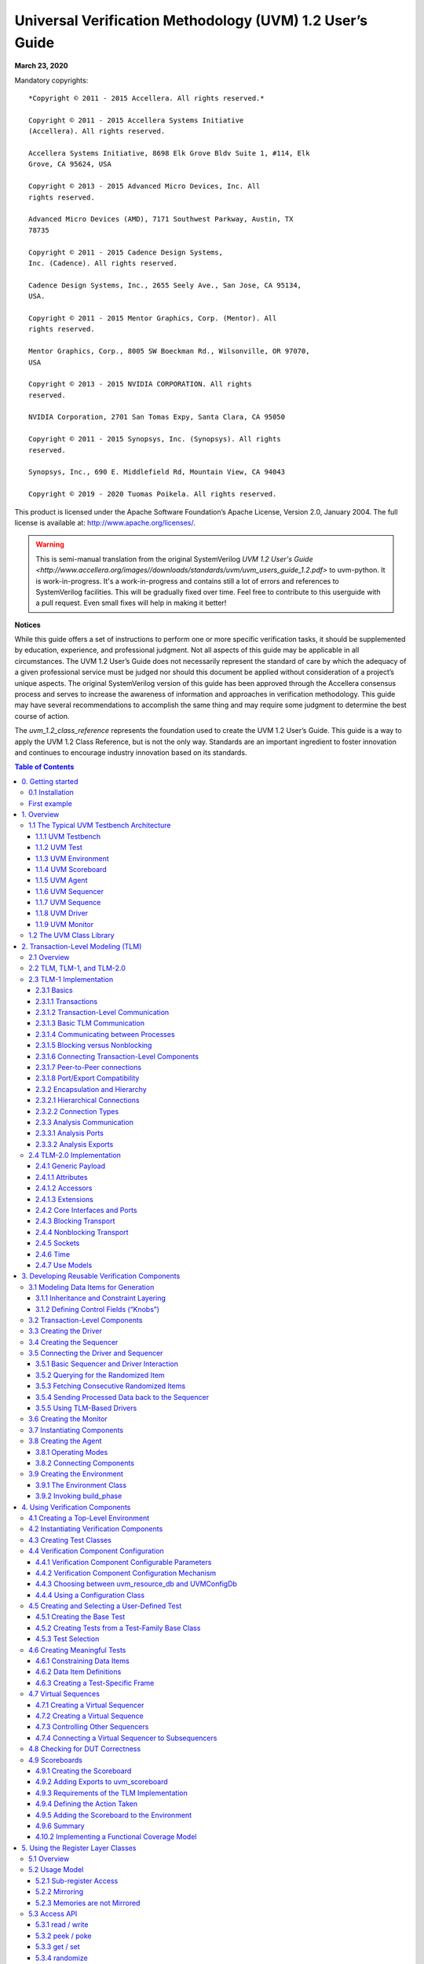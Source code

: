 *********************************************************
Universal Verification Methodology (UVM) 1.2 User’s Guide
*********************************************************

**March 23, 2020**

Mandatory copyrights::

    *Copyright © 2011 - 2015 Accellera. All rights reserved.*

    Copyright © 2011 - 2015 Accellera Systems Initiative
    (Accellera). All rights reserved.

    Accellera Systems Initiative, 8698 Elk Grove Bldv Suite 1, #114, Elk
    Grove, CA 95624, USA

    Copyright © 2013 - 2015 Advanced Micro Devices, Inc. All
    rights reserved.

    Advanced Micro Devices (AMD), 7171 Southwest Parkway, Austin, TX
    78735

    Copyright © 2011 - 2015 Cadence Design Systems,
    Inc. (Cadence). All rights reserved.

    Cadence Design Systems, Inc., 2655 Seely Ave., San Jose, CA 95134,
    USA.

    Copyright © 2011 - 2015 Mentor Graphics, Corp. (Mentor). All
    rights reserved.

    Mentor Graphics, Corp., 8005 SW Boeckman Rd., Wilsonville, OR 97070,
    USA

    Copyright © 2013 - 2015 NVIDIA CORPORATION. All rights
    reserved.

    NVIDIA Corporation, 2701 San Tomas Expy, Santa Clara, CA 95050

    Copyright © 2011 - 2015 Synopsys, Inc. (Synopsys). All rights
    reserved.

    Synopsys, Inc., 690 E. Middlefield Rd, Mountain View, CA 94043

    Copyright © 2019 - 2020 Tuomas Poikela. All rights reserved.

This product is licensed under the Apache Software Foundation’s
Apache License, Version 2.0, January 2004. The full license is
available at: http://www.apache.org/licenses/.

.. WARNING:: This is semi-manual translation from the original SystemVerilog
    `UVM 1.2 User's Guide <http://www.accellera.org/images//downloads/standards/uvm/uvm_users_guide_1.2.pdf>`
    to uvm-python. It is work-in-progress. It's a work-in-progress and contains
    still a lot of errors and references to SystemVerilog facilities. This will
    be gradually fixed over time. Feel free to contribute to this userguide
    with a pull request. Even small fixes will help in making it better!

**Notices**

While this guide offers a set of instructions to perform one or more
specific verification tasks, it should be supplemented by education,
experience, and professional judgment. Not all aspects of this guide
may be applicable in all circumstances. The UVM 1.2 User’s Guide does
not necessarily represent the standard of care by which the adequacy
of a given professional service must be judged nor should this
document be applied without consideration of a project’s unique
aspects. The original SystemVerilog version of this guide has been
approved through the Accellera consensus
process and serves to increase the awareness of information and
approaches in verification methodology. This guide may have several
recommendations to accomplish the same thing and may require some
judgment to determine the best course of action.

The `uvm_1.2_class_reference` represents the foundation
used to create the UVM 1.2 User’s Guide. This guide is a way to apply the UVM
1.2 Class Reference, but is not the only way.
Standards are an important ingredient to foster innovation and
continues to encourage industry innovation based on its standards.

.. contents:: Table of Contents
    :depth: 3

0. Getting started
==================

`uvm-python` uses cocotb Makefiles to launch the simulations and to control the
simulation arguments. It is also possible to use cocotb-test instead of
Makefiles. See README.md in the github repository for a minimal example. You
also need an HDL simulator. Verilator and Icarus Verilog are freely available
and can be used with `uvm-python`.

0.1 Installation
################

You can install uvm-python as a normal Python package. It is recommended to use
[venv](https://docs.python.org/3/library/venv.html) to create a virtual
environment for Python prior to installation::

    git clone https://github.com/tpoikela/uvm-python.git
    cd uvm-python
    python -m pip install . # If venv is used
    # Or without venv, and no sudo:
    python -m pip install --user .  # Omit --user for global installation

See [Makefile](test/examples/simple/Makefile) for working examples. You can
also use Makefiles in `test/examples/simple` as a
template for your project.

First example
#############

`uvm-python` must be installed prior to running the example. Alternatively, you
can create a symlink to the `uvm` source folder::

    cd test/examples/minimal
    ln -s ../../../src/uvm uvm

You can find the
source code for this example in test/examples/minimal. This example
creates a test component, registers it with the UVM factory, and starts the test.

You can execute the example by running `SIM=icarus make`. Alternatively, you can
run it with `SIM=verilator make`::

    # File: Makefile
    TOPLEVEL_LANG ?= verilog
    VERILOG_SOURCES ?= new_dut.sv
    TOPLEVEL := new_dut
    MODULE   ?= new_test
    include $(shell cocotb-config --makefiles)/Makefile.sim

The top-level module must match `TOPLEVEL` in `Makefile`::

    // File: new_dut.sv
    module new_dut(input clk, input rst, output[7:0] byte_out);
        assign byte_out = 8'hAB;
    endmodule: new_dut

The Python test file name must match `MODULE` in `Makefile`::

    # File: new_test.py
    import cocotb
    from cocotb.triggers import Timer
    from uvm import *
    
    class NewTest(UVMTest):
    
        async def run_phase(self, phase):
            phase.raise_objection(self)
            await Timer(100, "NS")
            phase.drop_objection(self)
    
    uvm_component_utils(NewTest)
    
    @cocotb.test()
    async def test_dut(dut):
        await run_test('NewTest')

To run the example, execute::

    SIM=icarus make

1. Overview
===========

This chapter provides a quick overview of UVM by going through the
typical testbench architecture and introducing the terminology used
throughout this User’s Guide. Then, it also touches upon the UVM Base
Class Library (BCL) developed by Accellera.

1.1 The Typical UVM Testbench Architecture
##########################################

The UVM Class Library provides generic utilities, such as component
hierarchy, transaction library model (TLM), configuration database,
etc., which enable the user to create virtually any structure he/she
wants for the testbench. This section provides some broad guidelines
for a type of recommended testbench architecture by using one
viewpoint of this architecture in an effort to introduce the
terminology used throughout this User’s Guide, as shown in Figure 1.

**NB**: This particular representation is not intended to represent
all possible testbench architectures or every type use of UVM in the
electronic design automation (EDA) industry.

.. figure:: fig/01_typical_uvm_tb_architecture.png
    :align: center
    :alt: alternate text
    :figclass: align-center

    Typical UVM Testbench Architecture


1.1.1 UVM Testbench
-------------------

The UVM Testbench is simply a Python function decorated with
@cocotb.test. The Design under Test
(DUT) module is passed to the testbench as an object, and no
explicit signal connections have to be made by the user. This is an advantage
over SystemVerilog-based testbenches where DUT-module has to be instantiated
and signal connections have to be made explicitly.
The UVM Test class can be declared in a separate file and then
imported into the testbench.
If the verification collaterals include module-based
components, they should be instantiated in a wrapper HDL module
outside Python code.
The UVM Test is dynamically instantiated at run-time, allowing the
an HDL DUT to be compiled/elaborated once, and run with many different
tests.

Note that in some architectures, the Testbench term is used to
refer to a special module that encapsulates verification collaterals
only, which in turn are integrated up with the DUT.

1.1.2 UVM Test
--------------

The `UVMTest` is the top-level UVM Component in the UVM Testbench.
The UVM Test typically performs three main functions: Instantiates
the top-level environment, configures the environment (via configuration
objects, factory overrides or the configuration database), and applies
stimulus by invoking UVM Sequences through the environment to the DUT.

Typically, there is one base UVM Test with the UVM Environment
instantiation and other common items. Then, other individual tests
will extend this base test and configure the environment differently
or select different sequences to run.

1.1.3 UVM Environment
---------------------

The UVM *Environment* is a hierarchical component that groups
together other verification components that are interrelated. Typical
components that are usually instantiated inside the UVM Environment
are UVM Agents, UVM Scoreboards, or even other UVM Environments. The
top-level UVM Environment encapsulates all the verification
components targeting the DUT.

For example: In a typical system on a chip (SoC) UVM Environment, you
will find one UVM Environment per IP (e.g., PCIe Environment, USB
Environment, Memory Controller Environment, etc.). Sometimes, those
IP Environments are grouped together into *Cluster Environments* or
subsystem environments
(e.g., IO Environment, Processor Environment, etc.) that are grouped
together eventually in the top-level SoC Environment.

1.1.4 UVM Scoreboard
--------------------

The UVM *Scoreboard*\’s main function is to check the behavior of a
certain DUT. The UVM Scoreboard usually receives transactions
carrying inputs and outputs of the DUT through UVM Agent analysis
ports (connections are not depicted in Figure 1), runs the input
transactions through some kind of a reference model (also known as
the *predictor*) to produce expected transactions, and then compares
the expected output versus the actual output.

There are different methodologies on how to implement the scoreboard,
the nature of the reference model, and how to communicate between the
scoreboard and the rest of the testbench.

1.1.5 UVM Agent
---------------

The UVM *Agent* is a hierarchical component that groups together
other verification components that are dealing with a specific DUT
interface (see Figure 2). A typical UVM Agent includes a UVM
Sequencer to manage stimulus flow, a UVM Driver to apply stimulus on
the DUT interface, and a UVM Monitor to
monitor the DUT interface. UVM Agents might include other components,
like coverage collectors, protocol checkers, a TLM model, etc.

.. figure:: fig/02_uvm_agent.png
    :width: 400px
    :align: center
    :height: 200px
    :alt: alternate text
    :figclass: align-center

    UVM Agent

The UVM Agent needs to operate both in an active mode (where it is
capable of generating stimulus) and a passive mode (where it only
monitors the interface without controlling it).

1.1.6 UVM Sequencer
-------------------

The UVM *Sequencer* serves as an arbiter for controlling transaction
flow from multiple stimulus sequences. More specifically, the UVM
Sequencer controls the flow of UVM Sequence Items transactions generated
by one or more UVM Sequences.

1.1.7 UVM Sequence
------------------

A UVM *Sequence* is an object that contains a behavior for generating
stimulus. UVM Sequences are not part of the component hierarchy. UVM
Sequences can be transient or persistent. A UVM Sequence instance can
come into existence for a single transaction, it may drive stimulus for
the duration of the simulation, or anywhere in-between. UVM Sequences
can operate hierarchically with one sequence, called a *parent
sequence*, invoking another sequence, called a *child sequence*.

To operate, each UVM Sequence is eventually bound to a UVM Sequencer. In
practice this means that `UVMSequence.start` receives the sequencer as
an argument. Multiple UVM Sequence instances can be bound to the same
UVM Sequencer. Top-level sequences do not have to run on a sequencer,
and can start other sequences instead.

1.1.8 UVM Driver
----------------

The UVM *Driver* receives individual UVM Sequence Item transactions from
the UVM Sequencer and applies (drives) it on the DUT Interface. Thus, a
UVM Driver spans abstraction levels by converting transaction-level
stimulus into pin-level stimulus. It also has a TLM port to receive
transactions from the Sequencer and access to the DUT interface in order
to drive the signals.


1.1.9 UVM Monitor
-----------------

The UVM *Monitor* samples the DUT interface and captures the
information there in transactions that are sent out to the rest of
the UVM Testbench for further analysis. Thus, similar to the UVM
Driver, it spans abstraction levels by converting pin-level activity
to transactions. In order to achieve that, the UVM Monitor typically
has access to the DUT interface and also has a TLM analysis port to
broadcast the created transactions through.

The UVM Monitor can perform internally some processing on the
transactions produced (such as coverage collection, checking,
logging, recording, etc.) or can delegate that to dedicated
components connected to the monitor's analysis port.

1.2 The UVM Class Library
#########################

The UVM Class Library provides all the building blocks you need to
quickly develop well-constructed, reusable, verification components
and test environments. The library consists of base classes,
utilities, and macros. Figure 3 shows a subset of those classes.

Components may be encapsulated and instantiated hierarchically and
are controlled through an extendable set of phases to initialize,
run, and complete each test. These phases are defined in the base
class library, but can be extended to meet specific project needs.
See the UVM *1.2 Class Reference* for more information.

.. figure:: fig/03_uvm_class_diagram.png
    :width: 400px
    :align: center
    :height: 200px
    :alt: alternate text
    :figclass: align-center

    UVM Class Diagram

The advantages of using the UVM Class Library include:

a) A robust set of built-in features—The UVM Class Library provides many
features that are required for verification, including complete
implementation of printing, copying, test phases, factory methods, and
more. b) Correctly-implemented UVM concepts—Each component in the block
diagram in Figure 1 and Figure 2 can be derived from a corresponding UVM
Class Library component. Using these baseclass elements increases the
readability of your code since each component’s role is predetermined by
its parent class.

The UVM Class Library also provides various utilities to simplify the
development and use of verification environments. These utilities
support configurability by providing a standard resource sharing
database. They support debugging by providing a user-controllable
messaging utility for failure reporting and general reporting
purposes. They support testbench construction by providing a standard
communication infrastructure between verification components (TLM)
and flexible verification environment construction (UVM factory).
Finally, they also provide mixins for allowing more compact coding
styles. These mixins offer similar capabilities as macros in the
SystemVerilog (SV) version.

This User’s Guide will touch on most of these utilities; for the
complete list, see the UVM *1.2 Class Reference*.


2. Transaction-Level Modeling (TLM)
===================================

2.1 Overview
############

One of the keys to verification productivity is to think about the
problem at a level of abstraction that makes sense. When verifying a
DUT that handles packets flowing back and forth, or processes
instructions, or performs other types of functionality, you must
create a verification environment that supports the appropriate
abstraction level. While the actual interface to the DUT ultimately
is represented by signal-level activity, experience has shown that it
is necessary to manage most of the verification tasks, such as
generating stimulus and collecting coverage data, at the transaction
level, which is the natural way engineers tend to think of the
activity of a system.

UVM provides a set of transaction-level communication interfaces and
channels that you can use to connect components at the transaction
level. The use of TLM interfaces isolates each component from changes
in other components throughout the environment. When coupled with the
phased, flexible build infrastructure in UVM, TLM promotes reuse by
allowing any component to be swapped for another, as long as they
have the same interfaces. This concept also allows UVM verification
environments to be assembled with a transaction-level model of the
DUT, and the environment to be reused as the design is refined to
RTL. All that is required is to replace the transaction-level model
with a thin layer of compatible components to convert between the
transaction-level activity and the pin-level activity at the DUT.

The well-defined semantics of TLM interfaces between components also
provide the ideal platform for implementing mixed-language
verification environments. In addition, TLM provides the basis for
easily encapsulating components into reusable components, called
*verification components*, to maximize reuse and minimize the time
and effort required to build a verification environment.

This chapter discusses the essential elements of transaction-level
communication in UVM, and illustrates the mechanics of how to
assemble transaction-level components into a verification
environment. Later in this document we will discuss additional
concerns in order to address a wider set of verification issues. For
now, it is important to understand these foundational concepts first.

2.2 TLM, TLM-1, and TLM-2.0
###########################

TLM, transaction-level modeling, is a modeling style for building
highly abstract models of components and systems. It relies on
transactions (see Section 2.3.1.1), objects that contain arbitrary,
protocol-specific data to abstractly represent lower-level activity.
In practice, TLM refers to a family of abstraction levels beginning
with cycle-accurate modeling, the most abstract level, and extending
upwards in abstraction as far as the eye can see. Common
transaction-level abstractions today include: cycle-accurate,
approximately-timed, loosely-timed, untimed, and token-level.

The acronym TLM also refers to a system of code elements used to
create transaction-level models. TLM-1 and TLM-2.0 are two TLM
modeling systems which have been developed as industry standards for
building transaction-level models. Both were built in SystemC and
standardized within the TLM Working Group of the Open SystemC
Initiative (OSCI). TLM-1 achieved standardization in 2005 and TLM-2.0
became a standard in 2009. OSCI merged with Accellera in 2013 and the
current SystemC standard used for reference is IEEE 1666-2011.

TLM-1 and TLM-2.0 share a common heritage and many of the same people
who developed TLM-1 also worked on TLM-2.0. Otherwise, they are quite
different things. TLM-1 is a message passing system. Interfaces are
either untimed or rely on the target for timing. None of the
interfaces provide for explicit timing annotations. TLM-2.0, while
still enabling transfer of data and synchronization between
independent
processes, is mainly designed for high performance modeling of
memory-mapped bus-based systems. A subset of both these facilities
has been implemented in uvm-python and is available as part of
UVM.

2.3 TLM-1 Implementation
########################

The following subsections specify how TLM-1 is to be implemented in
uvm-python.

.. contents::
    :local:

2.3.1 Basics
------------

Before you can fully understand how to model verification at the
transaction level, you must understand what a transaction is.

2.3.1.1 Transactions
--------------------

In UVM, a transaction is a class object that includes whatever
information is needed to model a unit of communication between two
components. In the most basic example, a simple bus protocol
transaction to transfer information would be modeled as follows::

    class simple_trans(UVMSequenceItem);
        def __init__(self, name):
            super().__init__(name)
            self.data = 0
            self.rand('data')
            self.addr = 0x0
            self.rand('addr')
            self.kind = WRITE
            self.rand('kind', [WRITE, READ])
            self.constraint(lambda addr: addr < 0x2000)


The transaction object includes variables, constraints, and other
fields and methods necessary for generating and operating on the
transaction. Obviously, there is often more than just this
information that is required to fully specify a bus transaction. The
amount and detail of the information encapsulated in a transaction is
an indication of the abstraction level of the model. For example, the
simple_trans transaction above could be extended to include more
information, such as the number of wait states to inject, the size of
the transfer, or any number of other properties. The transaction
could also be extended to include additional constraints. It is also
possible to define higher-level transactions that include some number
of lower-level transactions. Transactions can thus be composed,
decomposed, extended, layered, and otherwise manipulated to model
whatever communication is necessary at any level of abstraction.

2.3.1.2 Transaction-Level Communication
---------------------------------------

Transaction-level interfaces define a set of methods that use
transaction objects as arguments. A TLM *port* defines the set of
methods (the application programming interface (API)) to be used for
a particular connection, while a TLM *export* supplies the
implementation of those methods. Connecting a port to an export
allows the implementation to be executed when the port method is
called.

2.3.1.3 Basic TLM Communication
-------------------------------

The most basic transaction-level operation allows one component to
*put* a transaction to another. Consider Figure 4.

.. figure:: fig/04_single_producer_consumer.png
    :align: center
    :alt: alternate text
    :figclass: align-center

    Single Producer/Consumer

The square box on the producer indicates a port and the circle on the
consumer indicates the export. The producer generates transactions
and sends them out its put_port::

    class producer (UVMComponent);

        def __init__(self, name, parent):
            super().__init__(name, parent)
            self.put_port = UVMBlockingPutPort(“put_port”, self)
            ...

        async def run(self):
            for _ in range(N):
                t = simple_trans()
                # Generate t.
                await self.put_port.put(t);

NOTE—The uvm_*_port is parameterized by the transaction type that
will be communicated. This may either be specified directly or it may
be a parameter of the parent component.

The actual implementation of the put() call is supplied by the
consumer::

    class consumer(UVMComponent):

        def __init__(self, name, parent):
            super().__init__(name, parent)
            self.put_export = UVMBlockingPutImp(“put_export”, self)

        # 2 parameters ...
        async def put(self, t):
            if t.kind == READ:
                # Do read.
            elif t.kind == WRITE:
                # Do write.


NOTE—The UVM*Imp takes two parameters: the type of the transaction
and the type of the object that declares the method implementation.

NOTE—The semantics of the put operation are defined by TLM. In this
case, the put() call in the producer will block until the consumer’s
put implementation is complete. Other than that, the operation of
producer is completely independent of the put implementation
(`UVMPutImp`). In fact, consumer could be replaced by another
component that also implements put and producer will continue to work
in exactly the same way. The modularity provided by TLM fosters an
environment in which components may be easily reused since the
interfaces are well defined.

The converse operation to put is *get*. Consider Figure 5.

.. figure:: fig/05_consumer_gets_from_producer.png
    :align: center
    :alt: alternate text
    :figclass: align-center

    Consumer gets from Producer

In this case, the consumer requests transactions from the producer
via its get port::

    class get_consumer (UVMComponent):
        def __init__(self, name, parent):
            super().__init__(name, parent)
            self.get_port = UVMBlockingGetPort(“get_port”, self)
            ...

        async def run_phase(self, phase):
            for _ in range(N):
                # Generate t.
                t = simple_trans()
                await self.get_port.get(t);

The get() implementation is supplied by the producer::

    class get_producer (UVMComponent):

        def __init__(self, name, parent):
            super().__init__(name, parent)
            self.get_export = UVMBlockingGetImp("get_export", self)

        async def get(self, t):
            tmp = simple_trans()
            // Assign values to tmp.
            t.copy(tmp)

As with put() above, the get_consumer’s get() call will block until
the get_producer’s method completes. In TLM terms, put() and get()
are *blocking* methods.

**NOTE** — In both these examples, there is a single process running, with
control passing from the port to the export and back again. The
direction of data flow (from producer to consumer) is the same in
both examples.

2.3.1.4 Communicating between Processes
---------------------------------------

In the basic put example above, the consumer will be active only when
its put() method is called. In many cases, it may be necessary for
components to operate independently, where the producer is creating
transactions in one process while the consumer needs to operate on
those transactions in another. UVM provides the `UVMTLMFIFO` channel
to facilitate such communication. The `UVMTLMFIFO` implements all of
the TLM interface methods, so the producer puts the transaction into
the `UVMTLMFIFO`, while the consumer independently gets the
transaction from the fifo, as shown in Figure 6.

.. figure:: fig/06_using_uvm_tlm_fifo.png
    :align: center
    :alt: alternate text
    :figclass: align-center

    Using a uvm_tlm_fifo

When the producer puts a transaction into the fifo, it will block if the
fifo is full, otherwise it will put the object into the fifo and return
immediately. The get operation will return immediately if a transaction
is available (and will then be removed from the fifo), otherwise it will
block until a transaction is available. Thus, two consecutive get()
calls will yield different transactions to the consumer. The related
peek() method returns a copy of the available transaction without
removing it. Two consecutive peek() calls will return copies of the same
transaction.

2.3.1.5 Blocking versus Nonblocking
-----------------------------------

The interfaces that we have looked at so far are blocking—the tasks
block execution until they complete; they are not allowed to fail. There
is no mechanism for any blocking call to terminate abnormally or
otherwise alter the flow of control. They simply wait until the request
is satisfied. In a timed system, this means that time may pass between
the time the call was initiated and the time it returns.

In contrast, a *nonblocking* call returns immediately. The semantics
of a nonblocking call guarantee that the call returns in the same delta
cycle in which it was issued, that is, without consuming any time, not
even a single delta cycle. In UVM, nonblocking calls are modeled as
functions::

    class consumer (UVMComponent):

        def __init__(self, name, parent):
            super().__init__(name, parent)
            self.get_port = UVMGetPort("get_port", self)

        async def run_phase(self phase):
            ...
            for _ in range(10):
                t = []
                if (self.get_port.try_get(t)) # Do something with t[0]
                ...

If a transaction exists, it will be returned in the argument and the
function call itself will return TRUE. If no transaction exists, the
function will return FALSE. Similarly, with try_peek(). The try_put()
method returns TRUE if the transaction is sent.

2.3.1.6 Connecting Transaction-Level Components
-----------------------------------------------

With ports and exports defined for transaction-level components, the
actual connection between them is accomplished via the connect() method
in the parent (component or env), with an argument that is the object
(port or export) to which it will be connected. In a verification
environment, the series of connect() calls between ports and exports
establishes a netlist of peer-to-peer and hierarchical connections,
ultimately terminating at an implementation of the agreed-upon
interface. The resolution of these connections causes the collapsing of
the netlist, which results in the initiator’s port being assigned to the
target’s implementation. Thus, when a component calls::

    put_port.put(t)

the connection means that it actually calls::

    target.put_export.put(t)

where target is the connected component.

2.3.1.7 Peer-to-Peer connections
--------------------------------

When connecting components at the same level of hierarchy, ports are
always connected to exports. All connect() calls between components
are done in the parent’s connect() method::

    class my_env(UVMEnv):

        ...
        def connect_phase(self, phase);
            # component.port.connect(target.export);
            self.producer.blocking_put_port.connect(fifo.put_export);
            self.get_consumer.get_port.connect(fifo.get_export);
            ...

2.3.1.8 Port/Export Compatibility
---------------------------------

Another advantage of TLM communication in UVM is that all TLM
connections are checked for compatibility before the test runs. In
order for a connection to be valid, the export must provide
implementations for *at least* the set of methods defined by the port
and the transaction type parameter for the two must be identical. For
example, a blocking_put_port, which requires an implementation of
put() may be connected to either a blocking_put_export or a
put_export. Both exports supply an implementation of put(), although
the put_export also supplies implementations of try_put() and
can_put().

2.3.2 Encapsulation and Hierarchy
---------------------------------

The use of TLM interfaces isolates each component in a verification
environment from the others. The environment instantiates a component
and connects its ports/exports to its neighbor(s), independent of any
further knowledge of the specific implementation. Smaller components
may be grouped hierarchically to form larger components. Access to
child components is achieved by making their interfaces visible at
the parent level. At this level, the parent simply looks like a
single component with a set of interfaces on it, regardless of its
internal implementation.

2.3.2.1 Hierarchical Connections
--------------------------------

Making connections across hierarchical boundaries involves some
additional issues, which are discussed in this section. Consider the
hierarchical design shown in Figure 7.

.. figure:: fig/07_hierarchy_in_tlm.png
    :align: center
    :alt: alternate text
    :figclass: align-center

    Hierarchy in TLM

The hierarchy of this design contains two components, producer and
consumer. producer contains three components, stim, fifo, and conv.
consumer contains two components, fifo and drv. Notice that, from the
perspective of top, the producer and consumer appear identical to
those in Figure 4, in which the producer’s put_port is connected to
the consumer’s put_export. The two fifos are both unique instances of
the same `UVMTLMFIFO` component.

In Figure 7, connections A, B, D, and F are standard peer-to-peer
connections as discussed above. As an example, connection A would be
coded in the producer’s connect() method as::

    gen.put_port.connect(fifo.put_export);

Connections C and E are of a different sort than what have been
shown. Connection C is a port-to-port connection, and connection E is
an export-to-export connection. These two kinds of connections are
necessary to complete hierarchical connections. Connection C
*imports* a port from the outer component to the inner component.
Connection E *exports* an export upwards in the hierarchy from the
inner component to the outer one. Ultimately, every transaction-level
connection must resolve so that a port is connected to an export.
However, the port and export terminals do not need to be at the same
place in the hierarchy. We use port-to-port and export-to-export
connections to bring connectors to a hierarchical boundary to be
accessed at the next-higher level of hierarchy.

For connection E, the implementation resides in the fifo and is
exported up to the interface of consumer. All export-to-export
connections in a parent component are of the form::

    export.connect(subcomponent.export)

so connection E would be coded as::

    class consumer(UVMComponent)

        uvm_put_export #(trans) put_export;
        uvm_tlm_fifo #(trans) fifo;
        ...
        function void connect_phase(uvm_phase phase);
            put_export.connect(fifo.put_export); // E
            bfm.get_port.connect(fifo.get_export); // F
        endfunction
        ...
    endclass

Conversely, port-to-port connections are of the form::

    subcomponent.port.connect(port);

so connection C would be coded as::

    class producer (UVMComponent):

        uvm_put_port #(trans) put_port;
        conv c;
        ...
        def connect_phase(self, phase):
            c.put_port.connect(put_port);
            ...

2.3.2.2 Connection Types
------------------------

Table 1 summarizes connection types and elaboration functions.

**Table 1—TLM Connection Types**

.. csv-table:: Connection type connect form

    port-to-export, comp1.port.connect(comp2.export);
    port-to-port, subcomponent.port.connect(port);
    export-to-export, export.connect(subcomponent.export);

NOTE—The argument to the port.connect() method may be either an
export or a port, depending on the nature of the connection (that is,
peer-to-peer or hierarchical). The argument to export.connect() is
always an export of a child component.

2.3.3 Analysis Communication
----------------------------

The put/get communication as described above allows verification
components to be created that model the “operational” behavior of a
system. Each component is responsible for communicating through its
TLM interface(s) with other components in the system in order to
stimulate activity in the DUT and/or respond its behavior. In any
reasonably complex verification environment, however, particularly
where randomization is applied, a collected transaction should be
distributed to the rest of the environment for end-to-end checking
(scoreboard), or additional coverage collection.

The key distinction between the two types of TLM communication is
that the put/get ports typically require a corresponding export to
supply the implementation. For analysis, however, the emphasis is on
a particular component, such as a monitor, being able to produce a
stream of transactions, regardless of whether there is a target
actually connected to it. Modular analysis components are then
connected to the analysis_port, each of which processes the
transaction stream in a particular way.

2.3.3.1 Analysis Ports
----------------------

The `UVMAnalysisPort` (represented as a diamond on the monitor in
Figure 8) is a specialized TLM port whose interface consists of a
single function, write(). The analysis port contains a list of
analysis_exports that are connected to it. When the component calls
analysis_port.write(), the analysis_port cycles through the list and
calls the write() method of each connected export. If nothing is
connected, the write() call simply returns. Thus, an analysis port
may be connected to zero, one, or many analysis exports, but the
operation of the component that writes to the analysis port does not
depend on the number of exports connected. Because write() is a void
function, the call will always
complete in the same delta cycle, regardless of how many components
(for example, scoreboards, coverage collectors, and so on) are
connected.

.. figure:: fig/08_analysis_communication.png
    :align: center
    :alt: alternate text
    :figclass: align-center

    Analysis Communication

Code example::

    class get_consumer_with_ap(get_consumer):

        def __init__(self, name, parent):
            super().__init__(name, parent)
            self.ap = UVMAnalysisPort(“analysis_port”, self)
            ...

        async def run_phase(self, phase):
            ...
            for i in range(10):
                t = []
                if self.get_port.get(t):
                    # Do something with t.
                    tx = t[0]
                    self.ap.write(tx) # Write transaction.

In the parent environment, the analysis port gets connected to the
analysis export of the desired components, such as coverage
collectors and scoreboards.

2.3.3.2 Analysis Exports
------------------------

As with other TLM connections, it is up to each component connected
to an analysis port to provide an implementation of write() via an
analysis_export. The UVMSubscriber base component can be used to
simplify this operation, so a typical analysis component would extend
UVMSubscriber as::

    class sub1(UVMSubscriber):

        # my_env env;

        def write(self, t);
            # Call desired functionality in parent.


As with put() and get() described above, the TLM connection between
an analysis port and export, allows the export to supply the
implementation of write(). If multiple exports are connected to an
analysis port, the port will call the write() of each export, in
order. Since all implementations of write() must be functions, the
analysis port’s write() function completes immediately, regardless of
how many exports are connected to it::

    class my_env(UVMEnv):

        # get_component_with_ap g;
        # sub1 s1; sub2 s2;

        def __init__(self, name, parent):
            super().__init__(name,parent)
            self.s1 = sub1("s1")
            self.s1.env = self
            self.s2 = sub2("s2")
            self.s2.env = self
            self.g = get_component_with_ap()
        endfunction

        def connect_phase(self, phase):
            self.g.ap.connect(s1.analysis_export);
            # to illustrate analysis port can be connected to multiple
            # subscribers; usually the subscribers are in separate components
            self.g.ap.connect(s2.analysis_export);

When multiple subscribers are connected to an analysis_port, each is
passed a pointer to the same transaction object, the argument to the
write() call. Each write() implementation must make a local copy of
the transaction and then operate on the copy to avoid corrupting the
transaction contents for any other subscriber that may have received
the same pointer.

UVM also includes an analysis_fifo, which is a uvm_tlm_fifo that also
includes an analysis export, to allow blocking components access to
the analysis transaction stream. The analysis_fifo is unbounded, so
the monitor’s write() call is guaranteed to succeed immediately. The
analysis component may then get the transactions from the
analysis_fifo at its leisure.

2.4 TLM-2.0 Implementation
##########################

.. WARNING:: TLM-2.0 interaction/integration with SystemC is untested at this
    point of development. This depends heavily on the simulation support as
    well.

The following subsections specify how TLM-2.0 is to be implemented in
Python.

.. contents::
    :local:

2.4.1 Generic Payload
---------------------

TLM-2.0 defines a base object, called the *generic payload*, for
moving data between components. In SystemC, this is the primary
transaction vehicle. In `uvm-python`, this is the default
transaction type, but it is not the only type that can be used (as
will be explained more fully in Section 2.4.2).

2.4.1.1 Attributes
------------------

Each attribute in the SystemC version has a corresponding member in
the `uvm-python` generic payload::

    m_address  # type: int 
    m_command  # type: uvm_tlm_command_e 
    m_data  # type: List[int]
    m_length  # type: int 
    m_response_status  # type: uvm_tlm_response_status_e 
    m_dmi  # type: bool 
    m_byte_enable  # type: List[int]
    unsigned m_byte_enable_length  # type: int 
    m_streaming_width  # int 

The data types of most members translate directly into `uvm-python`.
Unsigned int in SystemC become int in
Python. m_data and m_byte_enable, which are defined as type
char in SystemC, are defined as List of ints.
uvm_tlm_command_e and uvm_tlm_response_status_e are enumerated types.
They are defined as::

    class uvm_tlm_command_e(Enum):
        UVM_TLM_READ_COMMAND = auto()
        UVM_TLM_WRITE_COMMAND = auto()
        UVM_TLM_IGNORE_COMMAND = auto()

    class uvm_tlm_response_status_e(IntEnum):
        OK_RESPONSE = 1
        INCOMPLETE_RESPONSE = 0
        GENERIC_ERROR_RESPONSE = -1
        ADDRESS_ERROR_RESPONSE = -2
        COMMAND_ERROR_RESPONSE = -3
        BURST_ERROR_RESPONSE = -4
        BYTE_ENABLE_ERROR_RESPONSE = -5

All of the members of the generic payload can be randomized.
This enables instances of the generic payload to be randomized.
`uvm-python` allows arrays, including dynamic arrays to be
randomized. 

2.4.1.2 Accessors
-----------------

In SystemC, all of the attributes are private and are accessed
through accessor methods. In Python, this restriction is
removed. The following access methods are implemented::

    def uvm_tlm_command_e get_command();
    def void set_command(uvm_tlm_command_e command);
    def bit is_read();
    def void set_read();
    def bit is_write();
    def void set_write();
    def void set_address(bit [63:0] addr);
    def bit[63:0] get_address();
    def void get_data (output byte p []);
    def void set_data_ptr(ref byte p []);


    def int unsigned get_data_length();
    def void set_data_length(int unsigned length);
    def int unsigned get_streaming_width();
    def void set_streaming_width(int unsigned width);
    def void get_byte_enable(output byte p[]);
    def void set_byte_enable(ref byte p[]);
    def int unsigned get_byte_enable_length();
    def void set_byte_enable_length(int unsigned length);
    def void set_dmi_allowed(bit dmi);
    def bit is_dmi_allowed();
    def uvm_tlm_response_status_e get_response_status();
    def void set_response_status(uvm_tlm_response_status_e status);
    def bit is_response_ok();
    def bit is_response_error();
    def string get_response_string();

The accessor functions let you set and get each of the members of the
generic payload. This
implies a slightly different use model for the generic payload than
in SystemC. The way the generic payload is defined in SystemC does
not encourage you to create new transaction types derived from
uvm_tlm_generic_payload. Instead, you would use the extensions
mechanism (see Section 2.4.1.3). Thus, in SystemC, none of the
accessors are virtual.

In `uvm-python`, an important use model is to add randomization
constraints to a transaction type. This is most often done with
inheritance—take a derived object and add constraints to a base
class. These constraints can further be modified or extended by
deriving a new class, and so on. To support this use model, the
accessor functions are virtual, and the members are protected and not
local.

2.4.1.3 Extensions
------------------

The generic payload extension mechanism is very similar to the one
used in SystemC; minor differences exist simply due to the lack of
function templates in Python. Extensions are used to attach
additional application-specific or bus-specific information to the
generic bus transaction described in the generic payload.

An *extension* is an instance of a user-defined container class based
on the uvm_tlm_extension class. The set of extensions for any
particular generic payload object are stored in that generic payload
object instance. A generic payload object may have only one extension
of a specific extension container type.

Each extension container type is derived from the uvm_tlm_extension
class and contains any additional information required by the user::

    class gp_Xs_ext(uvm_tlm_extension):

        def __init__(string name = ""):
            super().__init__(name)
            self.Xmask = []

    uvm_object_utils_begin(gp_Xs_ext)
    uvm_field_int_array('Xmask', UVM_ALL_ON)
    uvm_object_utils_end(gp_Xs_ext)


To add an extension to a generic payload object, allocate an instance
of the extension container class and attach it to the generic payload
object using the set_extension() method::

    Xs = gp_Xs_ext()
    gp.set_extension(Xs)

The static function ID() in the user-defined extension container
class can be used as an argument to the function get_extension method
to retrieve the extension (if any) of the corresponding container
type— if it is attached to the generic payload object::

    Xs = gp.get_extension(gp_Xs_ext.ID)

The following methods are also available in the generic payload for
managing extensions::

    get_num_extensions()
    clear_extension()
    clear_extensions()

clear_extension() removes any extension of a specified type.
clear_extensions() removes all extension containers from the generic
payload.

2.4.2 Core Interfaces and Ports
-------------------------------

In the `uvm-python` implementation of TLM-2.0, we have provided only
the basic transport interfaces. They are defined in the uvm_tlm_if#()
class::

    class uvm_tlm_if():

The interface class is parameterized with the type of the transaction
object that will be transported across the interface and the type of
the phase enum. The default transaction type is the generic payload.
The default phase enum is::

    typedef enum {
        UNINITIALIZED_PHASE, BEGIN_REQ, END_REQ, BEGIN_RESP, END_RESP
    } uvm_tlm_phase_e;

Each of the interface methods take a handle to the transaction to be
transported and a handle to a timescale- independent time value
object. In addition, the nonblocking interfaces take a reference
argument for the phase::

    virtual function uvm_tlm_sync_e nb_transport_fw(
        T t, ref P p, input uvm_tlm_time delay
    );
    virtual function uvm_tlm_sync_e nb_transport_bw(
        T t, ref P p, input uvm_tlm_time delay
    );
    virtual task b_transport(T t, uvm_tlm_time delay);

In SystemC, the transaction argument is of type T&. Passing a handle
to a class in SystemVerilog most closely represents the semantics of
T& in SystemC. One implication in SystemVerilog is transaction types
cannot be scalars. If the transaction argument was qualified with
ref, indicating it was a reference argument, then it would be
possible to use scalar types for transactions. However, that would
also mean downstream components could change the handle to a
transaction. This violates the required semantics in TLM-2.0 as
stated in rule 4.1.2.5-b of the TLM-2.0 LRM, which is quoted here.

“If there are multiple calls to nb_transport associated with a given
transaction instance, one and the same transaction object shall be
passed as an argument to every such call. In other words, a given
transaction instance shall be represented by a single transaction
object.”

The phase and delay arguments may change value. These are also
references in SystemC; e.g., P& and sc_time&. However, phase is a
scalar, not a class, so the best translation is to use the ref
qualifier to ensure the same object is used throughout the call
sequence.

The uvm_tlm_time argument, which is present on all the interfaces,
represents time. In the SystemC TLM-2.0 specification, this argument
is reference to an sc_time variable, which lets the value change on
either side. This was translated to a class object in SystemVerilog
in order to manage timescales in different processes. Times passed
through function calls are not automatically scaled. See Section
2.4.6 for more details.

An important difference between TLM-1 and TLM-2.0 is the TLM-2.0
interfaces pass transactions by reference and not by value. In
SystemC, transactions in TLM-1 were passed as const references and in
TLM-2.0 just as references. This allows the transaction object to be
modified without copying the entire transaction. The result is much
higher performance characteristics as a lot of copying is avoided.
Another result is any object that has a handle to a transaction may
modify it. However, to adhere to the semantics of the TLM-2.0
interfaces, these modifications must be made within certain rules and
in concert with notifications made via the return enum in the nb_\*
interfaces and the phase argument.

2.4.3 Blocking Transport
------------------------

The blocking transport is implemented as follows::

    async def b_transport(t, delay):

The b_transport task transports a transaction from the initiator to
the target in a blocking fashion. The call to b_transport by the
initiator marks the first timing point in the execution of the
transaction. That first timing point may be offset from the current
simulation by the delay value specified in the delay argument. The
return from b_transport by the target marks the final timing point in
the execution of the transaction. That last timing point may be
offset from the current simulation time by the delay value specified
in the delay argument. Once the task returns, the transaction has
been completed by the target. Any indication of success or failure
must be annotated in the transaction object by the target.

The initiator may read or modify the transaction object before the
call to b_transport and after its return, but not while the call to
b_transport is still active. The target may modify the transaction
object only while the b_transport call is active and must not keep a
reference to it after the task return. The initiator is responsible
for allocating the transaction object before the call to b_transport.
The same transaction object may be reused across b_transport calls.

2.4.4 Nonblocking Transport
---------------------------

The blocking transport is implemented using two interfaces::

    function uvm_tlm_sync_e nb_transport_fw(T t, ref P p, input
        uvm_tlm_time delay);
    function uvm_tlm_sync_e nb_transport_bw(T t, ref P p, input
        uvm_tlm_time delay);


nb_transport_fw transports a transaction in the forward direction,
that is from the initiator to the target (the forward path).
nb_transport_bw does the reverse, it transports a transaction from
the target back to the initiator (the backward path). An initiator
and target will use the forward and backward paths to update each
other on the progress of the transaction execution. Typically,
nb_transport_fw is called by the initiator whenever the protocol
state machine in the initiator changes state and nb_transport_bw is
called by the target whenever the protocol state machine in the
target changes state.

The nb_\* interfaces each return an enum uvm_tlm_sync_e. The possible
enum values and their meanings are shown in Table 2.

**Table 2—uvm_tlm_sync_e enum Description**

.. csv-table:: uvm_tlm_sync_e enum Description
    :widths: 30, 70

    **Enum value**, **Interpretation**
    UVM_TLM_ACCEPTED:, "Transaction has been accepted. Neither the transaction object, the phase nor the delay arguments have been modified."
    UVM_TLM_UPDATED:, "Transaction has been modified. The transac tion object, the phase or the delay arguments may have been modified."
    UVM_TLM_COMPLETED:, "Transaction execution has completed. The transaction object, the phase or
    the delay arguments may have been modified. There will be no further
    transport calls associated with this transaction."

The P argument of nb_transport_fw and nb_transport_bw represents the
transaction phase. This can be a user-defined type that is specific
to a particular protocol. The default type is uvm_tlm_phase_e, whose
values are shown in Table 3. These can be used to implement the *Base
Protocol*.

**Table 3—uvm_tlm_phase_e Description**

.. csv-table:: uvm_tlm_phase_e Description

    **Enum value**, **Interpretation**
    UNITIALIZED_PHASE, Phase has not yet begun
    BEGIN_REQ, Request has begun
    END_REQ, Request has completed
    BEGIN_RESP, Response has begun
    END_RESP, Response has terminated

The first call to nb_transport_fw by the initiator marks the first
timing point in the transaction execution. Subsequent calls to
nb_transport_fw and nb_transport_bw mark additional timing points in
the transaction execution. The last timing point is marked by a
return from nb_transport_fw or nb_transport_bw with
UVM_TLM_COMPLETED. All timing points may be offset from the current
simulation time by the delay value specified in the delay argument.
An nb_transport_fw call on the forward path shall under no
circumstances directly or indirectly make a call to nb_transport_bw
on the backward path, and vice versa.

The value of the phase argument represents the current state of the
protocol state machine. Any change in the value of the transaction
object should be accompanied by a change in the value of phase. When
using the Base Protocol, successive calls to nb_transport_fw or
nb_transport_bw with the same phase value are not permitted.

The initiator may modify the transaction object, the phase and the
delay arguments immediately before calls to nb_transport_fw and
before it returns from nb_transport_bw only. The target may modify
the transaction object, the phase and the delay arguments immediately
before calls to nb_transport_bw and before it returns from
nb_transport_fw only. The transaction object, phase and delay
arguments may not be otherwise modified by the initiator or target.

The initiator is responsible for allocating the transaction object
before the first call to nb_transport_fw. The same transaction object
is used by all of the forward and backward calls during its
execution. That transaction object is alive for the entire duration
of the transaction until the final timing point. The same transaction
object may be reused across different transaction execution that do
not overlap in time.

2.4.5 Sockets
-------------

In TLM-1, the primary means of making a connection between two
processes is through ports and exports, whereas in TLM-2.0 this done
through sockets. A *socket* is like a port or export; in fact, it is
derived from the same base class as ports and export, namely
uvm_port_base. However, unlike a port or export a socket provides
both a forward and backward path. Thus, you can enable asynchronous
(pipelined) bi-directional communication by connecting sockets
together. To enable this, a socket contains both a port and an
export.

Components that initiate transactions are called initiators and
components that receive transactions sent by an initiator are called
targets. Initiators have initiator sockets and targets have target
sockets. Initiator sockets can only connect to target sockets; target
sockets can only connect to initiator sockets.

Figure 9 shows the diagramming of socket connections. The socket
symbol is a box with an isosceles triangle with its point indicating
the data and control flow direction of the forward path. The backward
path is indicated by an arrow connecting the target socket back to
the initiator socket. Section 3.4 of the TLM-2.0 LRM fully explains
sockets, initiators, targets, and interconnect components.

.. figure:: fig/09_socket_connections.png
    :align: center
    :alt: alternate text
    :figclass: align-center

    Socket Connections

Sockets come in several flavors: Each socket is an initiator or a
target, a passthrough, or a terminator. Furthermore, any particular
socket implements either blocking interfaces or nonblocking interfaces.
Terminator sockets are used on initiators and targets as well as
interconnect components as shown in Figure 9. Passthrough sockets are
used to enable connections to cross hierarchical boundaries.

The cross product of {initiator, target} X {terminator, passthrough} X
{blocking, nonblocking} yields eight different kinds of sockets. The
class definitions for these sockets are as follows::

    class uvm_tlm_nb_passthrough_initiator_socket #(type T=uvm_tlm_generic_payload,
    type P=uvm_tlm_phase_e) extends
    uvm_tlm_nb_passthrough_initiator_socket_base #(T,P);

    class uvm_tlm_nb_passthrough_target_socket#(
        type T=uvm_tlm_generic_payload,
        type P=uvm_tlm_phase_e
    ) extends uvm_tlm_nb_passthrough_target_socket_base #(T,P);

    class uvm_tlm_b_passthrough_initiator_socket #(
        type T=uvm_tlm_generic_payload
    ) extends
    uvm_tlm_b_passthrough_initiator_socket_base #(T);

    class uvm_tlm_b_passthrough_target_socket #(
        type T=uvm_tlm_generic_payload
    )
    extends uvm_tlm_b_passthrough_target_socket_base #(T);

    class uvm_tlm_b_target_socket #(
        type T=uvm_tlm_generic_payload,
        type IMP=int
    ) extends uvm_tlm_b_target_socket_base #(T);

    class uvm_tlm_b_initiator_socket #(type T=uvm_tlm_generic_payload)

    extends uvm_tlm_b_initiator_socket_base #(T);

    class uvm_tlm_nb_target_socket #(
        type T=uvm_tlm_generic_payload,
        type P=uvm_tlm_phase_e, type IMP=int
    ) extends uvm_tlm_nb_target_socket_base #(T,P);

    class uvm_tlm_nb_initiator_socket #(
        type T=uvm_tlm_generic_payload,
        type P=uvm_tlm_phase_e, type IMP=int
    ) extends uvm_tlm_nb_initiator_socket_base #(T,P);

Table 4 shows the different kinds of sockets and how they are
constructed.

**Table 4—Socket Construction**

.. csv-table:: uvm-python Checks and Coverage Construct Usage Overview

    **Socket**, **Blocking**, **Nonblocking**
    initiator, IS-A forward port, IS-A forward port; HAS-A backward imp
    target, IS-A forward imp, IS-A forward imp; HAS-A backward port
    passthrough initiator, IS-A forward port, IS-A forward port; HAS-A backward export
    passthrough target, IS-A forward export, IS-A forward port; HAS-A backward export

IS-A and HAS-A are types of object relationships. IS-A refers to the
inheritance relationship and HAS-A refers to the ownership
relationship. For example, if you say D is a B, it means D is derived
from base B. If you say object A HAS-A B, it means B is a member of
A.

Each <socket_type>::connect() calls super.connect(), which performs
all the connection mechanics. For the nonblocking sockets which have
a secondary port/export for the backward path, connect() is called on
the secondary port/export to form a backward connection.

Each socket type provides an implementation of the connect() method.
Connection is defined polymorphically using the base class type as
the argument::

    def connect(provider)

Each implementation of connect() in each
socket type does run-time type checking to ensure it is connected to
allowable socket types. For example, an initiator socket can connect
to an initiator passthrough socket, a target passthrough socket, or a
target socket. It cannot connect to another initiator socket. These
kinds of checks are performed for each socket type.

2.4.6 Time
----------

.. WARNING:: This is section on Time must be revised for uvm-python.

Integers are not sufficient on their own to represent time without
any ambiguity; you need to know the scale of that integer value,
which is conveyed outside of the integer. In SystemVerilog, this is
based on the timescale that was active when the code was compiled.
SystemVerilog properly scales time literals, but not integer values
because it does not know the difference between an integer that
carries an integer value and an integer that carries a time value.
time variables are simply 64-bit integers, they are not scaled back
and forth to the underlying precision. Here is a short example that
illustrates part of the problem::

    \`timescale 1ns/1ps
    module m();

        time t;

        initial begin
            #1.5;
            $write("T=%f ns (Now should be 1.5)\n", $realtime());
            t = 1.5;
            #t; // 1.5 will be rounded to 2
            $write("T=%f ns (Now should be 3.0)\n", $realtime());
            #10ps;
            $write("T=%f ns (Now should be 3.010)\n", $realtime());
            t = 10ps; // 0.010 will be converted to int (0)
            #t;
            $write("T=%f ns (Now should be 3.020)\n", $realtime());
        end

    endmodule

yields::

    T=1.500000 ns (Now should be 1.5)
    T=3.500000 ns (Now should be 3.0)
    T=3.510000 ns (Now should be 3.010)
    T=3.510000 ns (Now should be 3.020)

Within SystemVerilog, we have to worry about different time scales
and precision. Because each endpoint in a socket could be coded in
different packages and, thus, be executing under different timescale
directives, a simple integer cannot be used to exchange time
information across a socket.

For example::

    \`timescale 1ns/1ps

    package a_pkg; class a;

    function void f(inout time t);
        t += 10ns;
    endfunction endclass

    endpackage

    \`timescale 1ps/1ps

    program p;
    import a_pkg::*;

    time t = 0;

    initial begin
        a A = new;
        A.f(t);
        #t;
        $write("T=%0d ps (Should be 10,000)\n", $time());
    end

    endprogram

yields::

    T=10 ps (Should be 10,000)

Scaling is needed every time you make a procedural call to code that
may interpret a time value in a different timescale. Using the
uvm_tlm_time type::

    `timescale 1ns/1ps

    package a_pkg;

        import uvm_pkg::*;

        class a;

        function void f(uvm_tlm_time t);
            t.incr(10ns, 1ns);
        endfunction

        endclass

    endpackage

    `timescale 1ps/1ps

    program p;

        import uvm_pkg::*;
        import a_pkg::*;

        uvm_tlm_time t = new;

        initial begin
            a A = new;
            A.f(t);
            #(t.get_realtime(1ns));
            $write("T=%0d ps (Should be 10,000)\n", $time());
        end
    endprogram

yields::

    T=10000 ps (Should be 10,000)

To solve these problems, the uvm_tlm_time class contains the scaling
information so that as time information is passed between processes,
which may be executing under different time scales, the time can be
scaled properly in each environment.

2.4.7 Use Models
----------------

Since sockets are derived from `UVMPortBase`, they are created and
connected in the same way as port and exports. You can create them in
the build phase and connect them in the connect phase by calling
`UVMPortBase.connect()`. Initiator and target termination sockets are the end
points of any connection. There can be an arbitrary number of
passthrough sockets in the path between the initiator and target.

Some socket types must be bound to imps—implementations of the
transport tasks and functions. Blocking terminator sockets must be
bound to an implementation of b_transport(), for example. Nonblocking
initiator sockets must be bound to an implementation of
nb_transport_bw and nonblocking target sockets must be bound to an
implementation of nb_transport_fw. Typically, the task or function is
implemented in the component where the socket is instantiated and the
component type and instance are provided to complete the binding.

Consider, for example, a consumer component with a blocking target
socket::

    class consumer (UVMComponent);

        def __init__(self, name,  parent):
            super().__init__(name, parent)
            self.target_socket = None

        def build_phase(self, phase):
            self.target_socket = uvm_tlm_b_target_socket("target_socket", self, self);

        # Note: async must be used to allow usage of await
        async def b_transport(self, t, delay):
            await Timer(5)
            uvm_info("consumer", t.convert2string(), UVM_LOW)


The interface task b_transport is implemented in the consumer
component. The consumer component type is used in the declaration of
the target socket, which informs the socket object of the type of the
object containing the interface task, in this case b_transport().
When the socket is instantiated this is passed in twice, once as the
parent, just like any other component instantiation, and again to
identify the object that holds the implementation of b_transport().
Finally, in order to complete the binding, an implementation of
b_transport() must be present in the consumer component.

Any component that has a blocking termination socket, nonblocking
initiator socket, or nonblocking termination socket must provide
implementations of the relevant components. This includes initiator
and target components, as well as interconnect components that have
these kinds of sockets. Components with passthrough sockets do not
need to provide implementations of any sort. Of course, they must
ultimately be connected to sockets that do provide the necessary
implementations.


3. Developing Reusable Verification Components
==============================================

This chapter describes the basic concepts and components that make up
a typical verification environment. It also shows how to combine
these components using a proven hierarchical architecture to create
reusable verification components. The sections in this chapter follow
the same order you should follow when developing a verification
component:

.. contents::
    :local:

- *Modeling Data Items for Generation*
- *Transaction-Level Components*
- *Creating the Driver*
- *Creating the Sequencer*
- *Creating the Monitor*
- *Instantiating Components*
- *Creating the Agent*
- *Creating the Environment*
- *Enabling Scenario Creation*
- *Managing End of Test*
- *Implementing Checks and Coverage*

NOTE—This chapter builds upon concepts described in Chapter 1 and
Chapter 2.

3.1 Modeling Data Items for Generation
######################################

Data items:

— Are transaction objects used as stimulus to the device under test
(DUT). — Represent transactions that are processed by the verification
environment. — Are instances of classes that you define (“user-defined”
classes). — Capture and measure transaction-level coverage and checking.

NOTE—The UVM Class Library provides the UVMSequenceItem base class.
Every user-defined data item should be derived directly or indirectly
from this base class.

To create a user-defined data item:

a) Review your DUT's transaction specification and identify the
application-specific properties, constraints, tasks, and functions.
b) Derive a data item class from the
UVMSequenceItem base class (or a derivative of it).
c) Define a constructor for the data item.
d) Add control fields (“knobs”) for the
items identified in Step (a) to enable easier test writing.
e) Use UVM field macros to enable printing, copying, comparing, and so on.
f) Define do functions for use in creation, comparison, printing,
packing, and unpacking of transaction data as needed (see Section 6.7).

UVM has built-in automation for many service routines that a data
item needs. For example, you can use::

    - print() to print a data item.
    - copy() to copy the contents of a data item.
    - compare() to compare two similar objects.

UVM allows you to specify the automation needed for each field and to
use a built-in, mature, and consistent implementation of these
routines.

To assist in debugging and tracking transactions, the uvm_transaction
base class provides access to a unique transaction number via the
get_transaction_id() member function. In addition, the
UVMSequenceItem base class (extended from uvm_transaction) also
includes a get_transaction_id() member function, allowing sequence
items to be correlated to the sequence that generated them
originally.

The class simple_item in this example defines several random
variables and class constraints. The UVM mixin functions implement various
utilities that operate on this class, such as copy, compare, print,
and so on. In particular, the uvm_object_utils function registers the
class type with the common factory::

    1 class simple_item(UVMSequenceItem)
    2 def __init__(self name="simple_item"):
    3   super().__init__(name)
    4   self.addr = 0x0
    5   self.randr('addr', range(0x2000))
    6   self.data = 0x0
    7   self.randr('data', range(0x1000))
    8   self.delay = 0x0
    9   self.randr('delay', range(1 << 32 - 1))
    10 # UVM automation macros for general objects
    11 uvm_object_utils_begin(simple_item)
    12 uvm_field_int('addr', UVM_ALL_ON)
    13 uvm_field_int('data', UVM_ALL_ON)
    14 uvm_field_int('delay', UVM_ALL_ON)
    15 uvm_object_utils_end

Line 1 Derives data items from `UVMSequenceItem` so they can be
generated in a procedural sequence. See Section 3.10.2 for more
information.

Line 5,Line 7 and Line 9

Add constraints to a data item definition in order to:

Reflect specification rules. In this example, the address must be less
than 0x2000. Specify the default distribution for generated traffic.
For example, in a typical test most transactions should be legal.

Line 11-Line 15 Use the UVM functions to automatically implement
functions such as copy(), compare(), print(), pack(), and so on.
Refer to “Macros” in the UVM *1.2 Class Reference* for information on
the `uvm_object_utils_begin`, `uvm_object_utils_end`, uvm_field_*,
and their associated macros.

3.1.1 Inheritance and Constraint Layering
-----------------------------------------

In order to meet verification goals, the verification component user
might need to adjust the data-item generation by adding more
constraints to a class definition. In SystemVerilog, this is done
using inheritance. The following example shows a derived data item,
word_aligned_item, which includes an additional constraint to select
only word-aligned addresses::

    class word_aligned_item extends simple_item;

        constraint word_aligned_addr { addr[1:0] == 2'b00; }
        `uvm_object_utils(word_aligned_item)

        // Constructor
        function new (string name = "word_aligned_item");
            super.new(name);
        endfunction : new

    endclass : word_aligned_item

To enable this type of extensibility:

— The base class for the data item (simple_item in this chapter) should
use virtual methods to allow derived classes to override functionality.
— Make sure constraint blocks
are organized so that they are able to override or disable constraints
for a random variable without having to rewrite a large block. — Note that
fields can be declared with the protected or local keyword to restrict
access to properties. This, however, will limit the ability to constrain
them with an inline constraint.

3.1.2 Defining Control Fields (“Knobs”)
---------------------------------------

The generation of all values of the input space is often impossible
and usually not required. However, it is important to be able to
generate a few samples from ranges or categories of values. In the
simple_item example in Section 3.1, the delay property could be
randomized to anything between zero and the maximum unsigned integer.
It is not necessary (nor practical) to cover the entire legal space,
but it is important to try back-to-back items along with short,
medium, and large delays between the items, and combinations of all
of these. To do this, define control fields (often called “knobs”) to
enable the test writer to control these variables. These same control
knobs can also be used for coverage collection. For readability, use
enumerated types to represent various generated categories.

Knobs Example::

    typedef enum {ZERO, SHORT, MEDIUM, LARGE, MAX} simple_item_delay_e;

    class simple_item extends UVMSequenceItem;

        rand int unsigned addr;
        rand int unsigned data;
        rand int unsigned delay;
        rand simple_item_delay_e delay_kind; // Control field
        // UVM automation macros for general objects
        `uvm_object_utils_begin(simple_item)
        `uvm_field_int(addr, UVM_ALL_ON)
        `uvm_field_enum(simple_item_delay_e, delay_kind, UVM_ALL_ON)
        `uvm_object_utils_end

        constraint delay_order_c { solve delay_kind before delay; }

        constraint delay_c {(delay_kind == ZERO) -> delay == 0;
            (delay_kind == SHORT) -> delay inside { [1:10] };
            (delay_kind == MEDIUM) -> delay inside { [11:99] };
            (delay_kind == LARGE) -> delay inside { [100:999] };
            (delay_kind == MAX ) -> delay == 1000;
            delay >=0; delay <= 1000;
        }
    endclass : simple_item

Using this method allows you to create more abstract tests. For
example, you can specify distribution as::

    constraint delay_kind_d {
        delay_kind dist {ZERO:=2, SHORT:=1, MEDIUM:=1, LONG:=1, MAX:=2};
    }

When creating data items, keep in mind what range of values are often
used or which categories are of interest to that data item. Then add
knobs to the data items to simplify control and coverage of these
data item categories.


3.2 Transaction-Level Components
################################

As discussed in Chapter 2, TLM interfaces in UVM provide a consistent
set of communication methods for sending and receiving transactions
between components. The components themselves are instantiated and
connected in the testbench, to perform the different operations required
to verify a design. A simplified testbench is shown in Figure 10 (for
simplicity, typical containers like environment and agents are not shown
here).

.. figure:: fig/10_simplified_transaction_level_testbench.png
    :align: center
    :alt: alternate text
    :figclass: align-center

    Simplified Transaction-Level Testbench

The basic components of a simple transaction-level verification
environment are:

a) A stimulus generator (sequencer) to create transaction-level traffic
to the DUT. b) A driver to convert these transactions to signal-level
stimulus at the DUT interface. c) A monitor to recognize signal-level
activity on the DUT interface and convert it into transactions. d) An
analysis component, such as a coverage collector or scoreboard, to
analyze transactions.


As we shall see, the consistency and modularity of the TLM interfaces in
UVM allow components to be reused as other components are replaced
and/or encapsulated. Every component is characterized by its interfaces,
regardless of its internal implementation (see Figure 11). This chapter
discusses how to encapsulate these types of components into a proven
architecture, a verification component, to improve reuse even further.

.. figure:: fig/11_highly_reusable_verification_component_agent.png
    :align: center
    :alt: alternate text
    :figclass: align-center

    Highly Reusable Verification Component Agent

Figure 11 shows the recommended grouping of individual components
into a reusable interface-level verification component agent. Instead
of reusing the low-level classes individually, the developer creates
a component that encapsulates it’s sub-classes in a consistent way.
Promoting a consistent architecture makes these components easier to
learn, adopt, and configure.

3.3 Creating the Driver
#######################

The driver’s role is to drive data items to the bus following the
interface protocol. The driver obtains data items from the sequencer
for execution. The UVM Class Library provides the uvm_driver base
class, from which all driver classes should be extended, either
directly or indirectly. The driver has a TLM port through which it
communicates with the sequencer (see the example below). The driver
may also implement one or more of the run-time phases (run and
pre_reset - post_shutdown) to refine its operation.

To create a driver:

a) Derive from the uvm_driver base class.
b) If desired, add UVM
    infrastructure macros for class properties to implement utilities for
    printing, copying, comparing, and so on.
c) Obtain the next data item from the
    sequencer and execute it as outlined above.
d) Declare a virtual
    interface in the driver to connect the driver to the DUT.

Refer to Section 3.10.2 for a description of how a sequencer, driver,
and sequences synchronize with each other to generate constrained
random data.

The class simple_driver in the example below defines a driver class.
The example derives simple_driver from uvm_driver (parameterized to
use the simple_item transaction type) and uses the methods in the
seq_item_port object to communicate with the sequencer. As always,
include a constructor and the `uvm_component_utils` mixin to register
the driver type with the common factory.

.. code-block:: python
    :linenos:

    class simple_driver(UVMDriver):
        simple_item s_item;
        virtual dut_if vif;

        # Constructor
        def __init__(self, name="simple_driver", parent):
            super().__init__(name, parent);


        def build_phase(self, phase):
            inst_name = ""
            super().build_phase(phase);
            if(!UVMConfigDb#(virtual dut_if)::get(this, "","vif",vif))
                uvm_fatal("NOVIF", {"virtual interface must be set for: ",
                    get_full_name(),".vif"});


        async def run_phase(self, phase):
            while True:
                # Get the next data item from sequencer (may block).
                seq_item_port.get_next_item(s_item);
                # Execute the item.
                drive_item(s_item);
                seq_item_port.item_done(); // Consume the request.


        async def drive_item(self, item):
            ... # Add your logic here.


    uvm_component_utils(simple_driver)

Line 1 Derive the driver.

Line 5 Add UVM infrastructure macro.

Line 13 Get the resource that defines the virtual interface

Line 22 Call get_next_item() to get the next data item for execution
from the sequencer.

Line 25 Signal the sequencer that the execution of the current data
item is done.

Line 30 Add your application-specific logic here to execute the data
item.

More flexibility exists on connecting the drivers and the sequencer.
See Section 3.5.

3.4 Creating the Sequencer
##########################

The sequencer generates stimulus data and passes it to a driver for
execution. The UVM Class Library provides the `UVMSequencer` base
class, which is parameterized by the request and response item types.
The `UVMSequencer` base class contains all of the base functionality
required to allow a sequence to communicate with a driver. The
uvm_sequencer gets instantiated directly, with appropriate
parameterization as shown in Section 3.8.1, Line 3. In the class
definition, by default, the response type is the same as the request
type. If a different response type is desired, the optional second
parameter must be specified for the uvm_sequencer base type::

    uvm_sequencer #(simple_item, simple_rsp) sequencer;

Refer to Section 3.10.2 for a description of how a sequencer, driver,
and sequences synchronize with each other to generate
constrained-random data.

3.5 Connecting the Driver and Sequencer
#######################################

The driver and the sequencer are connected via TLM, with the driver’s
seq_item_port connected to the sequencer’s seq_item_export (see
Figure 12). The sequencer produces data items to provide via the
export. The driver consumes data items through its seq_item_port and,
optionally, provides responses. The component that contains the
instances of the driver and sequencer makes the connection between
them. See Section 3.8.

.. figure:: fig/12_sequencer_driver_interaction.png
    :align: center
    :alt: alternate text
    :figclass: align-center

    Sequencer-Driver Interaction

The seq_item_port in `UVMDriver` defines the set of methods used by
the driver to obtain the next item in the sequence. An important part
of this interaction is the driver’s ability to synchronize to the
bus, and to interact with the sequencer to generate data items at the
appropriate time. The sequencer implements the set of methods that
allows flexible and modular interaction between the driver and the
sequencer.

3.5.1 Basic Sequencer and Driver Interaction
--------------------------------------------

Basic interaction between the driver and the sequencer is done using
the tasks get_next_item() and item_done(). As demonstrated in the
example in Section 3.3, the driver uses get_next_item() to fetch the
next randomized item to be sent. After sending it to the DUT, the
driver signals the sequencer that the item was processed using
item_done().Typically, the main loop within a driver resembles the
following pseudo code::

    while True:
        t = []
        await self.get_next_item(t) # Send item following the protocol. item_done();
        req = t[0]
    end

NOTE—`get_next_item()` is blocking until an item is provided by the
sequences running on that sequencer.

3.5.2 Querying for the Randomized Item
--------------------------------------

In addition to the `get_next_item()` task, the `UVMSeqItemPullPort`
class provides another task, `try_next_item()`. This task will return
in the same simulation step if no data items are available for
execution. You can use this task to have the driver execute some idle
transactions, such as when the DUT has to be stimulated when there
are no meaningful data to transmit. The following example shows a
revised
implementation of the run_phase() task in the previous example (in
Section 3.3), this time using try_next_item() to drive idle
transactions as long as there is no real data item to execute::

    async def run_phase(self, phase):
        while True:

        # Try the next data item from sequencer (does not block).
        t = []
        await seq_item_port.try_next_item(t)
        s_item = t[0] if len(t) > 0 else None
        if s_item is None:
            # No data item to execute, send an idle transaction. ...
        end
        else:
            # Got a valid item from the sequencer, execute it. ...
            # Signal the sequencer; we are done.
            seq_item_port.item_done();

3.5.3 Fetching Consecutive Randomized Items
-------------------------------------------

In some protocols, such as pipelined protocols, the driver may
operate on several transactions at the same time. The
sequencer-driver connection, however, is a single item handshake
which shall be completed before the next item is retrieved from the
sequencer. In such a scenario, the driver can complete the handshake
by calling item_done() without a response and provide the response by
a subsequent call to put_response(r) with the real response data.

3.5.4 Sending Processed Data back to the Sequencer
--------------------------------------------------

In some sequences, a generated value depends on the response to
previously generated data. By default, the data items between the
driver and the sequencer are copied by reference, which means that
changes the driver makes to the data item will be visible inside the
sequencer. In cases where the data item between the driver and the
sequencer is copied by value, the driver needs to return the
processed response back to the sequencer. Do this using the optional
argument to item_done()::

    seq_item_port.item_done(rsp)

or using the put_response() method::

    await seq_item_port.put_response(rsp)

or using the built-in analysis port in `UVMDriver`::

    rsp_port.write(rsp)

NOTE—Before providing the response, the response’s sequence and
transaction id must be set to correspond to the request transaction
using rsp.set_id_info(req).

NOTE—put_response() is a blocking method, so the sequence must do a
corresponding get_response(rsp).

With the basic functionality of driver-sequencer communication
outlined above, the steps required to create a driver are
straightforward.



3.5.5 Using TLM-Based Drivers
-----------------------------

The seq_item_port, which is built into uvm_driver, is a bidirectional
port. It also includes the standard TLM methods get() and peek() for
requesting an item from the sequencer, and put() to provide a
response. Thus, other components, which may not necessarily be
derived from uvm_driver, may still connect to and communicate with
the sequencer. As with the seq_item_port, the methods to use depend
on the interaction desired::

    # Pause sequencer operation while the driver operates on the transaction.
    await peek(req) # Process req operation.
    await get(req) # Allow sequencer to proceed immediately upon driver receiving transaction.

    await get(req) # Process req operation.

The following also apply.

— peek() is a blocking method, so the driver may block waiting for an
item to be returned. — The get() operation notifies the sequencer to
proceed to the next transaction. It returns the same
transaction as the peek(), so the transaction may be ignored.

To provide a response using the blocking_slave_port, the driver would
call::

    await seq_item_port.put(rsp)

The response may also be sent back using an analysis_port as well.

3.6 Creating the Monitor
########################

The monitor is responsible for extracting signal information from the
bus and translating it into events, data, and status information.
This information is available to other components and to the test
writer via standard TLM interfaces and channels. The monitor should
never rely on state information collected by other components, such
as a driver, but it may need to rely on request-specific id
information in order to properly set the sequence and transaction id
information for the response.

The monitor functionality should be limited to basic monitoring that
is always required. This can include protocol checking—which should
be configurable so it can be enabled or disabled—and coverage
collection. Additional high-level functionality, such as scoreboards,
should be implemented separately on top of the monitor.

If you want to verify an abstract model or accelerate the pin-level
functionality, you should separate the signal-level extraction,
coverage, checking, and the transaction-level activities. An analysis
port should allow communication between the sub-monitor components
(see the UVM *1.2 Class Reference*).

*Monitor Example*

The following example shows a simple monitor which has the following
functions:

— The monitor collects bus information through a virtual interface
(xmi). — The collected data is used in coverage collection and checking.
— The collected data is exported on an analysis port
(item_collected_port).

Actual code for collection is not shown in this example. A complete
example can be found in the UBus example in ubus_master_monitor.py::


    class master_monitor(UVMMonitor):

        virtual bus_if xmi; // SystemVerilog virtual interface bit
        checks_enable = 1; // Control checking in monitor and interface. bit
        coverage_enable = 1; // Control coverage in monitor and interface.

        # event cov_transaction; // Events needed to trigger covergroups

        #covergroup cov_trans @cov_transaction;
        #    option.per_instance = 1;
        #    ... // Coverage bins definition
        #endgroup : cov_trans

        def __init__(self, name, parent):
            super().__init__(name, parent);
            cov_trans = new();
            cov_trans.set_inst_name({get_full_name(), ".cov_trans"});
            trans_collected = simple_item()
            self.item_collected_port = UVMAnalysisPort("item_collected_port", self)
            self.xmi = None  # Obtain the bus handle somehow
            self.cov_transaction = Event('evt_cov_transaction')

        async def run_phase(self, phase):
            await self.collect_transactions() # collector task.

        async def collect_transactions();
            while True:
                await RisingEdge(self.xmi.sig_clock)
                # Collect the data from the bus into trans_collected.
                if (self.checks_enable):
                    self.perform_transfer_checks()
                if (self.coverage_enable)
                    self.perform_transfer_coverage()
                self.item_collected_port.write(trans_collected)
            end

        def perform_transfer_coverage(self):
            self.cov_transaction.set()

        def perform_transfer_checks(self):
            ... # Perform data checks on trans_collected.

    uvm_component_utils_begin(master_monitor)
    uvm_field_int('checks_enable', UVM_ALL_ON)
    uvm_field_int('coverage_enable', UVM_ALL_ON)
    uvm_component_utils_end(master_monitor)

The collection is done in a task (collect_transactions) which is
spawned at the beginning of the run() phase. It runs in an endless
loop and collects the data as soon as the signals indicate that the
data is available on the bus.

As soon as the data is available, it is sent to the analysis port
(item_collected_port) for other components waiting for the
information.

Coverage collection and checking are conditional because they can
affect simulation run-time performance. If not needed, they can be
turned off by setting coverage_enable or checks_enable to 0, using
the configuration mechanism. For example::

    UVMConfigDb.set(this,“*.master0.monitor”, “checks_enable”, 0)


If checking is enabled, the task calls the perform_transfer_checks
function, which performs the necessary checks on the collected data
(trans_collected). If coverage collection is enabled, the task emits
the coverage sampling event (cov_transaction) which results in
collecting the current values.

NOTE—SystemVerilog does not allow concurrent assertions in classes,
so protocol checking can also be done using assertions in a
SystemVerilog interface.

3.7 Instantiating Components
############################

The isolation provided by object-oriented practices and TLM
interfaces between components facilitate reuse in UVM enabling a
great deal of flexibility in building environments. Because each
component is independent of the others, a given component can be
replaced by a new component with the same interfaces without having
to change the parent’s connect() method. This flexibility is
accomplished through the use of the *factory* in UVM.

When instantiating components in UVM, rather than calling its
constructor (in bold below)::

    class my_component (UVMComponent);

    # my_driver driver;
    ...
    def build_phase(self, phase):
        super().build_phase(phase)
        driver = my_driver(“driver”,self)

components should be instantiated using the create() method::

    class my_component (UVMComponent);

        # my_driver driver;
        ...
        def build_phase(self, phase):
            super().build_phase(phase)
            driver = my_driver.type_id.create("driver", self)

The factory operation is explained in Section 6.2. The
type_id::create() method is a type-specific static method that
returns an instance of the desired type (in this case, my_driver)
from the factory. The arguments to create() are the same as the
standard constructor arguments, a string name and the parent
component. The use of the factory allows the developer to derive a
new class extended from my_driver and cause the factory to return the
extended type in place of my_driver. Thus, the parent component can
use the new type without modifying the parent class.

For example, for a specific test, an environment user may want to
change the driver. To change the driver for a specific test:

a) Declare a new driver extended from the base component and add or
modify functionality as desired::

    class new_driver(my_driver):
    ... # Add more functionality here.

b) In your test, environment, or testbench, override the type to be returned
by the factory::

    def build_phase(self,  phase):
        self.set_type_override_by_type(my_driver.get_type(),
            new_driver.get_type())
        super().build_phase(phase)

The factory also allows a new type to be returned for the creation of a
specific instance as well. In either case, because new_driver is an
extension of my_driver and the TLM interfaces are the same, the
connections defined in the parent remain unchanged.

3.8 Creating the Agent
######################

An agent (see Figure 13) instantiates and connects together a driver,
monitor, and sequencer using TLM connections as described in the
preceding sections. To provide greater flexibility, the agent also
contains configuration information and other parameters. As discussed in
Section 1.1.5, UVM recommends that the verification component developer
create an agent that provides protocol-specific stimuli creation,
checking, and coverage for a device. In a bus-based environment, an
agent usually models a master, a slave, or an arbiter component.

.. figure:: fig/13_agent.png
    :align: center
    :alt: alternate text
    :figclass: align-center

    Agent

3.8.1 Operating Modes
---------------------

An agent has two basic operating modes:

— Active mode, where the agent emulates a device in the system and
drives DUT signals. This mode requires that the agent instantiate a
driver and sequencer. A monitor also is instantiated for checking and
coverage.

— Passive mode, where the agent does not instantiate a driver or
sequencer and operates passively. Only the monitor is instantiated and
configured. Use this mode when only checking and coverage collection is
desired.

The class simple_agent in the example below instantiates a sequencer,
a driver, and a monitor in the recommended way. Instead of using the
constructor, the UVM build phase is used to configure and construct
the subcomponents of the agent. Unlike constructors, this virtual
function can be overridden without any limitations. Also, instead of
hard coding, the allocation type_id::create() is used to instantiate
the subcomponents. The example in “To change the driver for a
specific test:” in Section 3.8 illustrates how you can override
existing behavior using extends::

    1 class simple_agent extends uvm_agent;
    2 ... // Constructor and UVM automation macros
    3 uvm_sequencer #(simple_item) sequencer;
    4 simple_driver driver;
    5 simple_monitor monitor;
    6 // Use build_phase to create agents's subcomponents.
    7 virtual function void build_phase(uvm_phase phase);
    8 super.build_phase(phase)
    9 monitor = simple_monitor.type_id.create("monitor",this);
    10 if (is_active == UVM_ACTIVE) begin
    11 // Build the sequencer and driver.
    12 sequencer =
    13 uvm_sequencer#(simple_item).type_id.create("sequencer",this);
    14 driver = simple_driver.type_id.create("driver",this);
    15 end
    16 endfunction : build_phase
    17 virtual function void connect_phase(uvm_phase phase);
    18 if(is_active == UVM_ACTIVE) begin
    19 driver.seq_item_port.connect(sequencer.seq_item_export);
    20 end
    21 endfunction : connect_phase
    22 endclass : simple_agent

NOTE—Invoking super.build_phase() (see Line 8) enables the automatic
configuration for UVM fields declared via the uvm_field_\* macros
during the build phase.

Line 9 The monitor is created using create().

Line 10 - Line 15 The if condition tests the is_active property to
determine whether the driver and sequencer are created in this agent.
If the agent is set to active (is_active = UVM_ACTIVE), the driver
and sequencer are created using additional create() calls.

Both the sequencer and the driver follow the same creation pattern as
the monitor.

This example shows the is_active flag as a configuration property for
the agent. You can define any control flags that determine the
component's topology. At the environment level, this could be a
num_masters integer, a num_slaves integer, or a has_bus_monitor flag.
See Chapter 7 for a complete interface verification component example
that uses all the control fields previously mentioned.

NOTE—create() should always be called from the build_phase() method
to create any multi-hierarchical com- ponent.

Line 18 - Line 20 The if condition should be checked to see if the
agent is active and, if so, the connection between the sequencer and
driver is made using connect_phase().


3.8.2 Connecting Components
---------------------------

The connect_phase() phase, which happens after the build phase is
complete, should be used to connect the components inside the agent. See
Line 18 - Line 20 in the example in Section 3.8.1.

3.9 Creating the Environment
############################

Having covered the basic operation of transaction-level verification
components in a typical environment above, this section describes how to
assemble these components into a reusable environment (see Figure 14).
By following the guidelines here, you can ensure that your environment
will be architecturally correct, consistent with other verification
components, and reusable. The following sections describe how to create
and connect environment sub-components.


.. figure:: fig/14_typical_uvm_environment_architecture.png
    :align: center
    :alt: alternate text
    :figclass: align-center

    Typical UVM Environment Architecture

3.9.1 The Environment Class
---------------------------

The environment class is the top container of reusable components. It
instantiates and configures all of its subcomponents. Most verification
reuse occurs at the environment level where the user instantiates an
environment class and configures it and its agents for specific
verification tasks. For example, a user might need to change the number
of masters and slaves in a new environment as shown below::

    class ahb_env(UVMEnv):

        int num_masters;
        ahb_master_agent masters[];
        `uvm_component_utils_begin(ahb_env)
        `uvm_field_int(num_masters, UVM_ALL_ON)
        `uvm_component_utils_end

        virtual function void build_phase(phase);
            string inst_name;
            super.build_phase(phase);
            if(num_masters ==0))
                `uvm_fatal("NONUM",{"'num_masters' must be set";
            masters = new[num_masters];

            for(int i = 0; i < num_masters; i++) begin
                $sformat(inst_name, "masters[%0d]", i);
                masters[i] = ahb_master_agent.type_id.create(inst_name,this);
            end
            // Build slaves and other components.
            endfunction

        function new(string name, uvm_component parent);
            super.new(name, parent);
        endfunction : new

    endclass

NOTE—Similarly to the agent, create is used to allocate the
environment sub-components. This allows introducing derivations of
the sub-components later.

3.9.2 Invoking build_phase
--------------------------

Earlier versions of UVM supported a manual invocation of several flow
tasks, such as build, connect, run and more (essentially the phase
tasks without the \_phase suffix). The usage of these tasks is now
deprecated and the manual invocation of these tasks is considered an
error. All phase tasks are now automatically invoked by the UVM Class
Library. Any connections between child components should be made in
the connect() function of the parent component.

**3.10 Enabling Scenario Creation**

The environment user will need to create many test scenarios to
verify a given DUT. Since the verification component developer is
usually more familiar with the DUT’s protocol, the developer should
facilitate the test writing (done by the verification component’s
user) by doing the following:

— Place knobs in the data item class to simplify declarative test
control.

— Create a library of interesting reusable sequences.

The environment user controls the environment-generated patterns
configuring its sequencers. The user can:

— Define new sequences that generate new transactions.

— Define new sequences that invoke existing sequences.

— Override default knobs on data items to modify driver and overall
environment behavior.

— “Enable” any new behavior/sequences (see Section 3.10.3).

In this section we describe how to create a library of reusable
sequences and review their use. For more information on how to
control environments, see Section 4.6.



**3.10.1 Declaring User-Defined Sequences**

Sequences are made up of several data items, which together form an
interesting scenario or pattern of data. Verification components can
include a library of basic sequences (instead of single-data items),
which test writers can invoke. This approach enhances reuse of common
stimulus patterns and reduces the length of tests. In addition, a
sequence can call upon other sequences, thereby creating more complex
scenarios.

NOTE—The UVM Class Library provides the UVMSequence base class. You
should derive all sequence classes directly or indirectly from this
class.

To create a user-defined sequence:

a) Derive a sequence from the UVMSequence base class and specify the
request and response item type parameters. In the example below, only
the request type is specified, simple_item. This will result in the
response type also being of type simple_item. b) Use the
\`uvm_object_utils macro to register the sequence type with the factory.
c) If the sequence requires access to the derived type-specific
functionality of its associated sequencer, add code or use the
’uvm_declare_p_sequencer macro to declare and set the desired sequencer
pointer. d) Implement the sequence’s body task with the specific
scenario you want the sequence to execute. In

the body task, you can execute data items and other sequences (see
Section 3.10.2).

The class simple_seq_do in the following example defines a simple
sequence. It is derived from UVMSequence and uses the
\`uvm_object_utils macro. The example then defines a simple_sequencer
class on which the simple_seq_do sequence can run::

    class simple_seq_do extends UVMSequence #(simple_item);

        rand int count;
        constraint c1 { count >0; count <50; }
        // Constructor
        function new(string name="simple_seq_do");
            super.new(name);
        endfunction
        //Register with the factory
        `uvm_object_utils(simple_seq_do)
        // The body() task is the actual logic of the sequence.
        virtual task body();
        repeat(count) // Example of using convenience macro to execute the item
            \`uvm_do(req)
        endtask : body
    endclass : simple_seq_do

    class simple_sequencer extends uvm_sequencer #(simple_item) ;

        // same parameter as simple_seq_do
        `uvm_component_utils(simple_sequencer)
        function new (string name=“simple_sequencer”, uvm_component parent);
            super.new(name,parent) ;
        endfunction
    endclass

**3.10.2 Sending Subsequences and Sequence Items**

Sequences allow you to define:

— Streams of data items sent to a DUT. — Streams of actions performed on
a DUT interface.

You can also use sequences to generate static lists of data items
with no connection to a DUT interface.

**3.10.2.1 Basic Flow for Sequences and Sequence Items**

To send a sequence item, the body() of a sequence needs to create()
the item (use the factory), call start_item() on the item, optionally
randomize the item, and call finish_item() on the item. To send a
subsequence, the body() of the parent sequence needs to create the
subsequence, optionally randomize it, and call start() for the
subsequence. If the subsequence item has an associated response, the
parent sequence can call get_response(). See Section 6.7.

For some advanced use cases, there may be a use for some callbacks
through the flow.

Figure 15 and Figure 16 show a complete flow for sequence items and
sequences that has been implemented in the uvm_do macros. The entire
flow includes the allocation of an object based on factory settings
for the registered type, which is referred to as “creation” in this
section. After creation, comes the initialization of class
properties. The balance of the object processing depends on whether
the object is a sequence item or a sequence: the pre_do(), mid_do(),
and post_do() callbacks of the sequence and randomization of the
objects are called at different points of processing for each object
type as shown in the figures. Note that the pre_body() and
post_body() methods are not called for subsequences.


.. figure:: fig/15_sequence_item_flow_in_pull_mode.png
    :align: center
    :alt: alternate text
    :figclass: align-center

    Sequence Item Flow in Pull Mode


.. figure:: fig/16_subsequence_flow.png
    :align: center
    :alt: alternate text
    :figclass: align-center

    Subsequence Flow

**3.10.2.2 Sequence and Sequence Item Macros**

This section describes the sequence and sequence functins, `uvm_do`
and `uvm_do_with`. The uvm_do function and variations provide a convenient
set of calls to create, randomize, and send transaction items in a
sequence. The uvm_do function delays randomization of the item until the
driver has signaled that it is ready to receive it and the pre_do method
has been executed. Other function variations allow constraints to be
applied to the randomization (`uvm_do_with`) or bypass the randomization
altogether.

**3.10.2.2.1 uvm_do**

This function takes as an argument a variable of type `UVMSequence` or
UVMSequenceItem. An object is created using the factory settings and
assigned to the specified variable. Based on the processing in Figure
15, when the driver requests an item from the sequencer, the item is
randomized and provided to the driver.

The simple_seq_do sequence declaration in the example in Section 3.10.1
is repeated here. The body of the sequence invokes an item of type
simple_item, using the `uvm_do` function::

    class simple_seq_do extends UVMSequence #(simple_item);

        ...
        // Constructor and UVM automation macros
        // See Section 4.7.2

        virtual task body();
            uvm_do(req)
        endtask : body
    endclass : simple_seq_do

Similarly, a sequence variable can be provided and will be processed as
shown in Figure 16. The following example declares another sequence
(simple_seq_sub_seqs), which uses \`uvm_do to execute a sequence of type
simple_seq_do, which was defined earlier::

    class simple_seq_sub_seqs extends UVMSequence #(simple_item);

        ...
        // Constructor and UVM automation macros
        // See Section 4.7.2
        simple_seq_do seq_do;
        virtual task body();
            uvm_do(seq_do)
        endtask : body
    endclass : simple_seq_sub_seqs

**3.10.2.2.2 uvm_do_with**

This function is similar to \`uvm_do (Section 3.10.2.2.1). The first
argument is a variable of a type derived from UVMSequenceItem,
which includes items and sequences. The second argument can be any
valid inline constraints that would be legal if used in
arg1.randomize() with inline constraints. This enables adding
different inline constraints, while still using the same item or
sequence variable.

*Example*

This sequence produces two data items with specific constraints on
the values of addr and data::

    class simple_seq_do_with(UVMSequence):

        ...
        // Constructor and UVM automation macros
        // See Section 4.7.2
        virtual task body();

            `uvm_do_with(req, { req.addr == 16'h0120; req.data == 16'h0444; } )
            `uvm_do_with(req, { req.addr == 16'h0124; req.data == 16'h0666; } )
        endtask : body
    endclass : simple_seq_do_with

If constraints are used simply to set parameters to specific values,
as in the previous example, the macro can be replaced with a
user-defined task::

    class simple_seq_do_with extends UVMSequence #(simple_item);

        task do_rw(int addr, int data);
            item= simple_item.type_id.create("item",,get_full_name());
            item.addr.rand_mode(0);
            item.data.rand_mode(0);
            item.addr = addr;
            item.data = data;
            start_item(item);
            randomize(item);
            finish_item(item);
        endtask

        virtual task body();
            repeat (num_trans)
                do_rw($urandom(),$urandom());
        endtask
        ...
    endclass: simple_seq_do_with

**3.10.3 Starting a Sequence on a Sequencer**

Sequencers do not execute any sequences by default. The start()
method needs to be called for one or more sequences to source any
transactions. That start() call can be provided directly in user
code. Alternatively, the user can specify a sequence to be started
automatically upon a certain phase via the UVMConfigDb.



**3.10.3.1 Manual Starting**

The user can instantiate and randomize a sequence instance and call
start() for that instance at any point.

**3.10.3.2 Using the Automated Phase-Based Starting**

As each run-time phase starts, the sequencer will check for the
existence of a resource corresponding to that phase to determine if
there is a sequence to start automatically. Such a resource may be
defined in user code, typically the test. For example, this resource
setting causes the specified sequencer instance to be triggered by
starting main_phase and creating an instance of the
loop_read_modify_write_seq sequence, then randomize it and start
executing it::

    UVMConfigDb.set(self,
        ".ubus_example_tb0.ubus0.masters[0].sequencer.main_phase",
        "default_sequence", loop_read_modify_write_seq.type_id.get()
    )

It is also possible to start a specific instance of a sequence::

    lrmw_seq = loop_read_modify_write_seq.type_id.create(
        “lrmw”,, self.get_full_name()) # set parameters in lrmw_seq, if desired
    UVMConfigDb.set(this, ".ubus_example_tb0.ubus0.masters[0].sequencer.main_phase",
        "default_sequence", lrmw_seq)

By creating a specific instance of the sequence, the instance may be
randomized and/or specific parameters set explicitly or constrained
as needed. Upon entering the specified phase, the sequence instance
will be started. The sequencer will not randomize the sequence
instance.

**3.10.4 Overriding Sequence Items and Sequences**

In a user-defined UVMTest, e.g., base_test_ubus_demo (discussed in
Section 4.5.1), you can configure the simulation environment to use a
modified version of an existing sequence or a sequence item by using
the common factory to create instances of sequence and sequence-item
classes. See Section 6.2 for more information.

To override any reference to a specific sequence or sequence-item
type:

a) Declare a user-defined sequence or sequence item class which derives
from an appropriate base class. The following example shows the
declaration of a basic sequence item of type sim- ple_item and a derived
item of type word_aligned_item. b) Invoke the appropriate uvm_factory
override method, depending on whether you are doing a type-wide or
instance-specific override. For example, assume the simple_seq_do
sequence is executed by a sequencer of type simple_sequencer (both
defined in Section 3.10.1). You can choose to replace all processing of
simple_item types with word_aligned_item types. This can be selected for
all requests for simple_item types from the factory or for specific
instances of simple_item. From within an UVM component, the user can
execute any of the following:

// Affect all factory requests for type simple_item.

set_type_override_by_type(simple_item::get_type(),

word_aligned_item::get_type()); // Affect requests for type
simple_item only on a given sequencer.
set_inst_override_by_type("env0.agent0.sequencer.*",



simple_item::get_type(), world_aligned_item::get_type()); //
Alternatively, affect requests for type simple_item for all //
sequencers of a specific env.
set_inst_override_by_type("env0.*.sequencer.*",

simple_item::get_type(), word_aligned_item::get_type());

Allocate the item using the factory (i.e., with create(), see Section
3.10.2); any existing override requests will take effect and a
word_aligned_item will be created instead of a simple_item.

**3.11 Managing End of Test**

UVM provides an objection mechanism to allow hierarchical status
communication among components. There is a built-in objection for
each phase, which provides a way for components and objects to
synchronize their testing activity and indicate when it is safe to
end the phase and, ultimately, the test.

In general, the process is for a component or sequence to raise a
phase objection at the beginning of an activity that must be
completed before the phase stops and to drop the objection at the end
of that activity. Once all of the raised objections are dropped, the
phase terminates.

In simulation, agents may have a meaningful agenda to be achieved
before the test goals can be declared as done. For example, a master
agent may need to complete all its read and write operations before
the run phase should be allowed to stop. A reactive slave agent may
not object to the end-of-test as it is merely serving requests as
they appear without a well-defined agenda.

On the other hand, for the sequences, there are three possible ways
the phase objection can be handled.

a) Non-Phase Aware Sequences

1) The caller will handle phase objection raise/drop around sequence
invocation. 2) The sequence itself is not phase aware.

class test extends ovm_test;

task run_phase(uvm_phase phase);

phase.raise_objection(this); seq.start(seqr);
phase.drop_objection(this); endtask endclass b) Phase Aware Sequences
(Explicit Objection)

1) The caller will pass the starting phase reference before starting the
sequence. 2) The sequence will explicitly call raise/drop to control the
objection. 3) Where exactly the raise/drop is called is up to the user
design. It might be called in pre/ post_body (extra care is needed in
this case as pre/post_body are not always called), or pre/post_start, or
even the body itself. It might also be raised and dropped multiple times
within the sequence execution to guard a specific critical logic class
test extends ovm_test;

task run_phase (uvm_phase phase); seq.set_starting_phase(phase);
seq.start(seqr); endtask endclass

class seq extends UVMSequence #(data_item);

task body();

uvm_phase p = get_starting_phase(); if(p) p.raise_objection(this);



//some critical logic If(p) p.drop_objection(this); endtask endclass c)
Phase Aware Sequences (Implicit Objection)

1) The caller will pass the starting phase reference before starting the
sequence. 2) Within the sequence (mostly inside seq::new), the user will
call set_automat-

ic_phase_objection(1); 3) uvm_sequence_base will handle automatic phase
raise/drop before/after pre/

post_start.

class test extends ovm_test;

task run_phase (uvm_phase phase); seq.set_starting_phase(phase);
seq.start(seqr); endtask endclass

class seq extends UVMSequence #(data_item);

function new(string name = "seq");

super.new(name); set_automatic_phase_objection(1); endfunction task
body();

// Sequence logic with no objection // as it is already handled in
the base class endtask endclass

Note that if you are using UVM task-based phases’ default_sequence
mechanism, the “caller” will be the UVM sequencer, in which case you
can’t really do Option a without some workarounds. So you will
default to Option b or Option c.

When all objections are dropped, the currently running phase is
ended. In practice, there are times in simulation when the “all
objections dropped” condition is temporary. For example, concurrently
running processes may need some additional cycles to convey the last
transaction to a scoreboard.

To accommodate this, you may use the phase_ready_to_end() method to
re-raise the phase objection if a transaction is currently in-flight.

Alternatively, you may set a drain time to inject a delay between the
time a component’s total objection count reaches zero for the current
phase and when the drop is passed to its parent. If any objections
are re- raised during this delay, the drop is canceled and the raise
is not propagated further. While a drain time can be set at each
level of the component hierarchy with the adding effect, typical
usage would be to set a single drain time at the env or test level.
If you require control over drain times beyond a simple time value
(for example, waiting for a few clock cycles or other user-defined
events), you can also use the all_dropped callback to calculate drain
times more precisely. For more information on the all_dropped
callback, refer to uvm_objection in the UVM *1.2 Class Reference*.

Vertical reuse means building larger systems out of existing ones.
What was once a top-level environment becomes a sub-environment of a
large environment. The objection mechanism allows sub-system
environment developers to define a drain time per sub-system.



**3.12 Implementing Checks and Coverage**

Checks and coverage are crucial to a coverage-driven verification
flow. Python/uvm-python allows the usage shown in Table 5 for **assert**,
**@Coverpoint**, and **@Covergroup** constructs.

There are no temporal/concurrent assertions implemented via special
syntax. Users must implement these assertions using normal Python
procedural code and cocotb/uvm-python.

**Table 5—Python/uvm-python Checks and Coverage Construct Usage Overview**

.. csv-table:: uvm-python Checks and Coverage Construct Usage Overview

    **class**, **interface**, **package**, **module**, **initial**, **always**, **generate**, **program**
    **assert**, no, yes, no, yes, yes, yes, yes, yes
    **@Coverpoint**, no, yes, yes, yes, yes, yes, yes, yes
    **@Covergroup**, yes, yes, yes, yes, no, no, yes, yes

In a verification component, checks and coverage are defined in
multiple locations depending on the category of functionality being
analyzed. In Figure 17, checks and coverage are depicted in the
UVMMonitor and interface. The following sections describe how the
**assert**, **cover**, and **covergroup** constructs are used in the
Ubus verification component example (described in Chapter 7).

**3.12.1 Implementing Checks and Coverage in Classes**

Class checks and coverage should be implemented in the classes
derived from UVMMonitor. The derived class of UVMMonitor is always
present in the agent and, thus, will always contain the necessary
checks and coverage. The bus monitor is created by default in an env
and if the checks and coverage collection is enabled the bus monitor
will perform these functions. The remainder of this section uses the
master monitor as an example of how to implement class checks and
coverage, but they apply to the bus monitor as well.

You can write class checks as procedural code or SystemVerilog
immediate assertions.

*Tip*: Use immediate assertions for simple checks that can be written
in a few lines of code and use functions for complex checks that
require many lines of code. The reason is that, as the check becomes
more complicated, so does the debugging of that check.

NOTE—Concurrent assertions are not allowed in SystemVerilog classes
per the IEEE1800 LRM.

The following is a simple example of an assertion check. This
assertion verifies the size field of the transfer is 1, 2, 4, or 8.
Otherwise, the assertion fails.

function void ubus_master_monitor::check_transfer_size();

check_transfer_size : assert(trans_collected.size == 1 \|\|

trans_collected.size == 2 \|\| trans_collected.size == 4 \|\|
trans_collected.size == 8) else begin

// Call DUT error: Invalid transfer size! end endfunction :
check_transfer_size

The following is a simple example of a function check. This function
verifies the size field value matches the size of the data dynamic
array. While this example is not complex, it illustrates a
procedural-code example of a check.



function void ubus_master_monitor::check_transfer_data_size();

if (trans_collected.size != trans_collected.data.size())

// Call DUT error: Transfer size field / data size mismatch.
endfunction : check_transfer_data_size

The proper time to execute these checks depends on the
implementation. You should determine when to make the call to the
check functions shown above. For the above example, both checks
should be executed after the transfer is collected by the monitor.
Since these checks happen at the same instance in time, a wrapper
function can be created so that only one call has to be made. This
wrapper function follows.

function void ubus_master_monitor::perform_transfer_checks();

check_transfer_size(); check_transfer_data_size(); endfunction :
perform_transfer_checks

The perform_transfer_checks() function is called procedurally after
the item has been collected by the monitor.

Functional coverage is implemented using SystemVerilog covergroups.
The details of the covergroup (that is, what to make coverpoints,
when to sample coverage, and what bins to create) should be planned
and decided before implementation begins.

The following is a simple example of a covergroup.

// Transfer collected beat covergroup.

covergroup cov_trans_beat @cov_transaction_beat;

option.per_instance = 1; beat_addr : coverpoint addr {
option.auto_bin_max = 16; } beat_dir : coverpoint
trans_collected.read_write; beat_data : coverpoint data {

option.auto_bin_max = 8; } beat_wait : coverpoint wait_state {

bins waits[] = { [0:9] }; bins others = { [10:$] }; } beat_addrXdir :
cross beat_addr, beat_dir; beat_addrXdata : cross beat_addr,
beat_data; endgroup : cov_trans_beat

This embedded covergroup is defined inside a class derived from
UVMMonitor and is sampled explicitly. For the above covergroup, you
should assign the local variables that serve as coverpoints in a
function, then sample the covergroup. This is done so that each
transaction data beat of the transfer can be covered. This function
is shown in the following example.

// perform_transfer_coverage

virtual protected function void perform_transfer_coverage();

cov_trans.sample(); // another covergroup for (int unsigned i = 0; i <
trans_collected.size; i++) begin

addr = trans_collected.addr + i; data = trans_collected.data[i];
wait_state = trans_collected.wait_state[i]; cov_trans_beat.sample();
end endfunction : perform_transfer_coverage



This function covers several properties of the transfer and each
element of the dynamic array data. SystemVerilog does not provide the
ability to cover dynamic arrays. You should access each element
individually and cover that value, if necessary. The
perform_transfer_coverage() function would, like
perform_transfer_checks(), be called procedurally after the item has
been collected by the monitor.

**3.12.2 Implementing Checks and Coverage in Interfaces**

Interface checks are implemented as assertions. Assertions are added
to check the signal activity for a protocol. The assertions related
to the physical interface are placed in the env’s interface. For
example, an assertion might check that an address is never X or Y
during a valid transfer. Use assert as well as assume properties to
express these interface checks.

An assert directive is used when the property expresses the behavior
of the device under test. An assume directive is used when the
property expresses the behavior of the environment that generates the
stimulus to the DUT. The mechanism to enable or disable the physical
checks performed using assertions is discussed in Chapter 3.12.3.

**3.12.3 Controlling Checks and Coverage**

You should provide a means to control whether the checks are enforced
and the coverage is collected. You can use an UVM bit field for this
purpose. The field can be controlled using the UVMConfigDb
interface. Refer to UVMConfigDb in the UVM *1.2 Class Reference*
for more information. The following is an example of using the
checks_enable bit to control the checks.

if (checks_enable)

perform_transfer_checks();

If checks_enable is set to 0, the function that performs the checks
is not called, thus disabling the checks. The following example shows
how to turn off the checks for the master0.monitor.

UVMConfigDb.set(this,"masters[0].monitor", "checks_enable",
0);

The same facilities exist for the coverage_enable field in the Ubus
agent monitors and bus monitor.



4. Using Verification Components
================================

This chapter covers the steps needed to build a testbench from a set
of reusable verification components. UVM accelerates the development
process and facilitates reuse. UVM users will have fewer hook-up and
configuration steps and can exploit a library of reusable sequences
to efficiently accomplish their verification goals.

In this chapter, a distinction is made between the *testbench
integrator*, who is responsible for the construction and
configuration of the testbench, and the *test writer* who might have
less knowledge about the underlying construction of the testbench,
but wants to use it for creating tests. The test writer may skip the
configuration sections and move directly into the test-creation
sections.

The steps to create a testbench from verification components are:

a) Review the reusable verification component configuration parameters.
b) Instantiate and configure reusable verification components.
c) Create reusable sequences for interface verification components (optional).
d) Add a virtual sequencer (optional).
e) Add checking and functional coverage extensions.
f) Create tests to achieve coverage goals.

Before reading this chapter make sure you read Chapter 1. It is also
recommended (but not required) that you read Chapter 3 to get a
deeper understanding of verification components.

4.1 Creating a Top-Level Environment
####################################

Instantiating individual verification components directly inside of
each test has several drawbacks:

- The test writer must know how to configure each component.
- Changes to the topology require updating multiple test files, which can turn
    into a big task.
- The tests are not reusable because they rely on a specific environment structure.

The *top-level environment* is a container that defines the reusable
component topology within the UVM tests. The top-level environment
instantiates and configures the reusable verification IP and defines
the default configuration of that IP as required by the application.
Multiple tests can instantiate the top-level environment class and
determine the nature of traffic to generate and send for the selected
configuration. Additionally, the tests can override the default
configuration of the top-level environment to better achieve their
goals.

Figure 17 shows a typical verification environment that includes the
test class containing the top-level environment class. Other
verification components (or environments) are contained inside the
top-level environment.

.. figure:: fig/17_verification_environment_class_diagram.png
    :align: center
    :alt: alternate text
    :figclass: align-center

    Verification Environment Class Diagram

4.2 Instantiating Verification Components
#########################################

This section describes how the environment integrator can use
verification components to create a top-level environment that can be
reused for multiple tests. The following example uses the verification
IP in Chapter 7. This interface verification component can be used in
many environments due to its configurability, but in this scenario it
will be used in a simple configuration consisting of one master and one
slave. The top-level environment sets the applicable topology overrides.

The following also apply.

**interface ports**


— Examples for the `UVMConfigDb.set` calls can be found within the
    build_phase() function.

.. code-block:: python

    class ubus_example_env(UVMEnv):


        def __init__(self, name, parent);
            super.new(name, parent);
            self.ubus0 = None  # Scoreboard to check the memory operation of the slave
            self.scoreboard0 = None

        def build_phase(self, phase):
            super().build_phase(phase)  # Configure before creating the
            # subcomponents.
            UVMConfigDb.set(self,"ubus0", "num_masters", 1);
            UVMConfigDb.set(self,".ubus0", "num_slaves", 1);
            self.ubus0 = ubus_env.type_id.create("ubus0", self)
            self.scoreboard0 = ubus_example_scoreboard.type_id.create("scoreboard0", self)


        def connect_phase(self, phase):
            # Connect slave0 monitor to scoreboard.
            self.ubus0.slaves[0].monitor.item_collected_port.connect(
                self.scoreboard0.item_collected_export)

        def end_of_elaboration_phase(self, phase);
            # Set up slave address map for ubus0 (basic default).
            ubus0.set_slave_address_map("slaves[0]", 0, 0xFFFF);

    uvm_component_utils(ubus_example_env)  # UBus reusable environment

Other configuration examples include:

— Set the masters[0] agent to be active::

    UVMConfigDb.set(self,"ubus0.masters[0]", "is_active", UVM_ACTIVE)

— Do not collect coverage for masters[0] agent::

    UVMConfigDb.set(self, "ubus0.masters[0].monitor", "coverage_enable", 0)

— Set all slaves (using a wildcard) to be passive::

    UVMConfigDb.set(self,"ubus0.slaves*", "is_active", UVM_PASSIVE)

Many test classes may instantiate the top-level environment class
above, and configure it as needed. A test writer may use the
top-level environment in its default configuration without having to
understand all the details of how it is created and configured.

The ubus_example_env’s __init__ constructor is not used for creating the
top-level environment subcomponents because there are limitations on
overriding __init__ in object-oriented languages such as SystemVerilog.
Instead, use a virtual build_phase() function, which is a built-in
UVM phase.

The `UVMConfigDb.set` calls specify that the number of masters and
slaves should both be 1. These configuration settings are used by the
ubus0 environment during the ubus0 build_phase(). This defines the
topology of the ubus0 environment, which is a child of the
ubus_example_env.

In a specific test, a user might want to extend the ubus_env and
derive a new class from it. create() is used to instantiate the
subcomponents (instead of directly calling the new() constructor) so
the ubus_env or the scoreboard classes can be replaced with
derivative classes without changing the top-level environment file.
See Section 6.2.3 for more information.

super.build_phase() is called as the first line of the
ubus_example_env’s build() function. If the UVM field automation
mixins are used, this updates the configuration fields of the
ubus_example_tb.

connect_phase() is used to make the connection between the slave
monitor and the scoreboard. The slave monitor contains a TLM analysis
port which is connected to the TLM analysis export on the scoreboard.
connect_phase() is a built-in UVM phase.

After the build_phase() and connect_phase() functions are complete,
the user can make adjustments to run-time properties since the
environment is completely elaborated (that is, created and
connected). For example, the end_of_elaboration_phase() function
makes the environment aware of the address range to which the slave
agent should respond.

4.3 Creating Test Classes
#########################

The UVMTest class defines the test scenario and goals. Part of that
responsibility involved selecting which top level environment will be
used, as well as enabling configuration of the environment and its
children verification components. Although IP developers provide
default values for topological and run-time configuration properties,
the test writer may use the configuration override mechanism provided
by the UVM Class Library when customization is required. The test
writer may additionally provide user-defined sequences in an included
file or package. A test provides data and sequence generation and
inline constraints. Test files are typically associated with a single
configuration. For usage examples of test classes, refer to Section
4.5.

Tests in UVM are classes that are derived from an UVMTest class.
Using classes allows inheritance and reuse of tests. Typically, a
base test class is defined that instantiates and configures the
top-level environment (see Section 4.5.1), and is then extended to
define scenario-specific configurations such as which sequences to
run, coverage parameters, etc. The test instantiates the top-level
environment just like any other verification component (see Section
4.2).

4.4 Verification Component Configuration
########################################

4.4.1 Verification Component Configurable Parameters
----------------------------------------------------

Based on the protocols used in a device, the integrator instantiates
the needed verification components and configures them for a desired
operation mode. Some standard configuration parameters are
recommended to address common verification needs. Other parameters
are protocol- and implementation-specific.

Examples of standard configuration parameters:



— An agent can be configured for active or passive mode. In active mode,
the agent drives traffic to the DUT. In passive mode, the agent
passively checks and collects coverage for a device. A rule of thumb to
follow is to use an active agent per device that needs to be emulated,
and a passive agent for every RTL device that needs to be verified. —
The monitor collects coverage and checks a DUT interface by default. The
user may disable these
activities by the standard checks_enable and coverage_enable parameters.

Examples of user-defined parameters:

— The number of master agents and slave agents in an AHB verification
component. — The operation modes or speeds of a bus.

A verification component should support the standard configuration
parameters and provide user-defined configuration parameters as
needed. Refer to the verification component documentation for
information about its user-defined parameters.

4.4.2 Verification Component Configuration Mechanism
----------------------------------------------------

UVM provides a configuration mechanism (see Figure 18) to allow
integrators to configure an environment without needing to know the
verification component implementation and hook-up scheme. The
following are some examples::

    UVMConfigDb.set(self,"*.masters[0]", "master_id", 0);
    UVMConfigDb.set(self, "*.ubus0.masters[0].sequencer.main_phase", "default_sequence", read_modify_write_seq.type_id.get());
    UVMConfigDb.set(this,"ubus_example_env0.*","vif",vif);
    UVMResourceDb.set(“anyobject”, “shared_config”, data, this);

The `UVMConfigDb` is a type-specific configuration mechanism,
offering a robust facility for specifying hierarchical configuration
values of desired parameters. It is built on top of the more general
purpose uvm_resource_db which provides side-band (non-hierarchical)
data sharing. The first example above shows how to set in integral
value for the master_id field of all master components whose instance
name ends with masters[0]. The second example shows how to tell the
masters[0].sequencer to execute a sequence of type
read_modify_write_seq upon entering the main phase. The third example
shows how to define the virtual interface type that all components
under ubus_example_env0 should use to set their vif variable. The
last example shows how to store some shared resource to a location
where any object anywhere in the verification hierarchy can access
it. When the uvm_resource_db::set() call is made from a class, the
last parameter should be this to allow debugging messages to show
where the setting originated.

.. figure:: fig/18_standard_configuration_fields_and_locations.png
    :align: center
    :alt: alternate text
    :figclass: align-center

    Standard Configuration Fields and Locations

4.4.3 Choosing between uvm_resource_db and UVMConfigDb
--------------------------------------------------------

The UVMConfigDb and uvm_resource_db share the same underlying
database. Because of this, it is possible to write to the database
using `UVMConfigDb.set` and retrieve from the database using
uvm_resource_db::read_by_name(). The primary reason for using one
method over the other is whether or not a hierarchical context is
important to the setting. For configuration properties that are
related to hierarchical position, e.g., “set all of coverage_enable
bits for all components in a specific agent”, UVMConfigDb is the
correct choice. UVMConfigDb was architected to provide the required
semantic for hierarchical configuration. Likewise, for cases where a
configuration property is being shared without regard to hierarchical
context, uvm_resource_db should be used.

4.4.4 Using a Configuration Class
---------------------------------

Some verification components randomize configuration attributes
inside a configuration class. Dependencies between these attributes
are captured using constraints within the configuration object. In
such cases, users can extend the configuration class to add new
constraints or layer additional constraints on the class using inline
constraints. Once configuration is randomized, the test writer can
use `UVMConfigDb.set` to assign the configuration object to one or
more environments within the top- level environment. Setting
resources allows a configuration to target multiple sub-environments
of the top-level environment regardless of their location, which allows for the
build process of the top-level environment to be impacted without
having to extend it.

4.5 Creating and Selecting a User-Defined Test
##############################################

In UVM, a test is a class that encapsulates test-specific
instructions written by the test writer. This section describes how
to create and select a test. It also describes how to create a test
family base class to verify a topology configuration.

4.5.1 Creating the Base Test
----------------------------

The following example shows a base test that uses the
ubus_example_env defined in Section 4.2. This base test is a starting
point for all derivative tests that will use the ubus_example_env.
The complete test class is shown here:

.. code-block:: python

    class ubus_example_base_test(UVMTest):


        def __init__(self, name="ubus_example_base_test", parent=None):
            super().__init__(name, parent)
            self.test_pass = True
            self.ubus_example_tb0 = None
            self.printer = None

        def build_phase(self, phase):
            super().build_phase(phase)
            # Enable transaction recording for everything
            UVMConfigDb.set(self, "*", "recording_detail", UVM_FULL)
            # Create the tb
            self.ubus_example_tb0 = ubus_example_tb.type_id.create("ubus_example_tb0", self)
            # Create a specific depth printer for printing the created topology
            self.printer = UVMTablePrinter()
            self.printer.knobs.depth = 3
            arr = []
            if UVMConfigDb.get(None, "*", "vif", arr) is True:
                UVMConfigDb.set(self, "*", "vif", arr[0])
            else:
                uvm_fatal("NOVIF", "Could not get vif from config DB")

The build_phase() function of the base test creates the
ubus_example_env. The UVM Class Library will execute the
build_phase() function of the ubus_example_base_test for the user
when cycling through the simulation phases of the components. This
fully creates the top-level environment as each sub-component will
create their own children components in their respective
build_phase() functions.

All of the definitions in the base test are inherited by any test
that derives from ubus_example_base_test. This means any derivative
test will not have to build the top-level environment if the test
calls super.build_phase(). Likewise, the run_phase() task behavior
can be inherited, as well as all other phases. If the current
implementation does not meet the needs of the extended test, the
build_phase() and/or run_phase(), as well as any other run-time phase
methods may be refined as needed because they are all virtual.

4.5.2 Creating Tests from a Test-Family Base Class
--------------------------------------------------

The test writer can derive from the base test defined in Section
4.5.1 to create tests that reuse the same topology. Since the
top-level environment is created by the base test’s build_phase()
function, and the run_phase() task defines the run phase, the
derivative tests can make minor adjustments. (For example, changing
the default sequence executed by the agents in the environment.) The
following is a simple test that inherits from ubus_example_base_test.

.. code-block:: python


    class test_read_modify_write(ubus_example_base_test):

        def __init__(self, name="test_read_modify_write", parent=None):
            super().__init__(name, parent)

        def build_phase(self, phase):
            UVMConfigDb.set(self, "ubus_example_tb0.ubus0.masters[0].sequencer.run_phase",
                    "default_sequence", read_modify_write_seq.type_id.get())
            UVMConfigDb.set(self, "ubus_example_tb0.ubus0.slaves[0].sequencer.run_phase",
                    "default_sequence", slave_memory_seq.type_id.get())
            #    // Create the tb from super class
            ubus_example_base_test.build_phase(self, phase)


        async def run_phase(self, phase):
            phase.raise_objection(self, "test_read_modify_write OBJECTED")
            master_sqr = self.ubus_example_tb0.ubus0.masters[0].sequencer
            slave_sqr = self.ubus_example_tb0.ubus0.slaves[0].sequencer

            uvm_info("TEST_TOP", "Forking master_proc now", UVM_LOW)
            master_seq = read_modify_write_seq("r_mod_w_seq")
            master_proc = cocotb.fork(master_seq.start(master_sqr))

            slave_seq = slave_memory_seq("mem_seq")
            slave_proc = cocotb.fork(slave_seq.start(slave_sqr))
            await sv.fork_join_any([slave_proc, master_proc])
            phase.drop_objection(self, "test_read_modify_write drop objection")


    uvm_component_utils(test_read_modify_write)


This test changes the default sequence executed by the masters[0]
agent and the slaves[0] agent. It is important to understand that
super.build_phase(), through the base class, will create the
top-level environment, ubus_example_env0, and all its subcomponents.
Therefore, any configuration that will affect the building of these
components (such as how many masters to create) must be set before
calling super.build_phase(). For this example, since the sequences
don’t get started until a later phase, they could be called after
super.build_phase().

This test relies on the ubus_example_base_test implementation of the
run_phase() phase.

4.5.3 Test Selection
--------------------

After defining user-defined tests (described in Section 4.5.2), the
uvm_pkg::run_test() task needs to be invoked to select a test to be
simulated. Its prototype is::

    async def run_test(test_name="")

UVM supports declaring which test is to be run via two separate
mechanisms. The testname (i.e. the name which was used to register
the test with the factory) can be passed directly to the run_test()
task or it can be declared on the command-line via +UVM_TESTNAME. If
both mechanisms are used, the command line takes priority. Once a
test name has been selected, the run_test() task calls the factory to
create an instance of the test with an instance name of uvm_test_top.
Finally, run_test() starts the test by cycling through the simulation
phases.

The following example shows how the test with the type name
test_read_modify_write (defined in Section 4.5.2) can be provided to
the run_test() task. A test name is provided to run_test() via a
simulator command-line argument. Using the simulator command-line
argument avoids having to hardcode the test name in the task which
calls run_test(). In an initial block, call the run_test() as
follows:

// DUT, interfaces, and all non-UVM code

initial

uvm_pkg::run_test();

To select a test of type test_read_modify_write (described in Section
4.5.2) using simulator command-line option, use the following
command:



% *simulator-command other-options*
+UVM_TESTNAME=test_read_modify_write

If the test name provided to run_test() does not exist, the
simulation will exit immediately via a call to $fatal. If this
occurs, it is likely the name was typed incorrectly or the
\`uvm_component_utils macro was not used.

By using this method and only changing the +UVM_TESTNAME argument,
multiple tests can be run without having to recompile or re-elaborate
the testbench or underlying design.

4.6 Creating Meaningful Tests
#############################

The previous sections show how test classes are put together. At this
point, random traffic is created and sent to the DUT. The user can
change the randomization seed to achieve new test patterns. To
achieve verification goals in a systematic way, the user will need to
control test generation to cover specific areas.

The user can control the test creation using these methods:

— Add constraints to control individual data items. This method provides
basic functionality (see

Section 4.6.1). — Use UVM sequences to control the order of multiple
data items. This method provides more flexibil-

ity and control (see Section 4.7.2).

4.6.1 Constraining Data Items
-----------------------------

By default, sequencers repeatedly generate random data items. At this
level, the test writer can control the number of generated data items
and add constraints to data items to control their generated values.

To constrain data items:

a) Identify the data item classes and their generated fields in the
verification component. b) Create a derivation of the data item class
that adds or overrides default constraints. c) In a test, adjust the
environment (or a subset of it) to use the newly-defined data items. d)
Run the simulation using a command-line option to specify the test name.

*Data Item Example*

typedef enum bit {BAD_PARITY, GOOD_PARITY} parity_e; class uart_frame
extends UVMSequenceItem; rand int unsigned transmit_delay; rand bit
start_bit; rand bit [7:0] payload; rand bit [1:0] stop_bits; rand bit
[3:0] error_bits; bit parity; // Control fields rand parity_e
parity_type; function new(input string name);

super.new(name); endfunction // Optional field declarations and
automation flags

\`uvm_object_utils_begin(uart_frame)

\`uvm_field_int(start_bit, UVM_ALL_ON) \`uvm_field_int(payload,
UVM_ALL_ON)



\`uvm_field_int(parity, UVM_ALL_ON) \`uvm_field_enum(parity_e,
parity_type, UVM_ALL_ON + UVM_NOCOMPARE) \`uvm_field_int(xmit_delay,
UVM_ALL_ON + UVM_DEC + UVM_NOCOMPARE) \`uvm_object_utils_end //
Specification section 1.2: the error bits value should be

// different than zero. constraint error_bits_c {error_bits != 4'h0;}
// Default distribution constraints

constraint default_parity_type {parity_type dist {

GOOD_PARITY:=90, BAD_PARITY:=10};} // Utility functions

extern function bit calc_parity ( ); ... endfunction endclass:
uart_frame

The uart_frame is created by the uart environment developer.

4.6.2 Data Item Definitions
---------------------------

A few fields in the derived class come from the device specification.
For example, a frame should have a payload that is sent to the DUT.
Other fields are there to assist the test writer in controlling the
generation. For example, the field parity_type is not being sent to
the DUT, but it allows the test writer to easily specify and control
the parity distribution. Such control fields are called “knobs”. The
verification component documentation should list the data item’s
knobs, their roles, and legal range.

Data items have specification constraints. These constraints can come
from the DUT specification to create legal data items. For example, a
legal frame must have error_bits_c not equal to 0. A different type
of constraint in the data items constrains the traffic generation.
For example, in the constraint block default_parity_type (in the
example in Section 4.6.1), the parity bit is constrained to be
90-percent legal (good parity) and 10-percent illegal (bad parity).

4.6.3 Creating a Test-Specific Frame
------------------------------------

In tests, the user may wish to change the way data items are
generated. For example, the test writer may wish to have short
delays. This can be achieved by deriving a new data item class and
adding constraints or other class members as needed::

    // A derived data item example
    // Test code
    class short_delay_frame extends uart_frame;

        // This constraint further limits the delay values.
        constraint test1_txmit_delay {transmit_delay < 10;}
        uvm_object_utils(short_delay_frame)

        function new(input string name="short_delay_frame");
            super.new(name);
        endfunction

    endclass: short_delay_frame

Deriving the new class is not enough to get the desired effect. The
environment needs to be configured to use the new class
(short_delay_frame) rather than the verification component frame. The
UVM Class Library factory mechanism can be used to introduce the
derived class to the environment::

    class short_delay_test(UVMTest):

        def __init__(self, name="short_delay_test", parent=None):
            super().__init__(name, parent)
            self.uart_tb0 = None

        def build_phase(self, phase):
            super.build_phase(phase)  # Use short_delay_frame throughout the environment.
            factory.set_type_override_by_type(uart_frame.get_type(),
                short_delay_frame.get_type())
            self.uart_tb0 = uart_tb.type_id.create("uart_tb0", self)


        async def run_phase(self, phase):
            uvm_top.print_topology()

    uvm_component_utils(short_delay_test)

Calling the factory function set_type_override_by_type() (in bold
above) instructs the environment to use short-delay frames.

At times, a user may want to send special traffic to one interface
but keep sending the regular traffic to other interfaces. This can be
achieved by using set_inst_override_by_type() inside an UVM
component::

    set_inst_override_by_type("uart_env0.master.sequencer.*",
        uart_frame::get_type(), short_delay_frame::get_type());

Wildcards can also be used to override the instantiation of a few
components, e.g. ::

    set_inst_override_by_type("uart_env*.master.sequencer.*",
        uart_frame::get_type(), short_delay_frame::get_type())

4.7 Virtual Sequences
#####################

Section 4.6 describes how to efficiently control a single-interface
generation pattern. However, in a system- level environment, multiple
components are generating stimuli in parallel. The user might want to
coordinate timing and data between the multiple channels. Also, a
user may want to define a reusable system-level scenario. Virtual
sequences are associated with a virtual sequencer and are used to
coordinate stimulus generation in a testbench hierarchy. In general,
a virtual sequencer contains references to its subsequencers, that
is, driver sequencers or other virtual sequencers in which it will
invoke sequences. Virtual sequences can invoke other virtual
sequences associated with its sequencer, as well as sequences in each
of the subsequencers. However, virtual sequencers do not have their
own data item and therefore do not execute data items on themselves.
Virtual sequences can execute items on other sequencers that can
execute items.

Virtual sequences enable centralized control over the activity of
multiple verification components which are connected to the various
interfaces of the DUT. By creating virtual sequences, existing
sequence libraries of the underlying interface components and
block-level environments can be used to create coordinated
system-level scenarios.

In Figure 19, the virtual sequencer invokes configuration sequences
on the ethernet and cpu verification components. The configuration
sequences are developed during block-level testing.

.. figure:: fig/19_highly_reusable_verification_component_agent.png
    :align: center
    :alt: alternate text
    :figclass: align-center

    Virtual Sequence

There are three ways in which the virtual sequencer can interact with
its subsequencers:

a) “Business as usual”—Virtual subsequencers and subsequencers send
    transactions simultaneously.
b) Disable subsequencers—Virtual sequencer is the only one driving.
c) Using grab() and ungrab()—Virtual sequencer takes control of the
    underlying driver(s) for a limited time.

When using virtual sequences, most users disable the subsequencers and
invoke sequences only from the virtual sequence. For more information,
see Section 4.7.3.

To invoke sequences, do one of the following: Use the appropriate
uvm_do function. Use the sequence start() method.

4.7.1 Creating a Virtual Sequencer
----------------------------------

For high-level control of multiple sequencers from a single sequencer,
use a sequencer that is not attached to a driver and does not process
items itself. A sequencer acting in this role is referred to as a
virtual sequencer.

To create a virtual sequencer that controls several subsequencers:

a) Derive a virtual sequencer class from the uvm_sequencer class.
b) Add references to the sequencers where the virtual sequences will
    coordinate the activity. These references will be assigned by a
    higher-level component (typically the top-level environment).

The following example declares a virtual sequencer with two
subsequencers. Two interfaces called eth and cpu are created in the
build function, which will be hooked up to the actual sub-sequencers::

    class simple_virtual_sequencer extends uvm_sequencer;

        eth_sequencer eth_seqr;
        cpu_sequencer cpu_seqr; // Constructor

        function new(input string name="simple_virtual_sequencer",
                input uvm_component parent=null);
            super.new(name, parent);
        endfunction

        // UVM automation macros for sequencers
        `uvm_component_utils(simple_virtual_sequencer)

    endclass: simple_virtual_sequencer

Subsequencers can be driver sequencers or other virtual sequencers.
The connection of the actual subsequencer instances via reference is
done later, as shown in Section 4.7.4.

4.7.2 Creating a Virtual Sequence
---------------------------------

Creating a virtual sequence is similar to creating a driver sequence,
with the following differences:

— A virtual sequence use \`uvm_do_on or \`uvm_do_on_with to execute
sequences on any of the

subsequencers connected to the current virtual sequencer. — A virtual
sequence uses \`uvm_do or \`uvm_do_with to execute other virtual
sequences of this sequencer. A virtual sequence cannot use \`uvm_do or
\`uvm_do_with to execute items. Virtual sequencers do not have items
associated with them, only sequences.

To create a virtual sequence:

a) Declare a sequence class by deriving it from UVMSequence, just like
    a driver sequence.
b) Define a body() method that implements the desired logic of the sequence.
c) Use the \`uvm_do_on (or \`uvm_do_on_with) macro to invoke sequences in the
    underlying subsequencers.
d) Use the \`uvm_do (or \`uvm_do_with) macro to invoke other virtual
    sequences in the current virtual sequencer.

The following example shows a simple virtual sequence controlling two
subsequencers: a cpu sequencer and an ethernet sequencer. Assume the
cpu sequencer has a cpu_config_seq sequence in its library and the
ethernet sequencer provides an eth_large_payload_seq sequence in its
library. The following sequence example invokes these two sequencers,
one after the other.

class simple_virt_seq extends UVMSequence;

... // Constructor and UVM automation macros // A sequence from the cpu
sequencer library cpu_config_seq conf_seq; // A sequence from the
ethernet subsequencer library eth_large_payload_seq frame_seq; // A
virtual sequence from this sequencer's library random_traffic_virt_seq
rand_virt_seq;



virtual task body();

// Invoke a sequence in the cpu subsequencer. \`uvm_do_on(conf_seq,
p_sequencer.cpu_seqr) // Invoke a sequence in the ethernet
subsequencer. \`uvm_do_on(frame_seq, p_sequencer.eth_seqr) // Invoke
another virtual sequence in this sequencer. \`uvm_do(rand_virt_seq)
endtask : body endclass : simple_virt_seq

4.7.3 Controlling Other Sequencers
----------------------------------

When using a virtual sequencer, the behavioral relationship between
the subsequencers and the virtual sequence need to be considered.
There are three typical possibilities:

a) Business as usual—The virtual sequencer and the subsequencers
generate traffic at the same time, using the built-in capability of the
original subsequencers. The data items resulting from the subse-
quencers’ default behavior—along with those injected by sequences
invoked by the virtual sequencer—will be intermixed and executed in an
arbitrary order by the driver. This is the default behavior, so there is
no need to do anything to achieve this.

b) Disable the subsequencers—Using the UVMConfigDb::set routines,
the default_sequence property of the subsequencers is set to null,
disabling their default behavior. The following code snippet
disables the default
sequences on the subsequencers in the example in Section 4.7.4::

    // Configuration: Disable subsequencer sequences.
    UVMConfigDb.set(this, "*.cpu_seqr.*_phase",
        "default_sequence", null);;
    UVMConfigDb.set(this, "*.eth_seqr.*_phase",
        "default_sequence", null);

c) Use grab()/lock() and ungrab()/unlock()—In
this case, a virtual sequence can achieve full control over its
subsequencers for a limited time and then let the original sequences
continue working. The grab and lock APIs effectively prevent sequence
items from being executed on the locked sequencer, unless those items
originate from the locking sequence. The grab() method places the lock
request at the head of the sequencer’s arbitration queue, allowing the
caller to prevent items currently waiting for grant from being
processed, whereas the lock() method places the request at the end of
the queue, allowing the items to be processed before the lock is
granted.

NOTE—Sequences which are executing on the sequencer, but not actively
attempting to send a sequence item (or attempting to achieve a lock)
will continue to operate as normal. Therefore, it is important to ensure
a given subsequencer is not a virtual sequencer before attempting to
lock it.

The following example illustrates this using the functions grab() and
ungrab() in the sequence consumer interface::

    virtual task body();
        // Grab the cpu sequencer if not virtual.
        if (p_sequencer.cpu_seqr != null)
            grab(p_sequencer.cpu_seqr); // Execute a sequence.
        `uvm_do_on(conf_seq, p_sequencer.cpu_seqr) // Ungrab.
        if (p_sequencer.cpu_seqr != null) ungrab(p_sequencer.cpu_seqr);
    endtask

NOTE—When grabbing several sequencers, make sure to use some convention
to avoid deadlocks. For example, always grab in a standard order.

4.7.4 Connecting a Virtual Sequencer to Subsequencers
-----------------------------------------------------

To connect a virtual sequencer to its subsequencers:

a) Assign the sequencer references specified in the virtual sequencer to
instances of the sequencers.

This is a simple reference assignment and should be done only after all
components are created::

    v_sequencer.cpu_seqr = cpu_seqr
    v_sequencer.eth_seqr = eth_seqr

b) Perform the assignment in the connect() phase of the verification
environment at the appropriate
location in the verification environment hierarchy.

Alternatively, the sequencer pointer could be set as a resource
during build, as shown with eth_seqr below.

The following more-complete example shows a top-level environment,
which instantiates the ethernet and cpu components and the virtual
sequencer that controls the two. At the top-level environment, the
path to the sequencers inside the various components is known and
that path is used to get a handle to them and connect them to the
virtual sequencer::

    class simple_tb(UVMEnv):

        cpu_env_c cpu0; // Reuse a cpu verification component.
        eth_env_c eth0;
        // Reuse an ethernet verification component.
        simple_virtual_sequencer v_sequencer; ... // Constructor and UVM automation macros virtual

        function void build_phase(uvm_phase phase);
            super.build_phase(phase);
            // Configuration: Set the default sequence for the virtual sequencer.
            UVMConfigDb.set(this, "v_sequencer.run_phase",
                "default_sequence", simple_virt_seq.type_id::get());
            // Build envs with subsequencers.
            cpu0 = cpu_env_c.type_id.create("cpu0", this);
            eth0 = eth_env_c.type_id.create("eth0", this);

            // Build the virtual sequencer. v_sequencer =
            simple_virtual_sequencer.type_id.create("v_sequencer", this);
        endfunction : build_phase

        // Connect virtual sequencer to subsequencers.

        function void connect_phase();
            v_sequencer.cpu_seqr = cpu0.master[0].sequencer;
            UVMConfigDb.set(this,“v_sequencer”, “eth_seqr”,eth0.tx_rx_agent.sequencer);
        endfunction : connect_phase

    endclass: simple_tb


4.8 Checking for DUT Correctness
################################

Getting the device into desired states is a significant part of
verification. The environment should verify valid responses from the
DUT before a feature is declared verified. Two types of auto-checking
mechanisms can be used:

a) Assertions—Derived from the specification or from the implementation
and ensure correct timing

behavior. Assertions typically focus on signal-level activity. b) Data
checkers—Ensure overall device correctness.

As was mentioned in Section 1.1.9, checking and coverage should be
done in the passive domain independently of the active logic.
Reusable assertions are part of reusable components. See Chapter 3
for more information. Designers can also place assertions in the DUT
RTL. Refer to your ABV documentation for more information.

4.9 Scoreboards
###############

A crucial element of a self-checking environment is the scoreboard.
Typically, a scoreboard verifies the proper operation of the design
at a functional level. The responsibility of a scoreboard varies
greatly depending on the implementation. This section will show an
example of a scoreboard that verifies that a given UBus slave
interface operates as a simple memory. While the memory operation is
critical to the UBus demonstration environment, the focus of this
section is on the steps necessary to create and use a scoreboard in
an environment so those steps can be repeated for any scoreboard
application.

*UBus Scoreboard Example*

For the UBus demo environment, a scoreboard is necessary to verify
the slave agent is operating as a simple memory. The data written to
an address should be returned when that address is read. The desired
topology is shown in Figure 20.

In this example, the user has created a top-level environment with
one UBus environment that contains the bus monitor, one active master
agent, and one active slave agent. Every component in the UBus
environment is created using the build_phase() methods defined by the
IP developer.

.. figure:: fig/20_ubus_demo_environment.png
    :align: center
    :alt: alternate text
    :figclass: align-center

    UBus Demo Environment

4.9.1 Creating the Scoreboard
-----------------------------

Before the scoreboard can be added to the ubus_example_env, the
scoreboard component must be defined.

To define the scoreboard:

a) Add the TLM export necessary to communicate with the environment
monitor(s). b) Implement the necessary functions and tasks required by
the TLM export. c) Define the action taken when the export is called.

4.9.2 Adding Exports to uvm_scoreboard
--------------------------------------

In the example shown in Figure 20, the scoreboard requires only one
port to communicate with the environment. Since the monitors in the
environment have provided an analysis port write() interface via the
TLM uvm_analysis_port(s), the scoreboard will provide the TLM
uvm_analysis_imp.

The ubus_example_scoreboard component derives from the uvm_scoreboard
and declares and instantiates an analysis_imp. For more information
on TLM interfaces, see “TLM Interfaces” in the UVM *1.2 Class
Reference*. The declaration and creation is done inside the
constructor.

1 class ubus_example_scoreboard extends uvm_scoreboard; 2
uvm_analysis_imp #(ubus_transfer, ubus_example_scoreboard) 3
item_collected_export; 4 ... 5 function new (string name,
uvm_component parent); 6 super.new(name, parent);

item_collected_export

**ubus0**

master0

sequencer

P

driver

slave0

P

monitor

sequencer

driver

driver

P

monitor

monitor

monitor



7 endfunction : new 8 function void build_phase(uvm_phase phase); 9
item_collected_export = new("item_collected_export", this); 10
endfunction 11 ...

Line 2 declares the uvm_analysis_export. The first parameter,
ubus_transfer, defines the uvm_object communicated via this TLM
interface. The second parameter defines the type of this
implementation’s parent. This is required so that the parent’s
write() method can be called by the export.

Line 9 creates the implementation instance. The constructor arguments
define the name of this implementation instance and its parent.

4.9.3 Requirements of the TLM Implementation
--------------------------------------------

Since the scoreboard provides an uvm_analysis_imp, the scoreboard
must implement all interfaces required by that export. This means
that the implementation for the write virtual function needs to be
defined. For the ubus_example_scoreboard, write() has been defined
as:

virtual function void write(ubus_transfer trans);

if (!disable_scoreboard)

memory_verify(trans); endfunction : write

The write() implementation defines what happens when data is provided
on this interface. In this case, if disable_scoreboard is 0, the
memory_verify() function is called with the transaction as the
argument.

4.9.4 Defining the Action Taken
-------------------------------

When the write port is called via write(), the implementation of
write() in the parent of the implementation is called. For more
information, see “TLM Interfaces” in the UVM *1.2 Class Reference*.
As seen in Section 4.9.3, the write() function is defined to called
the memory_verify() function if disable_scoreboard is set to 0.

The memory_verify() function makes the appropriate calls and
comparisons needed to verify a memory operation. This function is not
crucial to the communication of the scoreboard with the rest of the
environment and not discussed here. The ubus_example_scoreboard.sv
file shows the implementation.

4.9.5 Adding the Scoreboard to the Environment
----------------------------------------------

Once the scoreboard is defined, the scoreboard can be added to the
UBus example top-level environment. First, declare the
ubus_example_scoreboard inside the ubus_example_env class.

ubus_example_scoreboard scoreboard0;

After the scoreboard is declared, it can be constructed inside the
build() phase:

function ubus_example_env::build_phase(uvm_phase phase);

... scoreboard0 =
ubus_example_scoreboard.type_id.create("scoreboard0",



this);

... endfunction

Here, the scoreboard0 of type ubus_example_scoreboard is created
using the create() function and given the name scoreboard0. It is
then assigned the ubus_example_tb as its parent.

After the scoreboard is created, the ubus_example_env can connect the
port on the UBus environment slaves[0] monitor to the export on the
scoreboard.

function ubus_example_env::connect_phase(uvm_phase phase);

... ubus0.slaves[0].monitor.item_collected_port.connect(

scoreboard0.item_collected_export); ... endfunction

This ubus_example_env’s connect() function code makes the connection,
using the TLM ports connect() interface, between the port in the
monitor of the slaves[0] agent inside the ubus0 environment and the
implementation in the ubus_example_scoreboard called scoreboard0. For
more information on the use of binding of TLM ports, see “TLM
Interfaces” in the UVM *1.2 Class Reference*.

4.9.6 Summary
-------------

The process for adding a scoreboard in this section can be applied to
other scoreboard applications in terms of environment communication.
To summarize:

a) Create the scoreboard component.

1) Add the necessary exports. 2) Implement the required functions and
tasks. 3) Create the functions necessary to perform the
implementation-specific functionality. b) Add the scoreboard to the
environment.

1) Declare and instantiate the scoreboard component. 2) Connect the
scoreboard implementation(s) to the environment ports of interest.

The UBus demo has a complete scoreboard example. See Chapter 7 for
more information.

**4.10 Implementing a Coverage Model**

To ensure thorough verification, observers should be used to
represent the verification goals. SystemVerilog provides a rich set
of functional-coverage features.

**4.10.1 Selecting a Coverage Method**

No single coverage metric ensures completeness. There are two
coverage methods:

a) Explicit coverage—is user-defined coverage. The user specifies the
coverage goals, the needed val- ues, and collection time. As such,
analyzing these goals is straightforward. Completing all your cov- erage
goals should be one of the metrics used to determine the completion of
the DUT’s verification. An example of such a metric is SystemVerilog
functional coverage. The disadvantage of such met- rics is that missing
goals are not taken into account.



b) Implicit coverage—is done with automatic metrics that are driven from
the RTL or other metrics already existing in the code. Typically,
creating an implicit coverage report is straightforward and does not
require a lot of effort. For example, code coverage, expression
coverage, and FSM (finite- state machine) coverage are types of implicit
coverage. The disadvantage of implicit coverage is it is difficult to
map the coverage requirements to the verification goals. It also is
difficult to map cover- age holes into unexecuted high-level features.
In addition, implicit coverage is not complete, since it does not take
into account high-level abstract events and does not create associations
between paral- lel threads (that is, two or more events occurring
simultaneously).

Starting with explicit coverage is recommended. You should build a
coverage model that represents your high-level verification goals.
Later, you can use implicit coverage as a “safety net” to check and
balance the explicit coverage.

NOTE—Reaching 100% functional coverage with very low code-coverage
typically means the functional coverage needs to be refined and
enhanced.

4.10.2 Implementing a Functional Coverage Model
---------------------------------------------------

A verification component should come with a protocol-specific
functional-coverage model. You may want to disable some coverage
aspects that are not important or do not need to be verified. For
example, you might not need to test all types of bus transactions in
your system or you might want to remove that goal from the coverage
logic that specifies all types of transactions as goals. You might
also want to extend the functional-coverage model and create
associations between the verification component coverage and other
attributes in the system or other interface verification components.
For example, you might want to ensure proper behavior when all types
of transactions are sent and the FIFO in the system is full. This
would translate into crossing the transaction type with the
FIFO-status variable. This section describes how to implement this
type of functional coverage model.

**4.10.3 Enabling and Disabling Coverage**

The verification IP developer should provide configuration properties
that allow the integrator or test writer to control aspects of the
coverage model (see Section 3.12.3). The VIP documentation should
cover what properties can be set to affect coverage. The most basic
of controls would determine whether coverage is collected at all. The
UBus monitors demonstrate this level of control. To disable coverage
before the environment is created, use the UVMConfigDb() interface::

  UVMConfigDb#(int)::(this,"ubus0.masters[0].monitor", "coverage_enable", 0)

Once the environment is created, the property can be set directly::

  ubus0.masters[0].monitor.coverage_enable = 0;


5. Using the Register Layer Classes
===================================

5.1 Overview
############

The UVM *register layer classes* are used to create a high-level,
object-oriented model for memory-mapped registers and memories in a
design under verification (DUV). The UVM *register layer* defines
several base classes that, when properly extended, abstract the
read/write operations to registers and memories in a DUV. This
abstraction mechanism allows the migration of verification environments
and tests from block to system levels without any modifications. It also
can move uniquely named fields between physical registers without
requiring modifications in the verification environment or tests.
Finally, UVM provides a register test sequence library containing
predefined testcases you can use to verify the correct operation of
registers and memories in a DUV.

A register model is typically composed of a hierarchy of blocks that
map to the design hierarchy. Blocks can contain registers, register
files and memories, as well as other blocks. The register layer classes
support front-door and back-door access to provide redundant paths to
the register and memory implementation, and verify the correctness of
the decoding and access paths, as well as increased performance after
the physical access paths have been verified. Designs with multiple
physical interfaces, as well as registers, register files, and memories
shared across multiple interfaces, are also supported.

Most of the UVM register layer classes must be specialized via
extensions to provide an abstract view that corresponds to the actual
registers and memories in a design. Due to the large number of registers
in a design and the numerous small details involved in properly
configuring the UVM register layer classes, this specialization is
normally done by a model generator. Model generators work from a
specification of the registers and memories in a design and thus are
able to provide an up-to-date, correct-by-construction register model.
Model generators are outside the scope of the UVM library.

Figure 21 shows how a register model is used in a verification
environment.

.. figure:: fig/21_register_model_in_uvm_environment.png
    :align: center
    :alt: alternate text
    :figclass: align-center

    Register Model in an UVM Environment

5.2 Usage Model
###############

A register model is an instance of a register block, which may contain
any number of registers, register files, memories, and other blocks.
Each register file contains any number of registers and other register
files. Each register contains any number of fields, which mirror the
values of the corresponding elements in hardware.

For each element in a register model–field, register, register file,
memory or block–there is a class instance that abstracts the read and
write operations on that element.

Figure 22 shows the class collaboration diagram of the register model.

.. figure:: fig/22_register_model_class_collaboration.png
    :align: center
    :alt: alternate text
    :figclass: align-center

    Register Model Class Collaboration

A *block* generally corresponds to a design component with its own host
processor interface(s), address decoding, and memory-mapped registers
and memories. If a memory is physically implemented externally to the
block, but accessed through the block as part of the block’s address
space, then the memory is considered as part of the block register
model.

All data values are modeled as fields. *Fields* represent a contiguous
set of bits. Fields are wholly contained in a register. A register may
span multiple addresses. The smallest register model that can be used is
a block. A block may contain one register and no memories, or thousands
of registers and gigabytes of memory. Repeated structures may be modeled
as register arrays, register file arrays, or block arrays.

Figure 23 shows the structure of a sample design block containing two
registers, which have two and three fields respectively, an internal
memory, and an external memory. Figure 24 shows the structure of the
corresponding register model.

.. figure:: fig/23_design_structure_of_registers_fields_and_memories.png
    :align: center
    :alt: alternate text
    :figclass: align-center

    Design Structure of Registers, Fields, and Memories


.. figure:: fig/24_register_model_structure.png
    :align: center
    :alt: alternate text
    :figclass: align-center

    Register Model Structure


When using a register model, fields, registers, and memory locations are
accessed through read and write methods in their corresponding
abstraction class. It is the responsibility of the register model to
turn these abstracted accesses into read and write cycles at the
appropriate addresses via the appropriate bus driver. A register model
user never needs to track the specific address or location of a field,
register, or memory location, only its name.

For example, the field ADDR in the CONFIG register shown in Figure 23
can be accessed through the register model shown in Figure24 using the
CODEC.CONFIG.ADDR.read() method. Similarly, location 7 in the BFR memory
can be accessed using the CODEC.BFR.write(7,value) method.

The location of fields within a physical register is somewhat arbitrary.
If a field name is unique across all registers’ fields within a block,
it may also be accessed independently of their register location using
an *alias handle* declared in the block. For example, the same ADDR
field, being unique in name to all other fields in the CODEC block, may
also be accessed using CODEC.ADDR.read(). Then, if ADDR is relocated
from CONFIG to another register, any tests or environments that
reference CODEC.ADDR will not be affected. Because a typical design has
hundreds if not thousands of fields, the declaration and assignment of
field aliases in a block are left as an optional feature in a register
model generator.

5.2.1 Sub-register Access
-------------------------

When reading or writing a field using uvm_reg_field::read() or
uvm_reg_field::write(), what actually happens depends on a lot of
factors. If possible, only that field is read or written. Otherwise, the
entire register containing that field is read or written, possibly
causing unintended side effects to the other fields contained in that
same register.

Consider the 128-bit register shown in Figure 25. Assuming a 32-bit data
bus with a little-endian layout, accessing this entire register requires
four cycles at addresses 0x00, 0x04, 0x08, and 0x0C respectively.
However, field D can be accessed using a single cycle at address 0x01.
Since this field occupies an entire physical address, accessing it does
not pose a challenge.

.. figure:: fig/25_128_bit_register.png
    :align: center
    :alt: alternate text
    :figclass: align-center

    128-bit Register

Similarly, accessing field C can be done using a single access at
address 0x00. However, this will also access fields B and A. Accessing
field F requires two physical accesses, at addresses 0x02 and 0x03, but
this would also access fields E and G at the same time. Accessing
adjacent fields might not be an issue, but if the access has a
side-effect on any of these fields, such as a clear-on-read field or
writable field, this process will have unintended consequences.

When the underlying bus-protocol supports byte-enabling, field C (at
address 0x00, lane #2) can be accessed without affecting the other
fields at the same address. And since field F is byte-aligned, it can be
accessed without side effects by accessing address 0x02, lane #3 and
address 0x03, lane #0. However, fields B and A remain inaccessible
without mutual side effects as they do not individually occupy an entire
byte lane.

Thus, individual field access is supported for fields that are the sole
occupant of one or more byte lane(s) if the containing register does not
use a user-defined front-door and the underlying bus protocol supports
byte enabling. A field may also be individually-accessible if the other
fields in the same byte lanes are not
affected by read or write operations. Whether a field can be
individually accessible (assuming the underlying protocol supports
byte-enabling) is specified by the register model generator in the
uvm_reg_field::configure() method.

For individual field access to actually occur, two conditions must be
met: the field must be identified as being the sole occupant of its byte
lane by the register model generator via the uvm_reg_field::configure()
method and the bus protocol must report that it supports byte- enables
via the uvm_reg_adapter::supports_byte_enable property.

Finally, individual field access is only supported for front-door
accesses. When using back-door accesses, the entire register–and thus
all the fields it contains–will always be accessed via a
peek-modify-poke operation.

5.2.2 Mirroring
---------------

The register model maintains a mirror of what it thinks the current
value of registers is inside the DUT. The mirrored value is not
guaranteed to be correct because the only information the register model
has is the read and write accesses to those registers. If the DUT
internally modifies the content of any field or register through its
normal operations (e.g., by setting a status bit or incrementing an
accounting counter), the mirrored value becomes outdated.

The register model takes every opportunity to update its mirrored value.
For every read operation, the mirror for the read register is updated.
For every write operation, the new mirror value for the written register
is predicted based on the access modes of the bits in the register
(read/write, read-only, write-1- to-clear, etc.). Resetting a register
model sets the mirror to the reset value specified in the model. A
mirror is not a scoreboard, however; while a mirror can accurately
predict the content of registers that are not updated by the design, it
cannot determine if an updated value is correct or not.

You can update the mirror value of a register to the value stored in the
DUT by using the uvm_reg_field::mirror(), uvm_reg::mirror(), or
uvm_reg_block::mirror() methods. Updating the mirror for a field also
updates the mirror for all the other fields in the same register.
Updating the mirror for a block updates the mirror for all fields and
registers it contains. Updating a mirror in a large block may take a lot
of simulation time if physical read cycles are used; whereas, updating
using back-door access usually takes zero-time.

You can write to mirrored values in the register model in zero-time by
using the `UVMRegField.set` or `UVMReg.set` methods. Once a mirror
value has been overwritten, it no longer reflects the value in the
corresponding field or register in the DUT. You can update the DUT to
match the mirror values by using the uvm_reg::update() or
uvm_reg_block::update() methods. If the new mirrored value matches the
old mirrored value, the register is not updated, thus saving unnecessary
bus cycles. Updating a block with its mirror updates all the fields and
registers the block contains with their corresponding mirror values.
Updating a large block may take a lot of simulation time if physical
write cycles are used; whereas, updating using back-door access usually
takes zero-time. It is recommended you use this update-from-mirror
process when configuring the DUT to minimize the number of write
operations performed.

To access a field or register’s current mirror value in zero-time, use
the `UVMRegField.get` or `UVMReg.get` methods. However, if
`UVMRegField.set` or `UVMReg.set` is used to write a desired value
to the DUT, get() only returns the desired value, modified according to
the access mode for that field or register, until the actual write to
the DUT has taken place via update().


5.2.3 Memories are not Mirrored
-------------------------------

Memories can be quite large, so they are usually modeled using a
sparse-array approach. Only the locations that have been written to are
stored and later read back. Any unused memory location is not modeled.
Mirroring a memory would require that the same technique be used.

When verifying the correct operations of a memory, it is necessary to
read and write all addresses. This negates the memory-saving
characteristics of a sparse-array technique, as both the memory model of
the DUT and the memory would mirror, become fully populated, and
duplicate the same large amount of information.

Unlike bits in fields and registers, the behavior of bits in a memory is
very simple: all bits of a memory can either be written to or not. A
memory mirror would then be a ROM or RAM memory model–a model that is
already being used in the DUT to model the memory being mirrored. The
memory mirror can then be replaced by providing back-door access to the
memory model.

Therefore, using the uvm_mem::peek() or uvm_mem::poke() methods provide
the exact same functionality as a memory mirror. Additionally, unlike a
mirror based on observed read and write operations, using back-door
accesses instead of a mirror always returns or sets the actual value of
a memory location in the DUT.

5.3 Access API
##############

Register and fields have a variety of methods to get the current value
of a register or field and modify it. It is important to use the correct
API to obtain the desired result.

5.3.1 read / write
------------------

The normal access API are the read() and write() methods. When using the
front-door (path=BFM), one or more physical transactions is executed on
the DUT to read or write the register. The mirrored value is then
updated to reflect the expected value in the DUT register after the
observed transactions.

When using the back-door (path=BACKDOOR), peek or poke operations are
executed on the DUT to read or write the register via the back-door
mechanism, bypassing the physical interface. The behavior of the
registers is mimicked as much as possible to duplicate the effect of
reading or writing the same value via the front-door. For example, a
read from a clear-on-read field causes 0’s to be poked back into the
field after the peek operation. The mirrored value is then updated to
reflect the actual sampled or deposited value in the register after the
observed transactions.

Desired Value

predict(READ/WRITE)

Mirrored Value

read/write(frontdoor)

Bus Agent

Register in DUT

Register in DUT



5.3.2 peek / poke
-----------------

Using the peek() and poke() methods reads or writes directly to the
register respectively, which bypasses the physical interface. The
mirrored value is then updated to reflect the actual sampled or
deposited value in the register after the observed transactions.

5.3.3 get / set
---------------

Using the get() and set() methods reads or writes directly to the
desired mirrored value respectively, without accessing the DUT. The
desired value can subsequently be uploaded into the DUT using the
update() method.

5.3.4 randomize
---------------

Using the randomize() method copies the randomized value in the
uvm_reg_field::value property into the desired value of the mirror by
the post_randomize() method. The desired value can subsequently be
uploaded into the DUT using the update() method.

Desired Value

Mirrored Value

read/write(backdoor) Mimic

Register in DUT Desired Value

Mirrored Value

peek/poke()

Register in DUT Desired Value

Mirrored Value

get/set()

Register in DUT



Desired Value

Mirrored Value

randomize() Register in DUT **5.3.5 update**

Using the update() method invokes the write() method if the desired
value (previously modified using set() or randomize()) is different from
the mirrored value. The mirrored value is then updated to reflect the
expected value in the register after the executed transactions.

Desired Value

update() If different

Mirrored Value

Register in DUT

5.3.6 mirror
------------

Using the mirror() method invokes the read() method to update the
mirrored value based on the readback value. mirror() can also compare
the readback value with the current mirrored value before updating it.

Desired Value

mirror()

Mirrored Value

Register in DUT

5.3.7 Concurrent Accesses
-------------------------

The register model can be accessed from multiple concurrent execution
threads. However, it internally serializes the access to the same
register to ensure predictability of the implicitly-updated mirrored
value and of the other field values in the same register when a
individual field is accessed.

A semaphore in each register ensures it can be read or written by only
one process at a time. Any other process attempting access will block
and not resume until after the current operation completes and after
other processes that were blocked before it have completed their
operations.

If a thread in the middle of executing a register operation is
explicitly killed, it will be necessary to release the semaphore in the
register it was accessing by calling the uvm_reg::reset() method.



5.4 Coverage Models
###################

The UVM register library classes do not include any coverage models as a
coverage model for a register will depend on the fields it contains and
the layout of those fields, and a coverage model for a block will depend
on the registers and memories it contains and the addresses where they
are located. Since coverage model information is added to the UVM
register library classes by the register model generator, that generator
needs to include a suitable coverage model. Consequently, the UVM
register library classes provide the necessary API for a coverage model
to sample the relevant data into a coverage model.

Due to the significant memory and performance impact of including a
coverage model in a large register model, the coverage model needs to
handle the possibility that specific cover groups will not be
instantiated or to turn off coverage measurement even if the cover
groups are instantiated. Therefore, the UVM register library classes
provide the necessary API to control the instantiation and sampling of
various coverage models.

5.4.1 Predefined Coverage Identifiers
-------------------------------------

The UVM library has several predefined functional coverage model
identifiers, as shown in Table 6. Each symbolic value specifies a
different type of coverage model. The symbolic values use a one-hot
encoding. Therefore, multiple coverage models may be specified by OR’ing
them. Additional symbolic values may be provided for vendor-specific and
user-specific coverage models that fall outside of the pre-defined
coverage model types. To avoid collisions with pre-defined UVM,
vendor-defined, and user-defined coverage model identifiers, bits 0
through 7 are reserved for UVM, bits 8 through 15 are reserved for
vendors, and bits 16 through 23 are reserved for users. Finally, bits 24
and above are reserved for future assignment.

**Table 6–Pre-defined Functional Coverage Type Identifiers**

**Identifier Description**

**UVM_NO_COVERAGE** No coverage models.

**UVM_CVR_REG_BITS** Coverage models for the bits read or written in
registers.

**UVM_CVR_ADDR_MAP** Coverage models for the addresses read or written
in an address map.

**UVM_CVR_FIELD_VALS** Coverage models for the values of fields.

**UVM_CVR_ALL** All coverage models.

5.4.2 Controlling Coverage Model Construction and Sampling
----------------------------------------------------------

By default, coverage models are not included in a register model when it
is instantiated. To be included, they must be enabled via the
uvm_reg::include_coverage() method. It is recommended register-level
coverage models are only included in unit-level environments;
block-level coverage models may be included in block and system-level
environments::

    UVMReg.include_coverage(“\*”, UVM_CVR_REG_BITS + UVM_CVR_FIELD_VALS)

Furthermore, the sampling for a coverage model is implicitly disabled by
default. To turn the sampling for specific coverage models on or off,
use the `UVMRegBlock.set_coverage`, `UVMReg.set_coverage`, and
`UVMMem.set_coverage` methods.


5.5 Constructing a Register Model
#################################

This section describes how to construct a UVM register model to
represent different register and memory access and composition
structures. The target audience for this section is generator writers.
End users of the register model need not be familiar with the model
construction process, only the final structure of the model.

5.5.1 Field Types
-----------------

There is usually no need to construct field types. Fields are simple
instantiations of the uvm_reg_field class. A field type may only be
needed to specify field-level constraints, which could also be specified
in the containing register.

A field type is constructed using a class extended from the
uvm_reg_field class. There must be one class per unique field type. The
name of the field type is created by the register model generator. The
name of the field type class must be unique within the scope of its
declaration. The field type class must include an appropriate invocation
of the `uvm_object_utils()`::

    class my_fld_type(UVMRegField):
        ...
    uvm_object_utils(my_fld_type) # Outside the class

Field types are instantiated in the build() method of the containing
register types.

5.5.1.1 Class Properties and Constraints
----------------------------------------

A separate constraint block should be defined for each aspect being
constrained–e.g., one to keep it valid, one to keep it reasonable–so
they can be turned off individually. The name of a constraint block
shall be indicative of its purpose. Constraints shall constrain the
value class property. Additional state variables may be added to the
field class if they facilitate the constraints::

    class my_fld_type extends uvm_reg_field;
        constraint valid {
            value inside {0, 1, 2, 4, 8, 16, 32};
        };
    endclass

To ensure state variable and constraint block names do not collide with
other symbols in uvm_reg_field base class, it is recommended their names
be in all UPPERCASE.

If the post_randomize() method is overridden, it must call
super.post_randomize().

5.5.1.2 Constructor
-------------------

The constructor must be a valid uvm_object constructor. The constructor
shall call the `UVMRegField.__init__` method with appropriate argument
values for the field type::

    class my_fld_type extends uvm_reg_field;
        function new(string name = “my_fld_type”);
            super.new(name);
        endfunction
    endclass


5.5.1.3 Predefined Field Access Policies
----------------------------------------

The access policy of a field is specified using the
uvm_reg_field::configure() method, called from the build() method of the
register that instantiates it.

Table 7 shows the pre-defined access policies for uvm_reg_field\ **.**
Unless otherwise stated, the effect of a read cycle on the current value
is performed after the current value has been sampled for read-back.
Additional field access policies may be defined using the
uvm_reg_field::define_access() method and by modeling their behavior by
extending the uvm_reg_field or uvm_reg_cbs classes.

**Table 7–Pre-defined Field Access Policies**

**Access Policy Description Effect of a Write **

**on Current Field Value**

**Effect of a Read on Current Field Value**

**Read- back Value**

**RO** Read Only No effect. No effect. Current

value

**RW** Read, Write Changed to written value. No effect. Current

value

**RC** Read Clears All No effect. Sets all bits to 0’s. Current

value

**RS** Read Sets All No effect. Sets all bits to 1’s. Current

value

**WRC** Write,

Read Clears All

Changed to written value. Sets all bits to 0’s. Current

value

**WRS** Write, Read Sets All

Changed to written value. Sets all bits to 1’s. Current

value

**WC** Write Clears All Sets all bits to 0’s. No effect. Current

value

**WS** Write Sets All Sets all bits to 1’s. No effect. Current

value

**WSRC** Write Sets All,

Read Clears All

Sets all bits to 1’s. Sets all bits to 0’s. Current

value

**WCRS** Write Clears All,

Read Sets All

Sets all bits to 0’s. Sets all bits to 1’s. Current

value

**W1C** Write 1 to Clear If the bit in the written value is a 1, the
cor- responding bit in the field is set to 0. Other- wise, the field bit
is not affected.

No effect. Current

value

**W1S** Write 1 to Set If the bit in the written value is a 1, the cor-
responding bit in the field is set to 1. Other- wise, the field bit is
not affected.

No effect. Current

value

**W1T** Write 1 to Toggle If the bit in the written value is a 1, the
cor-

responding bit in the field is inverted. Other- wise, the field bit is
not affected.

No effect. Current

value

**W0C** Write 0 to Clear If the bit in the written value is a 0, the
cor- responding bit in the field is set to 0. Other- wise, the field bit
is not affected.

No effect. Current

value



**Table 7–Pre-defined Field Access Policies (Continued)**

**Access Policy Description Effect of a Write **

**on Current Field Value**

5.5.1.4 IP-XACT Field Access Mapping
------------------------------------

Table 8 – Table 12 show the mapping between the IEEE 1685-2009 field
access policies (as specified by the fieldData group, see section
6.10.9.2 of the IEEE 1685-2009 Standard) and the pre-defined access
policies for uvm_reg_field. Several combinations of access,
modifiedWriteValue, and readAction are specified as n/a because they do
not make practical sense. However, they can always be modeled as
user-defined fields if they are used in a design.

**Effect of a Read on Current Field Value**

**Read- back Value**

**W0S** Write 0 to Set If the bit in the written value is a 0, the cor-
responding bit in the field is set to 1. Other- wise, the field bit is
not affected.

No effect. Current

value

**W0T** Write 0 to Toggle If the bit in the written value is a 0, the
cor-

responding bit in the field is inverted. Other- wise, the field bit is
not affected.

No effect. Current

value

**W1SRC** Write 1 to Set,

Read Clears All

If the bit in the written value is a 1, the cor- responding bit in the
field is set to 1. Other- wise, the field bit is not affected.

Sets all bits to 0’s. Current

value

**W1CRS** Write 1 to Clear,

Read Sets All

If the bit in the written value is a 1, the cor- responding bit in the
field is set to 0. Other- wise, the field bit is not affected.

Sets all bits to 1’s. Current

value

**W0SRC** Write 0 to Set,

Read Clears All

If the bit in the written value is a 0, the cor- responding bit in the
field is set to 1. Other- wise, the field bit is not affected.

Sets all bits to 0’s. Current

value

**W0CRS** Write 0 to Clear,

Read Sets All

If the bit in the written value is a 0, the cor- responding bit in the
field is set to 0. Other- wise, the field bit is not affected.

Sets all bits to 1’s. Current

value

**WO** Write Only Changed to written value. No effect. Undefined

**WOC** Write Only

Clears All

Sets all bits to 0’s. No effect. Undefined

**WOS** Write Only Sets All

Sets all bits to 1’s. No effect. Undefined

**W1** Write Once Changed to written value if this is the first

write operation after a hard reset. Otherwise, has no effect.

No effect. Current

value

**WO1** Write Only, Once Changed to written value if this is the first

write operation after a hard reset. Otherwise, has no effect.

No effect. Undefined



**Table 8–IP-XACT Mapping for access==read-write**

   **access == read-write**

**modifiedWriteValue**

**readAction**

**Unspecified clear set modify**

**Unspecified** RW WRC WRS User-defined

**oneToClear** W1C n/a W1CRS User-defined

**oneToSet** W1S W1SRC n/a User-defined

**oneToToggle** W1T n/a n/a User-defined

**zeroToClear** W0C n/a W0CRS User-defined

**zeroToSet** W0S W0SRC n/a User-defined

**zeroToToggle** W0T n/a n/a User-defined

**clear** WC n/a WCRS User-defined

**set** WS WSRC n/a User-defined

**modify** User-defined User-defined User-defined User-defined

**Table 9–IP-XACT Mapping for access==read-only**

**access == read-only**

**modifiedWriteValue**

**readAction**

**Unspecified clear set modify**

**Unspecified** RO RC RS User-defined

All others n/a n/a n/a n/a

**Table 10–IP-XACT Mapping for access==write-only**

**access == write-only**

**modifiedWriteValue**

**readAction**

**Unspecified clear set modify**

**Unspecified** WO n/a n/a n/a

**clear** WOC n/a n/a n/a

**set** WOS n/a n/a n/a

All others n/a n/a n/a n/a



**Table 11–IP-XACT Mapping for access==read-writeOnce**

   **access == read-writeOnce**

**modifiedWriteValue**

5.5.1.5 Reserved Fields
-----------------------

There is no pre-defined field access policy for reserved fields. That is
because —reserved" is a documentation concept, not a behavioral
specification. Reserved fields should be left unmodelled (where they
will be assumed to be RO fields filled with 0’s), modeled using an
access policy that corresponds to their actual hardware behavior or not
be compared using uvm_reg_field::set_compare(0).

If reserved fields are not to be used, they should be identified with
the NO_REG_TESTS attribute and have a user-defined behavior extension
that will issue an error message if they are used.

5.5.1.6 User-defined Field Access Policy
----------------------------------------

The UVM field abstraction class contains several predefined field access
modes. The access modes are used, in combination with observed read and
write operations, to determine the expected value of a field. Although
most fields fall within one of the predefined access policies, it is
possible to design a field that behaves predictably but differently from
the predefined ones.

New access policy identifiers can similarly be defined to document the
user-defined behavior of the field.

class protected_field extends uvm_reg_field;

local static bit m_protected = define_access(“Protected”); ... endclass

The behavior of the user-defined field access policy is implemented by
extending the pre/post read/write virtual methods in the field
abstraction class or in the field callback methods. For example, a
protected field that can only be written if another field is set to a
specific value can be modeled as shown below:

class protected_field extends uvm_reg_field;

local uvm_reg_field protect_mode;

**readAction**

**Unspecified clear set modify**

**Unspecified** W1 n/a n/a n/a

All others n/a n/a n/a n/a

**Table 12–IP-XACT Mapping for access==writeOnce**

**access == writeOnce**

**modifiedWriteValue**

**readAction**

**Unspecified clear set modify**

**Unspecified** WO1 n/a n/a n/a

All others n/a n/a n/a n/a



virtual task pre_write(uvm_reg_item rw);

// Prevent the write if protect mode is ON if (protect_mode.get()) begin

rw.value = value; endtask endclass

You can modify the behavior of any field to the user-specified behavior
by registering a callback extension with that field. First, define the
callback class; then, register an instance of it with an instance of the
field whose behavior you want to modify::

class protected_field_cb extends uvm_reg_cbs;

local uvm_reg_field protect_mode; virtual task pre_write(uvm_reg_item
rw);

// Prevent the write if protect mode is ON if (protect_mode.get()) begin

uvm_reg_field field; if ($cast(field,rw.element)) rw.value =
field.get(); end endtask endclass

protected_field_cb protect_cb = new(“protect_cb”,protect_mode)
uvm_callbacks#(my_field_t, uvm_reg_cbs)::add(my_field, protect_cb);

5.5.1.7 Field Usage vs. Field Behavior
--------------------------------------

The access mode of a field is used to specify the physical behavior of
the field so the mirror can track, as best as it can, the value of the
field. It is not designed to specify whether or not it is suitable or
functionally correct to use the field in a particular fashion from the
application’s perspective.

For example, a configuration field could be designed to be written only
once by the software after the design comes out of reset. If the design
does not support dynamic reprovisioning, it may not be proper to
subsequently modify the value of that configuration field. Whether the
field should be specified as write- once (W1) depends on the hardware
functionality. If the hardware does not prevent the subsequent write
operation, the field should be specified as read-write as that would
accurately reflect the actual behavior of the field.

To include usage assertions to specific fields (e.g., specifying a
configuration field is never written to more than once despite the fact
that doing so is physically possible), implement that check in an
extension of the field abstraction class, but do not prevent the mirror
from reflecting that value in the hardware::

    class config_once_field extends uvm_reg_field;

        local bit m_written = 0;
        virtual task pre_write(uvm_reg_item rw);
            if (m_written)
                ’uvm_error(field.get_full_name(), "..."); m_written = 1;
        endtask: pre_write

        virtual function reset(string kind = “HARD”);
            if (has_reset(kind)) m_written = 0;
            super.reset(kind);
        endfunction
    endclass


5.5.2 Register Types
--------------------

A register type is constructed using a class extended from the uvm_reg
class. There must be one class per unique register type. The name of the
register type is created by the register model generator. The name of
the register type class must be unique within the scope of its
declaration. The register type class must include an appropriate
invocation of the \`uvm_object_utils() macro.

class my_reg_type extends uvm_reg;

\`uvm_object_utils(my_reg_type) endclass

Register types are instantiated in the build() method of the block and
register file types.

5.5.2.1 Class Properties and Constraints
----------------------------------------

The register type must contain a public class property for each field it
contains. The name of the field class property shall be the name of the
field. The field class property shall have the rand attribute. Field
class properties may be arrays.

class my_reg_type extends uvm_reg;

rand uvm_reg_field F1; rand uvm_reg_field F2[3]; endclass

To ensure field names do not collide with other symbols in the uvm_reg
base class, it is recommended their names be in all UPPERCASE.

Constraints, if any, should be defined in separate blocks for each
aspect being constrained. This allows them to be turned off
individually. The name of a constraint block shall be indicative of its
purpose. Constraints shall constrain the value class property of each
field in the register. Additional state variables may be added to the
register type class if they facilitate the constraints. If the
post_randomize() method is overridden, it must call the
super.post_randomize() method.

If a register has only one field, then you would not want to have to
write:

R.randomize() with (value.value == 5);

Instead, instantiate a private dummy field and include a rand class
property named value in the register class. A constraint shall keep the
value class property equal to the field’s value class property.

class my_reg_type extends uvm_reg;

rand uvm_reg_data_t value; local rand uvm_reg_field \_dummy;

constraint \_dummy_is_reg {

\_dummy.value == value; } endclass

Then, randomizing an instance of the register looks like the more
natural:

R.randomize() with (value == 5);



5.5.2.2 Constructor
-------------------

The constructor must be a valid uvm_object constructor. The constructor
shall call the uvm_reg::new() method with appropriate argument values
for the register type.

class my_reg_type extends uvm_reg;

function new(string name = “my_reg_type”);

super.new(.name(name), .n_bits(32), .has_coverage(UVM_NO_COVERAGE));
endfunction endclass

5.5.2.3 Build() Method
----------------------

A virtual build() function, with no arguments, shall be implemented.

The build() method shall instantiate all field class properties using
the class factory. Because the register model is a uvm_object hierarchy,
not a uvm_component hierarchy, no parent reference is specified and the
full hierarchical name of the register type instance is specified as the
context. The build() method shall call the uvm_reg_field::configure()
method for all field class properties with the appropriate argument
values for the field instance and specifying this as the field parent.

class my_reg_type extends uvm_reg;

virtual function build();

this.F1 = uvm_reg_field.type_id.create(.name(“F1”),

.parent(null), .contxt(get_full_name())); this.F1.configure(this, ...);

endfunction endclass

5.5.2.4 Additional Methods
--------------------------

Register model generators are free to add access methods to abstract
common operations, For example, a read-modify-write method could be
added to a register model:

class my_reg extends uvm_reg;

... task RMW(output uvm_status_e status;

input uvm_reg_data_t data; input uvm_reg_data_t mask; ...);
uvm_reg_data_t tmp; read(status, tmp, ...); tmp &= ~mask; tmp \|= data &
mask; write(status, tmp, ...); endtask endclass

Although allowed by UVM, such additional methods are not part of the
standard. To avoid collisions with class members that may be added in
the future, the name of these methods should be in UPPERCASE or be given
a generator-specific prefix.


5.5.2.5 Coverage Model
----------------------

A register-level coverage model is defined and instantiated in the
register type class. It measures the coverage of read and write
operations and field values on each instance of that register type. The
uvm_reg::sample() or uvm_reg::sample_values() methods shall be used to
trigger the sampling of a coverage point based on the data provided as
argument or data gathered from the current state of the register type
instance. The sampling of the coverage model shall only occur if
sampling for the corresponding coverage model has been turned on, as
reported by the uvm_reg::get_coverage() method.

class my_reg extends uvm_reg;

protected uvm_reg_data_t m_current; protected uvm_reg_data_t m_data;
protected bit m_is_read;

covergroup cg1;

... endgroup ... virtual function void sample(uvm_reg_data_t data,

uvm_reg_data_r byte_en, bit is_read, uvm_reg_map map); if
(get_coverage(UVM_CVR_REG_BITS)) begin

m_current = get(); m_data = data; m_is_read = is_read; cg1.sample();
endif endfunction endclass

All the coverage models that may be included in the register type shall
be reported to the uvm_reg base class using the
uvm_reg::build_coverage() method when super.new() is called or the
uvm_reg::add_coverage() method. If no functional coverage models are
included in the generated register type, UVM_NO_COVERAGE shall be
specified. Register-level coverage groups shall only be instantiated in
the constructor if the construction of the corresponding coverage model
is enabled, as reported by the uvm_reg::has_coverage() method.

class my_reg_typ extends uvm_reg;

... covergroup cg1;

... endgroup

covergroup cg_vendor;

... endgroup

function new(string name = “my_reg_typ”);

super.new(name, 32, build_coverage(UVM_CVR_REG_BITS + VENDOR_CVR_REG));
if (has_coverage(UVM_CVR_REG_BITS))

cg1 = new(); if (has_coverage(VENDOR_CVR_REG))

cg_vendor = new(); endfunction



... endclass

The content, structure, and options of the coverage group is defined by
the register model generator and is outside the scope of UVM.

5.5.3 Register File Types
-------------------------

A register file type is constructed using a class extended from the
uvm_reg_file class. There must be one class per unique register file
type. The name of the register file type is created by the register
model generator. The name of the register file type class must be unique
within the scope of its declaration. The register file type class must
include an appropriate invocation of the \`uvm_object_utils() macro.

class my_rf_type extends uvm_reg_file;

’uvm_object_utils(my_rf_type) endclass

Register file types are instantiated in the build() method of the block
and register file types.

5.5.3.1 Class Properties
------------------------

A register file type must contain a public class property for each
register it contains. The name of the register class property shall be
the name of the register. The type of the register class property shall
be the name of the register type. Each register class property shall
have the rand attribute. Register class properties may be
arrays.\ :sub:`class my_rf_type extends uvm_reg_file; `

rand my_reg1_type R1; rand my_reg2_type R2[3]; endclass

Register files can contain other register files. A register file type
must contain a public class property for each register file it contains.
The name of the register file class property shall be the name of the
register file. The type of the register file class property shall be the
name of the register file type. The register file class property shall
have the rand attribute. Register file class properties may be arrays.

class my_rf_type extends uvm_reg_file;

rand my_regfile1_type RF1; rand my_regfile2_type RF2[3]; endclass

To ensure register and register file names do not collide with other
symbols in the register file abstraction base class, it is recommended
their name be in all UPPERCASE or prefixed with an underscore (_).

The register file type may contain a constraint block for each
cross-register constraint group it contains. The name of the constraint
block shall be indicative of its purpose. Constraints shall constraint
the uvm_reg_field::\ *value* class property of the fields in the
registers contained in the register file. Additional state variables may
be added to the register field type if they facilitate the constraints.

5.5.3.2 Constructor
-------------------

The constructor must be a valid uvm_object constructor. The constructor
shall call the uvm\_ reg::configure() method with appropriate argument
values for the register type.



class my_rf_type extends uvm_reg_file;

function new(string name = “my_rf_type”);

super.(name); endfunction endclass

5.5.3.3 build() Method
----------------------

A virtual build() function, with no arguments, shall be implemented.

The build() method shall instantiate all register and register file
class properties using the class factory. The name of the register or
register file instance shall be prefixed with the name of the enclosing
register file instance. Because the register model is a uvm_object
hierarchy, not a uvm_component hierarchy, no parent reference is
specified and the full hierarchical name of the block parent of the
register file type instance is specified as the context. The build()
method shall call the configure() method for all register and register
file class properties, specifying get_block() for the parent block and
this for the parent register file. The build() method shall call the
build() method for all register and register file class properties.

class my_rf_type extends uvm_reg_file;

virtual function build();

uvm_reg_block blk = get_block();

this.RF1 = my_rf1_type.type_id.create(

.name($psprintf(“%s.rf1”, get_name())), .parent(null),
.contxt(blk.get_full_name())); this.RF1.configure(get_block(), this,
...); this.RF1.build(); this.RF1.add_hdl_path(); endfunction endclass

5.5.3.4 map() Method
--------------------

A virtual map() function, with uvm_reg_map and address offset arguments,
shall be implemented. The map() method shall call uvm_reg_map::add_reg()
for all register class properties, adding the value of the address
offset argument to the offset of the register in the register file. The
map() method shall call the map() method of all register file class
properties, adding the value of the address offset argument to the
offset of the register file base offset. The map() method may call the
add_hdl_path() method for all register or register file class properties
with appropriate argument values for the register or register file
instance.

class my_rf_type extends uvm_reg_file;

virtual function map(uvm_reg_map mp, uvm_reg_addr_t offset);

mp.add_reg(this.R1, offset + ’h04, ...); mp.add_reg(this.R2, offset +
’h08, ...); this.RF1.map(mp, offset + ’h200); endfunction endclass

5.5.3.5 set_offset() Method
---------------------------

A virtual set_offset() function, with a uvm_reg_map and address offset
arguments, may also be implemented. The set_offset() method shall call
the set_offset() method for all register and



register file class properties with appropriate argument values for the
each instance, adding the value of the address offset argument to the
offset of the register and register file base offset.

class my_rf_type extends uvm_reg_file;

virtual function set_offset(uvm_reg_map mp, uvm_reg_addr_t offset);

this.R1.set_offset(mp, offset + ’h04, ...); this.R2.set_offset(mp,
offset + ’h08, ...); this.RF1.set_offset(mp, offset + ’h200);
endfunction endclass

5.5.4 Memory Types
------------------

A memory type is constructed using a class extended from the uvm_mem
class. There must be one class per unique memory type. The name of the
memory type is created by the register model generator. The name of the
memory type class must be unique within the scope of its declaration.
The memory type class must include an appropriate invocation of the
\`uvm_object_utils() macro.

class my_mem_type extends uvm_mem;

\`uvm_object_utils(my_mem_type) endclass

Memory types are instantiated in the build() method of the block and
register file types.

5.5.4.1 Class Properties
------------------------

The memory type need not contain any class property.

5.5.4.2 Constructor
-------------------

The constructor must be a valid uvm_object constructor. The constructor
shall call the uvm\_ mem::new() method with appropriate argument values
for the memory type.

class my_mem_type extends uvm_mem;

function new(string name = “my_mem_type”);

super.new(name, ...); endfunction endclass

5.5.4.3 Coverage Model
----------------------

A memory-level coverage model is defined and instantiated in the memory
type class. It measures the coverage of the accessed offsets on each
instance of that memory type. The uvm_mem::sample() method shall be used
to trigger the sampling of a coverage point, based on the data provided
as an argument or gathered from the current state of the memory type
instance. The sampling of the coverage model shall only occur if
sampling for the corresponding coverage model has been turned on, as
reported by the uvm_mem::get_coverage(() method.

class my_mem extends uvm_mem;

local uvm_reg_addr_t m_offset;

covergroup cg_addr;

... endgroup ...



virtual function void sample(uvm_reg_addr_t offset,

bit is_read, uvm_reg_map map); if (get_coveragen(UVM_CVR_ADDR_MAP))
begin

m_offset = offset; cg_addr.sample(); end endfunction endclass

All the coverage models that may be included in the memory type shall be
reported to the uvm_mem base class using uvm_mem::build_coverage() when
super.new() is called or using the uvm_mem::add_coverage() method. If no
functional coverage models are included in the generated memory type,
UVM_NO_COVERAGE shall be specified. Memory-level coverage groups shall
only be instantiated in the constructor if the construction of the
corresponding coverage model is enabled, as reported by the
uvm_mem::has_coverage() method.

class my_mem extends uvm_mem;

... covergroup cg_addr;

... endgroup

function new(string name = "my_mem");

super.new(name, ..., build_coverage(UVM_CVR_ADDR_MAP)); if
(has_coverage(UVM_CVR_ADDR_MAP))

cg_addr = new(); endfunction: new ... endclass : my_mem

The content, structure, and options of the coverage group is defined by
the register model generator and is outside the scope of UVM.

5.5.5 Block Types
-----------------

A block type is constructed using a class extended from the
uvm_reg_block class. There must be one class per unique block type. The
name of the block type is created by the register model generator. The
name of the block type class must be unique within the scope of its
declaration. The block type class must include an appropriate invocation
of the \`uvm_object_utils() macro.

class my_blk_type extends uvm_reg_block;

\`uvm_object_utils(my_blk_type) endclass

Block types are instantiated in the build() method of other block types
and in verification environments.

5.5.5.1 Class Properties
------------------------

The block type must contain a class property for each named address map
it contains. The name of the address map class property shall be the
name of the address map. The type of the address map class property
shall be uvm_reg_map. The address map class property shall not have the
rand attribute. Address map class properties shall not be arrays.

class my_blk_type extends uvm_reg_block;



uvm_reg_map AHB; uvm_reg_map WSH; endclass

The block type must contain a class property for each register it
contains. The name of the register class property shall be the name of
the register. The type of the register class property shall be the name
of the register type. The register class property shall have the rand
attribute. Register class properties may be
arrays.\ :sub:`class my_blk_type extends uvm_reg_block; `

rand my_r1_type R1; rand my_r2_type R2[3]; endclass

The block type must contain a class property for each register file it
contains. The name of the register file class property shall be the name
of the register file. The type of the register file class property shall
be the name of the register file type. The register file class property
shall have the rand attribute. Register file class properties may be
arrays.

class my_blk_type extends uvm_reg_block;

rand my_rf1_type RF1; rand my_rf2_type RF2[3]; endclass

The block type must contain a class property for each memory it
contains. The name of the memory class property shall be the name of the
memory. The type of the memory class property shall be the name of the
memory type. The memory class property should not have the rand
attribute. Memory class properties may be arrays.

class my_blk_type extends uvm_reg_block;

my_mem1_type RAM1; my_mem2_type RAM2[3]; endclass

The block type must contain a class property for each sub-block it
contains. The name of the sub-block class property shall be the name of
the sub-block. The type of the sub-block class property shall be the
name of the sub-block type. The sub-block class property shall have the
rand attribute. Sub-block class properties may be arrays.

class my_blk_type extends uvm_reg_block;

rand my_blk1_type BLK1; rand my_blk2_type BLK2[3]; endclass

To ensure register, register file, memory and block names do not collide
with other symbols in uvm_reg_block base class, it is recommended their
name be in all UPPERCASE or prefixed with an underscore (_).

Constraints, if any, should be defined in separate blocks for each
aspect being constrained. This allows them to be turned off
individually. The name of a constraint block shall be indicative of its
purpose. Constraints shall constraint the uvm_reg_field::\ *value* class
property of the fields in lower-level registers. Additional state
variables may be added to the block type class if they facilitate the
constraints. If the post_randomize() method is overridden, it must call
the super.post_randomize() method.



5.5.5.2 Constructor
-------------------

The constructor must be a valid uvm_object constructor. The constructor
shall call the uvm_reg_block::new() method with appropriate argument
values for the block type.

class my_blk_type extends uvm_reg_block;

function new(string name = “my_blk_type”);

super.new(.name(name), .has_coverage(UVM_NO_COVERAGE)); endfunction
endclass

5.5.5.3 build() Method
----------------------

A virtual build() function, with no arguments, shall be implemented.

The build() method shall instantiate all named address maps by calling
the uvm_reg_block::create_map() method, specifying appropriate argument
values for the address map in the block type. One of the named address
maps shall be assigned to the uvm_reg_block::default_map class property.

class my_blk_type extends uvm_reg_block;

virtual function build();

this.AHB = create_map(); this.WSH = create_map(); this.default_map =
this.AHB; endfunction endclass

If the block does not contain any named address maps, the build() method
shall instantiate an anonymous address map by calling the
uvm_reg_block::create_map() method, specifying the name of the address
map and other appropriate argument values for the block type, and assign
those to the uvm_reg_block::default_map class property.

class my_blk_type extends uvm_reg_block;

virtual function build();

this.default_map = create_map(.name(“default_map”,

.base_addr(’h1000), .n_bytes(4), .endian(UVM_LITTLE_ENDIAN));
endfunction endclass

The build() method shall instantiate all register, register file,
memory, and sub-block class properties using the class factory. Because
the register model is a uvm_object hierarchy, not a uvm_component
hierarchy, no parent reference is specified and the full hierarchical
name of the block type instance is specified as the context. The build()
method shall call the configure() method for all register, register
file, memory, and sub-block class properties, specifying this as the
block parent and null as the register file parent. The build() method
shall call the build() method for all register, register file, and
sub-block class properties. The build() method may call the
add_hdl_path() method for any register, register file, memory, or
sub-block class properties with the appropriate argument values for the
register, register file, memory, or sub-block instance.

class my_blk_type extends uvm_reg_block;



virtual function build();

this.BLK1 = my_blk1_type.type_id.create(“BLK1”, null,

get_full_name()); this.BLK1.configure(this, ...); this.BLK1.build();
endfunction endclass

After a register or memory has been created, the build() method shall
call the appropriate uvm_reg_map::add_*() method for all address maps
where the register, register file, or memory is accessible, specifying
its offset in that address map.

class my_blk_type extends uvm_reg_block;

virtual function build();

this.R1 = my_reg1_type.type_id.create(“R1”, null, get_full_name());
this.R1.configure(this,...); this.R1.build();
this.default_map.add_reg(this.R1, ’h04, ...); endfunction endclass

After a register file has been built, the build() method shall call its
map() method for all address maps where the register file is accessible,
specifying its offset in that address map.

class my_rf_type extends uvm_reg_regfile;

virtual function build();

this.RF1 = my_rf1_type.type_id.create(“RF1”, null, get_full_name());
this.RF1.build(); this.RF1.map(this.default_map, ’h200, ...);
endfunction endclass

After a sub-block has been built, for each address map in that
sub-block, the build() method shall call the appropriate
uvm_reg_map::add_submap() method for all address maps where the
sub-block address map is accessible, specifying its offset in that upper
address map.

class my_blk_type extends uvm_reg_block;

virtual function build();

this.BLK1.build(); this.default_map.add_submap(this.BLK1.default_map,
’h8000); endfunction endclass

5.5.5.4 Coverage Model
----------------------

A block-level coverage model is defined and instantiated in the block
type class. It measures the coverage of the accessed offsets and field
values on each instance of that block type. The uvm_reg_block::sample()
or uvm_reg_block::sample_values() methods shall be used to trigger the
sampling of a coverage point, based on the data provided as an argument
or gathered from the current state of the block type instance. The
sampling of the coverage model shall only occur if sampling for the
corresponding coverage model has been turned on, as reported by the
uvm_reg_block::get_coverage() method.

class my_blk extends uvm_reg_block;

covergroup cg_vals;

... endgroup



... virtual function void sample_values();

super.sample_values(); if (get_coverage(UVM_CVR_FIELD_VALS))

cg_vals.sample(); endfunction endclass : my_blk

All the coverage models that may be included in the block type shall be
reported to the uvm_reg_mem base class using
uvm_reg_block::build_coverage() when super.new() is called or using the
uvm_reg_block::add_coverage() method. If no functional coverage models
are included in the generated block type, UVM_NO_COVERAGE shall be
specified. Block-level coverage groups shall only be instantiated in the
constructor if the construction of the corresponding coverage model is
enabled, as reported by the uvm_reg_block::has_coverage() method.

class my_blk extends uvm_reg_block;

covergroup cg_vals;

... endgroup ... function new(string name = "my_blk");

super.new(name, build_coverage(UVM_CVR_FIELD_VALS)); if
(has_coverage(UVM_CVR_FIELD_VALS))

cg_vals = new(); endfunction: new ... endclass : my_blk

The content, structure, and options of the coverage group is defined by
the register model generator and is outside the scope of UVM.

5.5.6 Packaging a Register Model
--------------------------------

The generator is free to structure the generated code into packages and
files to facilitate compilation or reuse.

The following practices are recommended, but not required:

a) Block types, and all the register, register file, and memory types
they require, should be located in

separate packages. b) Register, register file, and memory types shared
by more than one block type should be located in

separate packages. c) A header file, with all the required import
statements to use the register model, should be generated. d) A lengthy
build() method may be split into several, shorter sub-methods. The
sub-methods shall

be declared local and called by the build() method.

5.5.7 Maximum Data Size
-----------------------

By default, the maximum size of fields, registers, and memories is 64
bits. This limitation is implemented via the definition of the
uvm_reg_data_t type.

typedef bit [63:0] uvm_reg_data_t;



The uvm_reg_data_t type is used in all methods and API that deal with
data values to and from the register model. Smaller fields, registers,
and memories are intrinsically supported by using the SystemVerilog
automatic value extension and truncation.

The maximum data size may be reduced to save memory in large register
models. It may also be increased to support larger fields, registers, or
memory values. The size of data values may be specified at compile-time
by defining the ’UVM_REG_DATA_WIDTH macro.

% ... +define+UVM_REG_DATA_WIDTH=256 ...

It is recommended register model generator provide a warning message if
the maximum data size need to be increased. It is also recommended the
register model contain a static initializer check for the required
minimum data size and issue a fatal error message when that is not set
appropriately:

class my_blk extends uvm_reg_block;

local static bit m_req_data_width = check_data_width(256); ... endclass

5.6 Back-door Access
####################

Back-door access to registers and memory locations is an important tool
for efficiently verifying their correct operation.

A back-door access can uncover bugs that may be hidden because write and
read cycles are performed using the same access path. For example, if
the wrong memory is accessed or the data bits are reversed, whatever bug
is introduced on the way in (during the write cycle) will be undone on
the way out (during the read cycle).

A back-door improves the efficiency of verifying registers and memories
since it can access registers and memory locations with little or no
simulation time. Later, once the proper operation of the physical
interface has been demonstrated, you can use back-door access to
completely eliminate the simulation time required to configure the DUT
(which can sometimes be a lengthy process).

A back-door access operates by directly accessing the simulation
constructs that implement the register or memory model through a
hierarchical path within the design hierarchy. The main challenges of
implementing a back-door access are the identification and maintenance
of that hierarchical path and the nature of the simulation constructs
used to implement the register or memory model.

5.6.1 Back-door read/write vs. peek/poke
----------------------------------------

You can perform back-door access to registers and memory by calling the
following read/write methods with their path argument as UVM_BACKDOOR:

a) uvm_reg_field::read() or uvm_reg_field::write() b) uvm_reg::read() or
uvm_reg::write() c) uvm_mem::read() or uvm_mem::write()

... or by calling the following peek/poke methods:

d) uvm_reg_field::peek() or uvm_reg_field::poke() e) uvm_reg::peek() or
uvm_reg::poke() f) uvm_mem::peek() or uvm_mem::poke()



The peek() methods return the raw value read using the back-door without
modifying the content of the register or memory. Should the register
content be modified upon a normal read operation, such as a
clear-on-read field, it will not be modified. Therefore, reading using
peek() methods may yield different results than reading through read()
methods.

The poke() methods deposit the specified value directly in the register
or memory. Should the register contain non-writable bits or bits that do
not reflect the exact value written, such as read-only or write-
1-to-clear fields, they will contain a different value than if the same
value had been written through normal means. All field values,
regardless of their access mode, will be forced to the poked value.
Therefore, writing using poke() methods may yield different results than
writing through the front-door.

When using the read() methods with a back-door access path, the behavior
of the register or memory access mimics the same access performed using
a front-door access. For example, reading a register containing a
clear-on-read field will cause the field value to be cleared by poking
0’s into it.

When using the write() method with a back-door access path, the behavior
of the register or memory access mimics the same access performed using
a front-door access. For example, writing to a read-only field using
back-door access will cause the field value to be maintained by first
peeking its current value then poking it back in instead of the
specified value.

5.6.2 Hierarchical HDL Paths
----------------------------

To access a register or memory directly into the design, it is necessary
to know how to get at it. The UVM register library can specify arbitrary
hierarchical path components for blocks, register files, registers and
memories that, when strung together, provide a unique hierarchical
reference to a register or memory. For example, a register with a
hierarchical path component defined as X, inside a block with a
hierarchical path component defined as Y, inside a block with a
hierarchical path component defined as Z has a full hierarchical path
defined as Z.Y.X.

HDL path components are specific to the language used to model the DUT
and the structure of the DUT model. They may be individual hierarchical
scope names (e.g., decoder), partial dot-separated (.) hierarchical
paths (e.g., bus_if.decoder) or empty (i.e., they do not contribute to
the overall path). They can also be build-time string expressions, but
must be string constants at run-time, where the value of the string must
be a constant name or partial path: it cannot be an expression. Each
path component must be empty or a valid path component: they cannot
start or end with a dot separator (.). They need not be valid
SystemVerilog path components, as they may be used to refer to
hierarchical paths that cross language boundaries. HDL paths terminate
at registers and memories.

Multiple HDL paths may be defined for the same block, register file,
register or memory abstraction. This indicates the block, register file,
register, or memory is duplicated in the model of the DUT. The value of
a duplicated register or memory must be kept coherent across all copies.

For example, assuming the following register model hierarchy and HDL
path components:

Block b1 "b1"

Block b2 "b2_a", "b2_b"

Register r1 "r1" Register r2 {"r2_1", "r2_0"} Block b3 ""

Register r3 "r3.z", {"r3_1", "r3_0"}

The full hierarchical paths would be as follows:



Block b1 "b1"

Block b2 "b1.b2_a", "b1.b2_b"

Register r1 "b1.b2_a.r1", "b1.b2_b.r1" Register r2 {"b1.b2_a.r2_1",
"b1.b2_a.r2_0"}, {"b1.b2_b.r2_1", "b1.b2_b.r2_0"} Block b3 n/a

Register r3 "b1.r3.z", {" b1.r3_1", "b1.r3_0"}

HDL path components are specified using the following methods:

a) uvm_reg_block::configure() and uvm_reg_block::add_hdl_path() b)
uvm_reg_file::configure() and uvm_reg_file::add_hdl_path() c)
uvm_reg::configure() and uvm_reg::add_hdl_path_slice() d)
uvm_mem::configure() and uvm_mem::add_hdl_path_slice()

The HDL path for a register or memory may be a concatenation of simple
names. This is used when the register is implemented or modeled as a
concatenation of individual fields variables, or when the memory is
implemented or modeled using vertical banking. When specifying a
concatenation, the bits may be left unspecified if they are not
physically implemented.

For example, the register with the implementation illustrated in Figure
26 has its HDL path component specified using the following
concatenation:

rg.add_hdl_path_slice(“RDY”, 15, 1); rg.add_hdl_path_slice(“ID”, 6, 6);
rg.add_hdl_path_slice(“COUNT”, 0, 4);

15 11 6 3 0 **RDY ID**


.. figure:: fig/26_composite_register_structure.png
    :align: center
    :alt: alternate text
    :figclass: align-center

    Composite Register Structure**

HDL paths are created by concatenating each path component from the root
block to the leaf register or memory. However, if a block HDL path
component is defined has a root HDL path component, the HDL path
component of any blocks above it are ignored.

5.6.3 VPI-based Back-door Access
--------------------------------

The UVM register library provides a default back-door access mechanism
that uses the HDL path(s) returned by the uvm_reg::get_full_hdl_path()
and uvm_reg::get_full_hdl_path() methods for the default design
abstraction. Using standard SystemVerilog VPI routines, it samples or
deposits values in the HDL constructs referenced by the resulting
hierarchical HDL paths. If the HDL paths are valid hierarchical
SystemVerilog variables, including indexing and slicing operators, this
should work without any further requirements.

5.6.3.1 Including the DPI C Library
-----------------------------------

The implementation of the default back-door access mechanism requires
the inclusion of some DPI C code. Please refer to the *supplementary*
UVM *documentation* provided by your simulator vendor on how to compile
and link the UVM C library.



5.6.3.2 Performance Issues with the VPI-based Back-door Access
--------------------------------------------------------------

Enabling the VPI functionality required by the default back-door access
mechanism may disable performance optimizations normally done in your
simulator. Please refer to the *supplementary* UVM *documentation*
provided by your simulator vendor for additional or alternative steps
that may be taken to improve the performance of your simulation.

5.6.4 User-defined Back-door Access
-----------------------------------

Should the DPI-based back-door access prove to be insufficient, a
user-defined back-door access can be used instead. A user-defined
back-door access is able to use any SystemVerilog constructs or
tool-specific utility to access registers and memories. For example, if
a memory or register is located in an encrypted model, a user-defined
back-door may be used to peek and poke values directly into the
encrypted model via a suitable API.

A user-defined register back-door is provided through an extension of
the uvm_reg_backdoor class. A back-door write operation is implemented
in the uvm_reg_backdoor::write() virtual method whereas a back-door read
operation is implemented in the uvm_reg_backdoor::read() virtual method.
This back-door access is then associated with a specific register
through the uvm_reg::set_backdoor() method or with all the registers
within a block using the uvm_reg_block::set_backdoor() method.

A user-defined memory back-door is provided through an extension of the
uvm_mem_backdoor class. A back-door write operation is implemented in
the uvm_mem_backdoor::write() virtual method whereas a back-door read
operation is implemented in the uvm_mem_backdoor::read() virtual method.
This back-door access is then associated with a specific memory through
the uvm_mem::set_backdoor() method.

User-defined back-door access mechanisms may be defined by the register
model generators. They are instantiated and associated with their
corresponding block, register, or memory abstraction class in the
implementation of their respective build() method. User-defined
back-door access mechanisms may also be registered with their
corresponding block, register, or memory after the register model
construction, overriding any previously defined (or default) back-door
access mechanisms. In the latter case, they are instantiated and
associated with their corresponding block, register, or memory
abstraction class in the implementation of the environment’s build()
method.

function void

tb_env::build_phase(uvm_phase phase); super.build_phase(phase); ...
begin\ :sub:`my_mem_backdoor bkdr = new; `

regmodel.mem.set_backdoor(bkdr); end endfunction: build_phase

5.6.5 Back-door Access for Protected Memories
---------------------------------------------

The content of memories may be protected using one or more protection
schemes. They can vary from simple additional bits providing an Error
Correction Code to full encryption of its content.

When performing back-door write operations, it is necessary to correctly
protect the memory content to avoid errors when a physical interface
subsequently reads these memory locations. It may also be useful or



necessary to have direct access to the protected form because these bits
are created and used entirely within the design, and can only be
accessed through back-door access. The back-door is the only way
protected values can be checked and protection errors injected.

The encode() and decode() callback methods located in the
uvm_mem_backdoor_cbs class are designed to handle such data protection.
The encode() method is applied on the way in and the decode() method is
applied on the way out. But, unlike regular callback methods, the
decoding is done in the reverse order of registration. This allows
multiple layers of data protections to be implemented in the same
memory, each modeled using a single callback extension. The order of
registration determines the order in which the various layers of
protections are applied–then undone.

For example, ECC bits are located in additional memory bits within the
same memory location as the data they protect; they must be generated
and set for write accesses, and must checked and masked when read.

class ecc_protected extends uvm_mem_backdoor_cbs;

virtual function uvm_reg_data_t encode(uvm_reg_data_t data);

// Append the ECC bits to the data to write data[35:32] =
ecc::compute(data[31:0]); return data; endfunction

virtual function uvm_reg_data_t decode(uvm_reg_data_t data);

// Check and mask the ECC bits to the data to write if (data[35:32] !=
ecc::compute(data[31:0])) ’uvm_error(...) return data[31:0]; endfunction

endclass

Similarly, data written to an encrypted memory must be ciphered during
write accesses and deciphered when read.

class encrypted_mem extends uvm_mem_backdoor_cbs;

virtual function uvm_reg_data_t encode(uvm_reg_data_t data);

return crypt::encrypt(data); endfunction

virtual function uvm_reg_data_t decode(uvm_reg_data_t data);

return crypt::decrypt(data); endfunction

endclass

5.6.6 Active Monitoring
-----------------------

The mirrored field values in a register model are updated when the
fields are accessed through the register model based on the current
mirrored value, the accessed data value, and the access policy of the
field. They may also be updated based on observed read and write
transactions on the bus interface if the register model is integrated
with the bus monitor and explicit monitoring is enabled (see Section
5.9.3). Any changes to the field value performed by the design itself
cannot be detected and then mirrored in the register model.



The back-door mechanism can be used to automatically update the mirror
value of fields that are modified by the design itself by observing the
SystemVerilog constructs which are used to store the field values. When
a change of value is detected, the mirrored value can be similarly
updated.

Because there is no standard value-change callback VPI or PLI
functionality, the automatic update of a field can only be implemented
using a user-defined back-door. The active monitoring of a register
requires the implementation of the uvm_reg_backdoor::is_auto_updated()
and uvm_reg_backdoor::wait_for_change() methods.

uvm_reg_backdoor::is_auto_updated() returns TRUE if the specified named
field is actively monitored. All actively-monitored fields have their
mirror value updated strictly and only through the active mirroring
mechanism. Executed or observed transactions are not used to update
their mirrored value.

The uvm_reg_backdoor::wait_for_change() task must return only when a
change in any of the actively-monitored fields is observed. For each
actively-monitored register, a thread calls this task to wait for any
change in any of the fields in the register. As soon as it returns,
their values are sampled and their mirror values updated. The
implementation of that method should not simply wait for the active edge
of the clock signal used to update the field values in the design; for
optimal performance, the implementation of that method should only
return when an actual change occurs.

class active_monitor_r1 extends uvm_reg_backdoor;

virtual function bit is_auto_updated(string fld_name);

case (fld_name) "f1": return 1; "f2": return 1; endcase endfunction

virtual task wait_for_change();

@($root.tb_top.dut.rf.f1 or $root.tb_top.dut.rf.f2); endtask endclass

The active-monitoring thread must be started for each actively-monitored
register by invoking the uvm_reg_backdoor::start_update_thread() method
of its back-door access class once an instance of that back-door access
class is created, as shown in the following example:

class add_active_monitors extends my_blk;

virtual function build();

super.build(); begin

active_monitor_r1 am_r1 = new; r1.set_backdoor(am_r1);
am_r1.start_update_thread(r1); end endfunction endclass

5.7 Special Registers
#####################

The UVM register library presumes all registers and memories are average
registers and memories, they are accessible at a known, constant, unique
physical address(es), their behavior is constant throughout the
simulation regardless of the physical interface used to access them, and
they contain a single value.



Designer creativity, the demands of the application, or implementation
constraints often require special behaviors be implemented. Special
register behavior can be modeled using any number of extension
capabilities provided in the UVM register and field abstraction classes.
Pre- and post-read/write callback objects, virtual callback methods,
user-defined front-doors, and user-defined back-doors may be used to
extend the behavior of the base library. And, if all else fails, it is
always possible to override virtual methods that are used to access the
register content, i.e., read(), write(), peek(), and poke().

5.7.1 Pre-defined Special Registers
-----------------------------------

The UVM library pre-defines some commonly used special registers. A
register model generator is free to provide a library of additional
special register models and use them in its generated model.

5.7.1.1 Indirect Indexed Registers
----------------------------------

Some registers are not directly accessible via a dedicated address.
Indirect access of an array of such registers is accomplished by first
writing an —index" register with a value that specifies the array’s
offset, followed by a read or write of a —data" register to obtain or
set the value for the register at that specified offset. The pre-defined
uvm_reg_indirect_data class models the behavior the —data" register.

A —data" register type is defined by extending the uvm_reg_indirect_data
register class. The —data" register must not contain any fields. The
—index" and indirect register array must be built first, as the —index"
registers and the register array are specified when the —data" register
is configured using the uvm_reg_indirect_data::configure() method. The
indirect register array, —index“, and —data” registers are added as
members of the containing block. However, only the —index" and —data"
registers are added to a map in the containing block. The registers in
the indirect register array must be not added to the address map in the
containing block because they have no dedicated address.

class my_blk_type extends uvm_reg_block;

ind_idx_reg IND_IDX; ind_data_reg IND_DATA; ind_reg INDIRECT_REG[256];

virtual function build();

foreach (INDIRECT_REG[i]) begin

string name = $sformatf("INDIRECT_REG[%0d]",i); INDIRECT_REG[i]=

ind_reg.type_id.create(name,,get_full_name());
INDIRECT_REG[i].configure(this, null, ...); INDIRECT_REG[i].build(); end

IND_IDX = ind_idx_reg.type_id.create(“IND_IDX”,,get_full_name());
IND_IDX.configure(this, null, ...); IND_IDX.build();

IND_DATA = ind_data_reg.type_id.create(“IND_DATA”,,get_full_name());
IND_DATA.configure(IND_IDX, INDIRECT_REG, this, null); IND_DATA.build();

default_map = create_map("", 0, 4, UVM_BIG_ENDIAN);
default_map.add_reg(IND_IDX, 0); default_map.add_reg(IND_DATA, 4);
endfunction endclass



The registers in the indirect register array cannot be accessed via a
back-door access to the —data" register. Back-door access to the
register array is provided by performing back-door accesses via the
unmapped, indirect register itself.

If a different indirection mechanism is required, a user-defined
register extension will be necessary.

5.7.1.2 FIFO (first-in, first-out) Registers
--------------------------------------------

A FIFO register is not a register in the usual sense. It is a FIFO whose
push and pop operations are mapped to write and read operations at a
specific address. Writing to that address causes the data written to be
pushed at the end of the FIFO. Reading from that address returns the
data that is currently at the head of the FIFO and pops it. Whether the
FIFO is full or empty is usually specified via status bits in another
register.

To model a FIFO register, the register type shall be extended from the
uvm_reg_fifo class. The maximum number of entries in the FIFO and the
size of each entry is specified when calling super.new().

class fifo_reg extends uvm_reg_fifo;

   function new(string name = "fifo_reg");

   super.new(name,8,32,UVM_NO_COVERAGE); endfunction: new

   \`uvm_object_utils(fifo_reg)

endclass

Backdoor access to a FIFO register is not allowed.

5.7.2 Unmapped Registers and Memories
-------------------------------------

By default, the entire register or memory is assumed to be linearly
mapped into the address space of the block that instantiates it. Each
register or location in a memory thus corresponds to a unique address in
the block. However, you can use different addressing mechanisms. For
example, you could access a large memory in a limited address space
using an indexing mechanism: the desired offset within the memory is
written into a register, then the data at that memory offset is read or
written by reading or writing another register. This memory is
effectively unmapped: it does not appear in the linear address space
used to access it. See Section 5.7.1.1.

The number of possible access mechanisms is potentially infinite and
only limited by the imagination, requirements, and constraints of
designers. To support arbitrary access mechanisms, it is possible to
replace the default linearly mapped access mechanism with any
user-defined access mechanism.

5.7.2.1 User-defined Front-door Access
--------------------------------------

User-defined front-door access is made possible by extending the
uvm_reg_frontdoor class and registering an instance of the class with
specific registers or memories using the uvm_reg::set_frontdoor() or
uvm_mem::set_frontdoor() method. The uvm_reg_frontdoor is a
UVMSequence. For each write or read operation, the register model
creates a uvm_reg_item object representing the operation, assigns it to
the rw_info property of registered front-door sequence, and calls its
start method. Ultimately, the front-door’s body task is called, which
must be implement to perform the actual operation.



class indexed_reg_frontdoor extends uvm_reg_frontdoor;

local uvm_reg m_idx_reg; local uvm_reg m_data_reg; local bit [7:0]
m_addr;

function new(string name=“indexed_reg_frontdoor_inst”);

super.new(name); endfunction

function void configure(uvm_reg idx, uvm_reg data, bit [7:0] addr);

m_idx = idx;; m_data = data; m_addr = addr; endfunction: new

virtual task body(uvm_reg_item rw);

m_idx_reg.write(status, m_addr, ...); if (status != UVM_IS_OK)

return; if (rw.kind == UVM_WRITE)

m_data.write(rw.status, data, ...);
else\ :sub:`m_data.read(rw.status, data, ...);` endtask

endclass

User-defined front-doors are instantiated and associated with their
corresponding register or memory abstraction class in the build() method
of the block or register file that instantiates them or the build()
phase callback of the environment component where the register model is
instantiated and built.

virtual function void build();

foreach TABLE[i] begin

indexed_reg_frontdoor idx_frtdr = new(INDEX, DATA, i);

= idx_reg_frontdoor.type_id.create(“idx_frtdr”,,get_full_name());
idx_frntdoor.configure(idx_reg, data_reg, i);
regmodel.TABLE[i].set_frontdoor(idx_frontdoor, default_map, ...); end
endfunction: build

A user-defined front-door is registered on a per-map basis, affecting
the access of a register or memory through a specific physical
interface. A different front-door mechanism (or the built-in one) can be
used for other physical interfaces. For example, a memory could use the
indexed addressing scheme described above for one physical interface but
be mapped normally within the address map of another physical interface.

5.7.2.2 Mirroring Unmapped Registers
------------------------------------

When using explicit or passive monitoring to update the mirror value in
unmapped registers, it will be necessary to override the
uvm_reg::predict() method of the register(s) used to access the unmapped
registers, since the observed transactions will be using the address of
those access registers, not the unmapped (unaddressable) registers that
are ultimately accessed.

In the case of an indirect register, the uvm_reg_indirect_data class
extends predict for you and serves as an example of how you do this for
your custom unmapped registers.

function bit uvm_reg_indirect_data::predict (uvm_reg_data_t value, ...);

if (m_idx.get() >= m_tbl.size()) begin



\`uvm_error(“Index reg > than size of indirect register array”) return
0; end return m_tbl[m_idx.get()].predict(value, ...); endfunction

5.7.3 Aliased Registers
-----------------------

Aliased registers are registers that are accessible from multiple
addresses in the same address map. They are different from shared
registers as the latter are accessible from multiple address maps.
Typically, the fields in aliased registers will have different behavior
depending on the address used to access them. For example, the fields in
a register may be readable and writable when accessed using one address,
but read-only when accessed from another.

Modelling aliased registers in UVM involves more than simply mapping the
same register at two different addresses. A UVM register model requires
each instance of a uvm_reg class be mapped to a unique address in an
address map. For aliased registers, this requires a register class
instance for each address. All this enables using a specific register
instance to access the aliased register via a specific address.

For example, the (incomplete) register model shown below models a
register aliased at two addresses: ’h0100 and ’h0200. Each alias is
known under a different instance name, Ra and Rb respectively. To access
the aliased register via address ’h0100, the Ra instance would be used.

class my_blk extends uvm_reg_block;

rand my_reg_Ra Ra; rand my_reg_Rb Rb; virtual function build();

... default_map.add_reg(Ra, ’h0100); default_map.add_reg(Rb, ’h0200);
endfunction endclass

Each register instance must be of a register type that models the
behavior of the register and field it contains of its corresponding
alias. For example, a register that contains a field that is RW when
accessed via one address, but RO when accessed via another would require
two register types: one with a RW field and another one with a RW field,
and both using the same field names.

class my_reg_Ra extends uvm_reg;

rand uvm_reg_field F1; ... virtual function void build();

F1 = uvm_reg_field.type_id.create("F1"); F1.configure(this, 8, 0,
"RW", 0, 8'h0, 1, 1, 1); endfunction ... endclass

class my_reg_Rb extends uvm_reg;

uvm_reg_field F1; ... virtual function void build();

F1 = uvm_reg_field.type_id.create("F1"); F1.configure(this, 8, 0,
"RO", 0, 8'h0, 1, 0, 1); endfunction



... endclass

The aliasing functionality must be provided in a third class that links
the two register type instances. The aliasing class can make use of the
pre-defined register and field callback methods to implement the
aliasing functionality. It may also make use of additional APIs or
functionality created by the register model generator in the different
register types that model each alias of the register. The aliasing class
should be based on uvm_object to be factory-enabled. The required
reference to the various register instance aliases shall be supplied via
a configure() method.

class write_also_to_F extends uvm_reg_cbs;

local uvm_reg_field m_toF;

function new(uvm_reg_field toF);

m_toF = toF; endfunction

virtual function void post_predict(uvm_reg_field fld,

uvm_reg_data_t value, uvm_predict_e kind, uvm_path_e path, uvm_reg_map
map); if (kind != UVM_PREDICT_WRITE) return;

void'(m_toF.predict(value, -1, UVM_PREDICT_WRITE, path, map));
endfunction

endclass

class alias_RaRb extends uvm_object;

protected reg_Ra m_Ra; protected reg_Rb m_Rb;

\`uvm_object_utils(alias_RaRb)

function new(string name = "alias_RaRb");

super.new(name); endfunction: new

function void configure(reg_Ra Ra, reg_Rb Rb);

write_also_to_F F2F;

m_Ra = Ra; m_Rb = Rb;

F2F = new(Rb.F1); uvm_reg_field_cb::add(Ra.F1, F2F); endfunction :
configure endclass : alias_RaRb

The register file or block containing the various register aliases shall
also instantiate the aliasing class in its build() method and call the
configure() method with appropriate arguments.

class my_blk extends uvm_reg_block;

rand my_reg_Ra Ra; rand my_reg_Rb Rb; ...



virtual function build();

default_map = create_map("", 0, 4, UVM_BIG_ENDIAN);

Ra = reg_Ra.type_id.create("Ra",,get_full_name()); Ra.configure(this,
null); Ra.build();

Rb = reg_Rb.type_id.create("Rb",,get_full_name()); Rb.configure(this,
null); Rb.build();

default_map.add_reg(Ra, ’h0100); default_map.add_reg(Rb, ’h0200);

begin

alias_RaRb RaRb;

RaRb = alias_RaRb.type_id.create("RaRb",,get_full_name());
RaRb.configure(Ra, Rb); end endfunction endclass

There are no pre-defined aliasing classes because the nature of the
aliasing is highly variable, not just in how the fields provide
different behaviors through the various aliases, but potentially in
their layout as well.

5.7.4 Unimplemented Registers
-----------------------------

A UVM register model can model registers that are specified, but have
not yet been implemented in the DUV. This allows the verification
environment and testcases to make use of these registers before they are
available.

Because these registers are unimplemented, there is nothing to actually
read or write inside the DUT. Since the mirror in a register abstraction
class provides a faithful model of the expected behavior of that
register, it can be used to provide a read back value. A
yet-to-be-implemented register is thus modeled by writing to and reading
from the mirror.

An unimplemented register can be modeled by providing a user-defined
front- and back-door that access the mirrored value instead of
performing bus transactions.

class not_yet_implemented_fd extends uvm_reg_frontdoor;

... virtual task body();

uvm_reg R;

$cast(R, rw_info.element); if (rw_info.kind == UVM_READ)
rw_info.value[0] = R.get();

R.predict(rw_info.value[0], -1,

(rw_info.kind == UVM_READ) ?

UVM_PREDICT_READ : UVM_PREDICT_WRITE, rw_info.path, rw_info.map);
endtask endclass



The user-defined front- and back-door can be registered in the
environment where the register model is instantiated. As Register model
generators will not have access to environment, they can register the
back- door and front-door in the build() method of the containing block
for the unimplemented register. Additionally, it is recommended to log
info/warning messages indicating that the particular register is
unimplemented.

virtual function void connect_phase(uvm_phase phase);

... if (get_parent() == null) begin

not_yet_implemented_fd fd; ’uvm_warning(“NotYetImpl”,

“Working around yet-to-be-implemented registers”); fd = new;
regmodel.R2.set_frontdoor(fd); end endfunction

5.7.5 RO and WO Registers Sharing the Same Address
--------------------------------------------------

It is possible for a register containing only write-only fields (WO,
WOC, WOS, and WO1) to share the same address with another register
containing only read-only fields (RO, RC, and RS). The fields in each
register are unrelated and can have different layouts.

This register structure is modeled by simply mapping both registers at
the same address. Only one read-only register and one write-only
register may be mapped at the same address. Once mapped, calling the
uvm_reg::read() method on a write-only register or calling the
uvm_reg::write() method on a read-only register will cause an error
message to be issued, the operation will be aborted, and UVM_NOT_OK will
be returned as the status. Back-door poke and peek are allowed on
read-only and write-only registers respectively.

class block_B extends uvm_reg_block;

rand reg_RO R; rand reg_WO W; ... virtual function void build();

default_map = create_map("", 0, 4, UVM_BIG_ENDIAN);

R = reg_RO.type_id.create("R"); R.configure(this, null, "R_reg");
R.build();

W = reg_WO.type_id.create("W"); W.configure(this, null, "W_reg");
W.build();

default_map.add_reg(R, 'h100, "RO"); default_map.add_reg(W, 'h100,
"WO"); endfunction : build ... endclass



5.8 Integrating a Register Model in a Verification Environment
##############################################################

Test sequences, whether pre-defined or user-defined ones, need a
verification environment in which to execute. The register model needs
to be an integral part of that verification environment to be used by
the tests to access registers and memories in the DUT.

An environment must have a reference to the register model that
corresponds to the DUT it verifies. It is recommended a class property
named regmodel be used for that purpose. To enable vertical reuse of the
environment, it must first check if its register model has been defined
by a higher-level environment. If not, it must be allocated using the
class factory, explicitly built by calling its build() method, then it
calls the uvm_reg_block::lock_model() method. After creating any
sub-block environments, their register models must then be specified by
setting their respective regmodel class properties. All of this must be
implemented in the environment’s build phase method.

class block_env(UVMEnv):

block_reg_model regmodel; subblk_env subblk;

virtual function void build_phase(uvm_phase phase);

if (regmodel == null) begin

regmodel = block_reg_model.type_id.create(“regmodel”, this);
regmodel.build(); regmodel.lock_model(); end subblk =
subblk_env.type_id.create(“subblk”, this); subblk.regmodel =
regmodel.subblk; endfunction endclass

If HDL paths are used, the root HDL paths must be specified in the
environment that instantiates the register model. The value of that root
path will depend on the location of the model for the DUT within the
complete simulation model.

class block_env(UVMEnv):

block_reg_model regmodel; virtual function void build_phase(uvm_phase
phase);

if (regmodel == null) begin

regmodel = block_reg_model.type_id.create(“regmodel”, this);
regmodel.build(); regmodel.set_hdl_path_root(“tb_top.dut”); end
endfunction endclass

5.9 Integrating a Register Model
################################

A register model must be integrated with the bus agents that perform and
monitor the actual read and write operations. The terms —bus driver“,
—bus agent”, —bus interface" and —bus operations" are used to describe
the components, protocol, and interface associated with the execution of
read and write operations on the DUT. The integration may be established
via a non-bus-based interface and protocol.

The integration with the bus agent must only be done on root blocks.
Root blocks model the entire DUT and they are the only ones who have
access to and knowledge of the externally-visible address maps. Lower-
level register models will translate their read and write operations in
terms of read and write operations at the root block level, using
root-level addresses and bus protocols.



To that end, the integration process must be conditional to the register
model being a root register model. This is accomplished by checking if
the register model has a parent. If not, it is a root model and
integration with the bus agent may proceed. All this must be implemented
in the environment’s connect phase.

class block_env(UVMEnv):

block_reg_model regmodel; subblk_env subblk;

virtual function void connect_phase(uvm_phase phase);

if (regmodel.get_parent() == null) begin // Integrate register model
with bus agent ... end endfunction endclass

There are three structural bus agent integration approaches for keeping
the register model’s mirror values in sync with the DUT: implicit
prediction, explicit prediction, and passive.

Implicit prediction only requires the integration of the register model
with one or more bus sequencers. Updates to the mirror are predicted
automatically (i.e., implicitly) by the register model after the
completion of each read, write, peek, or poke operation. This
integration is the simplest and quickest, but it will fail to observe
bus operations that did not originate from the register model (e.g., by
a third-party bus agent) and thus fail to appropriately update the
corresponding mirror values.

Explicit prediction requires the register model be integrated with both
the bus sequencers and corresponding bus monitors. In this mode,
implicit prediction is turned off and all updates to the mirror are
predicted externally (i.e., explicitly) by a uvm_reg_predictor
component, one for each bus interface. The predictor receives the bus
operations observed by a connected bus monitor, determines the register
being accessed by performing a reverse-lookup using the observed
address, and then calls the found register’s predict method explicitly
to update the mirror. This integration requires more work, but it will
observe all bus operations, whether they originated from the register
model or a third-party bus agent, and thus appropriately update the
corresponding mirror values.

Passive integration only requires the integration of the register model
with the bus monitor as described above. All the monitoring of the
register operations is performed externally to (i.e., explicitly) the
register model. All bus operations, whether they originated from the
register model or a third-party bus agent, are observed and thus
appropriately reflected in the corresponding mirror values. Because the
register model is not integrated with a bus sequencer, it cannot be used
to read and write register and memories in the DUT, only to track and
verify their current value.

5.9.1 Transaction Adapter
-------------------------

The first step in integrating a register model with a bus agent are the
conversion functions between a generic read/write bus operation
descriptor, uvm_reg_bus_op, used by the register model and the protocol-
specific read/write transaction descriptor used by the bus agent.

The transaction adapter is implemented by extending the uvm_reg_adapter
class and implementing the reg2bus() and bus2reg() methods. Being a
uvm_object, the bus adapter must implement a suitable uvm_object
constructor and use the ’uvm_object_utils() macro to enable it for the
class factory.

class reg2apb_adapter extends uvm_reg_adapter;



\`uvm_object_utils(reg2apb_adapter)

function new(string name = "reg2apb_adapter");

super.new(name); endfunction

virtual function UVMSequenceItem reg2bus(const ref uvm_reg_bus_op rw);

apb_rw apb = apb_rw.type_id.create("apb_rw"); apb.kind = (rw.kind ==
UVM_READ) ? apb_rw::READ : apb_rw::WRITE; apb.addr = rw.addr; apb.data =
rw.data; return apb; endfunction

virtual function void bus2reg(UVMSequenceItem bus_item,

ref uvm_reg_bus_op rw); apb_rw apb; if (!$cast(apb,bus_item)) begin

\`uvm_fatal("NOT_APB_TYPE",

"Provided bus_item is not of the correct type") return; end rw.kind =
apb.kind ? UVM_READ : UVM_WRITE; rw.addr = apb.addr; rw.data = apb.data;
rw.status = UVM_IS_OK; endfunction endclass

If the bus protocol supports byte lane enables (i.e., it is possible to
read or write individual bytes in a multi- byte bus), the
supports_byte_enable class property should be set to TRUE in the
constructor. Similarly, the provides_responses class property should be
set to TRUE if the bus driver returns responses, e.g., the result of a
read operation, in a separate response descriptor:

class reg2apb_adapter extends uvm_reg_adapter;

function new(string name = "");

super.new(name); supports_byte_enables = 0; provides_responses = 1;
endfunction endclass

Because this transaction adapter is specific to the bus agent, not the
register model, it should be provided as part of a UVM-compliant bus
UVC.

The transaction adapter is then instantiated in the connect phase of the
environments corresponding to root register models:

class block_env(UVMEnv): block_reg_model regmodel; subblk_env
subblk;

virtual function void connect_phase(uvm_phase phase);

... if (regmodel.get_parent() == null) begin

reg2apb_adapter reg2apb =

reg2apb_adapter.type_id.create(“reg2apb”,,get_full_name()); ...



end endfunction

endclass

5.9.2 Integrating Bus Sequencers
--------------------------------

All integration approaches require a register model be configured with
one or more bus sequencers. The register model becomes a property of a
uvm_reg_sequence subtype that executes

a) directly on a bus sequencer, if there is only one bus interface
providing access to the DUT registers; b) as a virtual sequence, if
there are one or more bus interfaces providing access to the DUT
registers; c) as a register sequence running on a generic,
bus-independent sequencer, which is layered on top of a

downstream bus sequencer.

Note–To keep the code examples that follow succinct and focused on
register model integration, we do not show obtaining handles via
configuration or the resources database, or a priori sequence
registration to a specific sequencer.

5.9.2.1 Register Sequence Running on the Bus Sequencer
------------------------------------------------------

The simplest approach is to run register sequences directly on the bus
sequencer, competing directly with all other —native" bus sequences
concurrently running on the bus sequencer. The register sequence will,
via the register model, produce bus sequence stimulus using a
preconfigured bus adapter. This approach is suitable for when the
registers being accessed by the register sequence are accessible via a
single bus interface, as shown in Figure 27.

.. figure:: fig/27_register_sequence_running_directly_on_a_bus_sequencer.png
    :align: center
    :alt: alternate text
    :figclass: align-center

    Register Sequence Running Directly on a Bus Sequencer

Implementing this approach is accomplished by registering the bus
sequencer and corresponding transaction adapter with the appropriate
address map in the register model. The model is registered with the
user- defined register sequence and the sequence started on the bus
sequencer. As with any other running bus sequence, the register
sequence’s is_relevant, pre_do, mid_do, and post_do methods are called
during execution of each bus item generated by the model. To gain
exclusive access to the bus, the register sequence may also call grab or
lock to prevent other bus sequences from running::

    class block_env(UVMEnv):

        block_reg_model regmodel;
        apb_agent apb;

        virtual function void connect_phase(uvm_phase phase);
            if (regmodel.get_parent() == null) begin

            reg2apb_adapter reg2apb =

            reg2apb_adapter.type_id.create(“reg2apb”,,get_full_name());
            regmodel.APB.set_sequencer(apb.sequencer, reg2apb);
            regmodel.set_auto_predict(1); end ...
        endfunction ...
    endclass


The above example registers an APB bus sequencer and APB-specific bus
adapter with the APB address map defined in top-level register model. If
the register model defines only a single map, the map may be referenced
via the handle default_map.

You define a register sequence by extending uvm_reg_sequence and
defining the body() task to use the model property::

    class my_reg_sequence(UVMRegSequence):

        # block_reg_model model;

        async def body(self):

            uvm_status_e status;
            uvm_reg_data_t data;

            self.model.A.write(status, 'h33, .parent(this));
            if (status == UVM_NOT_OK)
                ’uvm_error(...) model.A.read(status, data, .parent(this));
            if (data != ’h33)
                uvm_error(...)

    uvm_object_utils(my_reg_sequence)

The uvm_reg_sequence class parameterizes its base class. This allows you
to splice in any user-defined UVMSequence subtype if needed:

class VIP_sequence extends UVMSequence #(VIP_base_item); class
my_reg_sequence extends uvm_reg_sequence (VIP_sequence);

To run the register sequence, assign the sequence model property and
start it on the bus sequencer::

    class my_test extends UVMTest;

        block_env env;

        virtual function void run_phase(uvm_phase phase);
            my_reg_sequence seq = my_reg_sequence.type_id.create(“seq”,this);
            seq.start(env.apb.master);
        endfunction

    endclass

5.9.2.2 Register Sequence Running as a Virtual Sequence
-------------------------------------------------------

When the registers in the DUT become accessible via more than one
physical bus interface, the same register sequence may instead be
started as a virtual sequence as the sequencer used in each write/read
call is not directly referenced. The register model routes the operation
to the appropriate sequencer based on which map is in effect.


Consider a register model with two registers accessible via different
bus interfaces, as shown in Figure 28. As in the previous example in
Section 5.9.2.1, the sequence calls write and read on regA and regB
without referring to a map or sequencer.

Note–Write and read calls have an optional map argument, but specifying
a map explicitly would limit sequence reuse.


.. figure:: fig/28_register_sequence_running_as_a_virtual_sequence.png
    :align: center
    :alt: alternate text
    :figclass: align-center

    Register Sequence Running as a Virtual Sequence**

The only difference between this and running directly on a bus sequencer
is more than one sequencer/ adapter pair is registered with the register
model and the register sequence’s start method is called without
specifying a sequencer to run::

    class block_env(UVMEnv):

        block_reg_model regmodel; apb_agent apb; wishbone_agent wsh;

        virtual function void connect_phase(uvm_phase phase);

            if (regmodel.get_parent() == null) begin

                reg2apb_adapter reg2apb =

                reg2apb_adapter.type_id.create(“reg2apb”,,get_full_name());
                reg2wsh_adapter reg2wsh =

                reg2wsh_adapter.type_id.create(“reg2wsh”,,get_full_name());
                regmodel.APB.set_sequencer(apb.sequencer, reg2apb);
                regmodel.WSH.set_sequencer(wsh.sequencer, reg2wsh);
                regmodel.set_auto_predict(1);
            end ...
        endfunction ...

    endclass

A register model having more than one configured interface offers
interesting timing possibilities. For example, if two registers are
accessible via different busses, their accesses can be concurrent::

    class my_reg_sequence(UVMRegSequence):

        # block_reg_model model;

        async def body(self):
            status = 0
            fork
                model.APB.write(status, 'h33, .parent(this))
                model.WSH.read(status, ’h66, .parent(this))
            join

    uvm_object_utils(my_reg_sequence)

To run the register sequence, register the model and start it without
specifying a particular sequencer::

    class my_test(UVMTest):

        def __init__(self, name="my_test", parent=None):
            super().__init__(name, parent)
            self.env = block_env('block_env', self)

        async def run_phase(self, phase):
            seq = my_reg_sequence.type_id.create(“seq”, self)
            await seq.start(None)


If you needed to grab a particular sequencer for corner-case testing and
were not concerned about creating a dependency on a particular
sequencer::

    self.grab(regmodel.APB.get_sequencer());
    ...
    self.ungrab(regmode.APB.get_sequencer());

5.9.2.3 Register Sequence Running on a Layered Register Sequencer
-----------------------------------------------------------------

An alternative integration mechanism is to connect the register model
with a register sequencer, then layer that register sequencer on top of
the bus sequencer, as shown in Figure 29. The register operations will
—execute" as abstract sequence items on the register sequencer, allowing
central, bus-independent control of the register sequences. However,
this also prevents register sequences from competing directly with or
having control over concurrently executing bus sequences (i.e., via grab
and ungrab), mixing register and bus-specific sequences and sequence
item execution within the same sequence, and being notified of bus-
specific operations (via pre_do, mid_do, post_do, and is_relevant). This
process also only works with a single bus interface, as all register
operations are funneled through a single register sequence.

.. figure:: fig/29_register_sequence_running_on_a_layered_sequencer.png
    :align: center
    :alt: alternate text
    :figclass: align-center

    Register Sequence Running on a Layered Register Sequencer

In this scheme, you are effectively moving the built-in register-to-bus
item conversion and bus item execution from the register model to an
external translation sequence, which can be overridden to perform custom
address translation or item conversions. The register model sends
abstract uvm_reg_item descriptors to the register sequencer. It is the
responsibility of the translation sequence running on the bus sequencer
to get these abstract items and convert them to physical bus items and
start them on the bus sequencer. The uvm_reg_sequence base class
provides this functionality. It parameterizes its base class to enable
it to run on bus-specific sequencers.

This is implemented in the connect phase by first registering a
uvm_reg_item sequencer and null adapter with the address map
corresponding to the bus being targeted. In a single-map model, the
default_map is typically used.

You then create an instance of a translation sequence and configure it
with the register sequencer handle and bus adapter. The pre-defined
layering sequence uvm_reg_sequence, properly parameterized and
configured, may be used in this step.

Then, in the run phase, you start the translation sequence on the bus
sequencer::

    typedef uvm_reg_sequence #(UVMSequence #(apb_rw)) reg2apb_seq_t;

    class block_env(UVMEnv):

        block_reg_model regmodel;
        uvm_sequencer#(uvm_reg_item) reg_seqr;
        apb_agent apb;
        reg2apb_seq_t reg2apb_seq;

        virtual function void connect_phase(uvm_phase phase);

            if (regmodel.get_parent() == null) begin

                regmodel.default_map.set_sequencer(reg_seqr,null);
                reg2apb_seq = reg2apb_seq_t.type_id.create(“reg2apb_seq”,,
                    self.get_full_name())
                reg2apb_seq.reg_seqr = reg_seqr
                reg2apb_seq.adapter = reg2apb_adapter.type_id.create(“reg2apb”,,
                    self.get_full_name())
                regmodel.set_auto_predict(1)
            end
        endfunction

        virtual task run();
            reg2apb_seq.start(apb.sequencer);
        endtask

    endclass

To run a register sequence, you register the model and start it on the
register sequencer::

    class my_test(UVMTest):

        # block_env env;

        async def run_phase(self, phase):
            seq = my_reg_sequence.type_id.create(“seq”,self)
            await seq.start(env.reg_seqr)


5.9.3 Integrating the Register Model with a Bus Monitor
-------------------------------------------------------

By default, the register model updates its mirror copy of the register
values implicitly. Every time a register is read or written through the
register model, its mirror value is updated. However, if other agents on
the bus interface perform read and write transactions outside the
context of the register model, the register model must learn of these
bus operations to update its mirror accordingly.

Integration of a bus monitor (see Figure30) to make predictions based on
observed transactions is independent from how bus sequencers are
integrated. All previously described bus sequencer integration
approaches may employ explicit, bus monitor-based prediction.

.. figure:: fig/30_integration_with_a_bus_monitor.png
    :align: center
    :alt: alternate text
    :figclass: align-center

    Integration with a Bus Monitor

The predictor accepts bus transactions from a connected bus monitor. It
uses the preconfigured adapter to obtain the canonical address and data
from the bus operation. The map is used to lookup the register object
associated with that address. The register’s predict() method is then
called with the observed data to update the mirror value. If the
register width is wider than the bus, the predictor will collect
multiple observed bus operations before calling predict() with the
register’s full value. As a final step, a generic uvm_reg_item
descriptor representing the abstract register operation is broadcast to
subscribers of its analysis port.

Integration is accomplished by first instantiating a uvm_reg_predictor
component, parameterized to the bus transaction type, and configuring it
with the adapter and address map in the register model that corresponds
to the bus being monitored. The uvm_reg_predictor component is then
connected to the bus monitor’s analysis port::

    class block_env(UVMEnv):

        block_reg_model regmodel;
        uvm_reg_predictor#(apb_rw) apb2reg_predictor;
        apb_agent apb;

        virtual function void build_phase(uvm_phase phase);
            ...
            apb2reg_predictor = new(“apb2reg_predictor”, this);
        endfunction

        virtual function void connect_phase(uvm_phase phase);

            if (regmodel.get_parent() == null) begin
                reg2apb_adapter reg2apb =
                reg2apb_adapter.type_id.create(“reg2apb”,,get_full_name());
                ...
                apb2reg_predictor.map = regmodel.APB;
                apb2reg_predictor.adapter = reg2apb;
                regmodel.APB.set_auto_predict(0);
                apb.monitor.ap.connect(apb2reg_predictor.bus_in);
            end
            ...
        endfunction
        ...

    endclass

When explicit prediction is employed, the implicit prediction must be
turned off using uvm_reg_map::set_auto_predict(0).

Note–For register models with a single address map, the name of the
address map will be default_map.

**5.10 Randomizing Field Values**

A register model can specify constraints on field values. You can add
additional constraints by extending the field, register, register file,
or block abstraction class and substituting it in the register model
using the factory or by using randomize() with {} when randomizing a
field, register, register file, or block. When constraining a field
value, the class property to be constrained is named value. This is
*not* the class property that is eventually mirrored or updated and used
by the get() and set() methods; it cannot be used for purposes other
than random constraints::

    ok = regmodel.r1.randomize() with { f1.value <=’hF; };

Once randomized, the selected field values in a register or block may be
automatically uploaded to the DUT by using the uvm_reg::update() or
uvm_reg_block::update() method. This will upload any randomized value
that is different from the current mirrored value to the DUT. If you
override the post_randomize() method of a field abstraction class, you
must call super.post_randomize() to ensure the randomized value is
properly set into the mirror.

You can relax constraints specified in a register model by turning the
corresponding constraint block OFF::

    regmodel.r1.consistency.constraint_mode(0)

**5.11 Pre-defined Sequences**

Once a register model has been instantiated in an environment and
integrated with the DUT, it is possible to execute any of the predefined
register tests sequences to verify the proper operation of the registers
and memories in the DUV. It is recommended you start with the simplest
test–the hardware reset test–to debug the register model, the
environment, the physical transactors, and the DUV to a level where it
can be taken through more complicated tests. Some of the predefined test
sequences require back-door access be available for registers or
memories.

The predefined test sequences in Table 13 are included in the register
library. You can combine them in a higher-level virtual sequence to
better verify your design. Test sequences are not applied to any block,
register, or memory with the NO_REG_TESTS attribute defined. Refer to
the UVM *1.2 Class Reference* for more details on each pre-defined test
sequence.

**Table 13–Pre-defined Test Sequences**

   **Sequence Name Description Attributes**

uvm_reg_hw_reset_seq Reads all the register in a block and

check their value is the specified reset value.

Skip block or register if any of the following attributes are defined:
NO_REG_HW_RESET_TEST :sub:`NO_REG_TESTS `

uvm_reg_single_bit_bash\_ seq

Sequentially writes 1’s and 0’s in each bit of the register, checking it
is appro- priately set or cleared, based on the field access policy
specified for the field containing the target bit.

Skip register if any of the following attributes are defined:
NO_REG_BIT_BASH_TEST NO_REG_TESTS

Skip register if any of the following attributes are defined:
NO_REG_BIT_BASH_TEST NO_REG_TESTS

uvm_reg_bit_bash_seq Executes the uvm_reg_single\_

bit_bash_seq sequence for all reg- isters in a block and sub-blocks.

Skip block if any of the following attributes are defined:
NO_REG_BIT_BASH_TEST NO_REG_TESTS

uvm_reg_single_access\_ seq

Requires the back-door be defined for the register. For each address map
in which the register is accessible, writes the register then confirms
the value was written using the back-door. Sub- sequently writes a value
via the back- door and checks the corresponding value can be read
through the address map.

Skip register if any of the follow- ing attributes are defined:
NO_REG_ACCESS_TEST NO_REG_TESTS

Skip register if any of the follow- ing attributes are defined:
NO_REG_ACCESS_TEST NO_REG_TESTS

uvm_reg_access_seq Executes the uvm_reg_single\_

access_seq sequence for all regis- ters in a block and sub-blocks.

Skip block if any of the following attributes are defined:
NO_REG_ACCESS_TEST NO_REG_TESTS

uvm_mem_single_walk_seq Write a walking pattern into the memory
then checks it can be read back with the expected value.

Skip memory if any of the follow- ing attributes are defined:
NO_MEM_WALK_TEST NO_MEM_TESTS NO_REG_TESTS

uvm_mem_walk_seq Executes the uvm_mem_single\_

walk_seq sequence for all memories in a block and sub-blocks.

Skip block if any of the following attributes are defined:
NO_MEM_WALK_TEST NO_MEM_TESTS NO_REG_TESTS

uvm_mem_single_access\_ seq

Requires the back-door be defined the memory. For each address map in
which the memory is accessible, writes the memory locations for each
memory then confirms the value was written using the back-door.
Subsequently writes a value via the back-door and checks the
corresponding value can be read through the address map.

Skip memory if any of the follow- ing attributes are defined:
NO_MEM_ACCESS_TEST NO_MEM_TESTS NO_REG_TESTS

Skip memory if any of the follow- ing attributes are defined:
NO_MEM_ACCESS_TEST NO_MEM_TESTS NO_REG_TESTS



**Table 13–Pre-defined Test Sequences (Continued)**

   **Sequence Name Description Attributes**

uvm_mem_access_seq Executes the uvm_mem_single\_

access_seq sequence for all memo- ries in a block and sub-blocks.

Skip block if any of the following attributes are defined:
NO_MEM_ACCESS_TEST NO_MEM_TESTS NO_REG_TESTS

uvm_reg_shared_access\_ seq

Requires the register be mapped in multiple address maps. For each
address map in which the register is accessible, writes the register via
one map then confirms the value was writ- ten by reading it from all
other address maps.

Skip register if any of the follow- ing attributes are defined:
NO_SHARED_ACCESS_TEST NO_REG_TESTS

Skip register if any of the follow- ing attributes are defined:
NO_SHARED_ACCESS_TEST NO_REG_TESTS

uvm_mem_shared_access\_ seq

Requires the memory be mapped in multiple address maps. For each address
map in which the memory is accessible, writes each memory loca- tion via
one map then confirms the value was written by reading it from all other
address maps.

Skip memory if any of the follow- ing attributes are defined:
NO_SHARED_ACCESS_TEST NO_MEM_TESTS NO_REG_TESTS

Skip memory if any of the follow- ing attributes are defined:
NO_SHARED_ACCESS_TEST NO_MEM_TESTS NO_REG_TESTS

uvm_reg_mem_shared\_ access_seq

Executes the uvm_reg_shared\_ access_seq sequence for all regis- ters in
a block and sub-blocks. Exe- cutes the uvm_mem_shared\_ access_seq
sequence for all memo- ries in a block and sub-blocks.

Skip block if any of the following attributes are defined:
NO_SHARED_ACCESS_TEST NO_MEM_TESTS NO_REG_TESTS

Skip block if any of the following attributes are defined:
NO_SHARED_ACCESS_TEST NO_MEM_TESTS NO_REG_TESTS

uvm_reg_mem_built_in_seq Execute all the selected predefined

block-level sequences. By default, all pre-defined block-level sequences
are selected.

Applies attributes governing each predefined sequence, as defined above.

uvm_reg_mem_hdl_paths\_ seq

Verify the HDL path(s) specified for registers and memories are valid.

Skip register or memory if no HDL path(s) have been specified.

Skip register or memory if no HDL path(s) have been specified.





6. Advanced Topics
==================

This chapter discusses UVM topics and capabilities of the UVM Class
Library that are beyond the essential material covered in the previous
chapters. Consult this chapter as needed.

6.1 The uvm_component Base Class
################################

All the infrastructure components in an UVM verification environment,
including environments and tests, are derived either directly or
indirectly from the uvm_component class. These components become part of
the environment hierarchy that remains in place for the duration of the
simulation.\ :sup:`1` Typically, you will derive your classes from the
methodology classes, which are themselves extensions of uvm_component.
However, understanding the uvm_component is important because many of
the facilities that the methodology classes offer are derived from this
class. User-defined classes derived from this class inherit built-in
automation, although this feature is entirely optional.

The following sections describe some of the capabilities that are
provided by the uvm_component base class and how to use them.The key
pieces of functionality provided by the uvm_component base class
include:

– Phasing and execution control – Configuration methods – Factory
convenience methods – Hierarchical reporting control.

6.2 The Built-In Factory and Overrides
######################################

6.2.1 About the Factory
-----------------------

UVM provides a built-in factory to allow components to create objects
without specifying the exact class of the object being creating. The
mechanism used is referred to as an override and the override can be by
instance or type. This functionality is useful for changing sequence
functionality or for changing one version of a component for another.
Any components which are to be swapped shall be polymorphically
compatible. This includes having all the same TLM interface handles and
TLM objects need to be created by the new replacement component. The
factory provides this capability with a static allocation function that
you can use instead of the built-in new function. The function provided
by the factory is:

*type_name*.type_id.create(string *name*, uvm_component *parent*)

Since the create() method is automatically type-specific, it may be used
to create components or objects. When creating objects, the second
argument, *parent*, is optional.

A component using the factory to create data objects would execute code
like the following:

task mycomponent::run_phase(uvm_phase phase);

mytype data; // Data must be mytype or derivative. data =
mytype.type_id.create("data"); $display("type of object is: %0s",
data.get_type_name());

... endtask

1\ :sub:`Contrast to UVMSequence, sequence_item, and transaction, which are transient –they are created, used, and then`
garbage collected when dereferenced.



In the code above, the component requests an object from the factory
that is of type mytype with an instance name of data.

When the factory creates this object, it will first search for an
instance override that matches the full instance name of the object. If
no instance-specific override is found, the factory will search for a
type-wide override for the type mytype. If no type override is found
then the type created will be of type mytype.

6.2.2 Factory Registration
--------------------------

You must tell the factory how to generate objects of specific types. In
UVM, there are a number of ways to do this allocation.

– The recommended method is to use the \`uvm_object_utils(T) or
\`uvm_compo- nent_utils(T) macro in a derivative uvm_object or
uvm_component class declaration, respectively. These macros contain code
that will register the given type with the factory. If T is a
parameterized type, use \`uvm_object_param_utils or
\`uvm_component_param_utils, e.g.,

\`uvm_object_utils(packet) ’uvm_component_param_utils(my_driver) – Use
the \`uvm_object_registry(T,S) or \`uvm_component_registry(T,S)
registra- tion macros. These macros can appear anywhere in the
declaration space of the class declaration of T and will associate the
string S to the object type T. These macros are called by the
corresponding uvm_*_utils macros, so you may only use them if you do not
use the ’uvm_*_utils macros.

6.2.3 Component Overrides
-------------------------

A global factory allows you to substitute a predefined-component type
with some other type that is specialized for your needs, without having
to derive the container type. The factory can replace a component type
within the component hierarchy without changing any other component in
the hierarchy. You need to know how to use the factory, but not how the
factory works.

NOTE–All type-override code should be executed in a parent prior to
building the child(ren). This means that environ- ment overrides should
be specified in the test.

Two interfaces exist to replace default components. These interfaces
allow overriding by type or instance, and will be examined one at a
time.

To override a default component:

a) Define a class that derives from the default component class. b)
Execute the override (described in the following sections). c) Build the
environment.

6.2.3.1 Type Overrides
----------------------

The first component override replaces all components of the specified
type with the new specified type. The prototype is.

<orig_type>.type_id.set_type_override(<override_type>::get_type(),

bit replace = 1);

The set_type_override() method is a static method of the static type_id
member of the orig_type class. These elements are defined in the
uvm_component_utils and



uvm_object_utils macros. The first argument (override_type::get_type())
is the type that will be returned by the factory in place of the
original type. The second argument, replace, determines whether to
replace an existing override (replace = 1). If this bit is 0 and an
override of the given type does not exist, the override is registered
with the factory. If this bit is 0 and an override of the given type
does exist, the override is ignored.

If no overrides are specified, the environment will be constructed using
the original types. For example, suppose the environment creates an
ubus_master_driver type component inside ubus_master_agent.build(). The
set_type_override method allows you to override this behavior in order
to have an ubus_new_master_driver for all instances of
ubus_master_driver.

ubus_master_driver.type_id.set_type_override(ubus_new_master_driver::

get_type);

This overrides the original type (ubus_master_driver) to be the new type
(ubus_new_master_driver). In this case, we have overridden the type that
is created when the environment should create an ubus_master_driver. The
complete hierarchy would now be built as shown in Figure 31. Note that
the ubus_master_agent definition does not change, but the factory was
used to create the child instances, the type override causes the new
type to be created instead.

.. figure:: fig/31_hierarchy_created_with_set_type_override_applied.png
    :align: center
    :alt: alternate text
    :figclass: align-center

    Hierarchy Created with set_type_override() Applied

NOTE–While only one ubus_master_driver instance is replaced in this
example, any and all ubus_mas- ter_driver instances would be replaced in
an environment containing multiple ubus_master_drivers

6.2.3.2 Instance Overrides
--------------------------

The second component override replaces targeted components of the
matching instance path with the new specified type. The prototype for
uvm_component is::

    <orig_type>.type_id.set_inst_override(<override_type>.get_type(),
        string inst_path);

As shown in Section 6.2.3.1, set_inst_override() is a static method of
the type_id member of orig_type. The first argument is the type that
will be returned in place of the original type when creating the
component at the relative path as specified by the second argument. The
second argument can be considered the —target" of the override.

Assume the ubus_new_slave_monitor has already been defined. Once the
following code is executed, the environment will now create the new
type, ubus_new_slave_monitor, for all instances that match the instance
path::

    ubus_slave_monitor.type_id.set_inst_override(ubus_new_slave_monitor.
        get_type(), “slaves[0].monitor”);

In this case, the type is overridden that is created when the
environment should create an ubus_slave_monitor for only the
slaves[0].monitor instance that matches the instance path in the
override. The complete hierarchy would now be built as shown in Figure
32. For illustration purposes, this hierarchy assumes both overrides
have been executed.

NOTE–Instance overrides are used in a first-match order. For each
component, the first applicable instance override is used when the
environment is constructed. If no instance overrides are found, then the
type overrides are searched for any applicable type overrides. The
ordering of the instance overrides in your code affects the application
of the instance overrides. You should execute more-specific instance
overrides first. For example,

mytype.type_id.set_inst_override(newtype::get_type(), "a.b.*");
my_type.type_id.set_inst_override(different_type::get_type(),
"a.b.c");

will create a.b.c with different_type. All other objects under a.b of
mytype are created using newtype. If you switch the order of the
instance override calls then all of the objects under a.b will get
newtype and the instance override a.b.c is ignored.

my_type.type_id.set_inst_override(different_type::get_type(),
"a.b.c"); mytype.type_id.set_inst_override(newtype::get_type(),
"a.b.*");

.. figure:: fig/32_hierarchy_created_with_both_overrides_applied.png
    :align: center
    :alt: alternate text
    :figclass: align-center

    Hierarchy Created with both Overrides Applied**

6.3 Callbacks
#############

Callbacks are an optional facility end users can use to augment
component behavior. Callbacks may have a noticeable impact on
performance, so they should only be used when the desired functionality
cannot be achieved in any other way.

6.3.1 Use Model
---------------

To provide a callback facility to end-users, the component developer
needs to:

a) Derive a callback class from the uvm_callback base. It should declare
one or more methods that

comprise the —callback interface". b) Optionally, define a typedef to
the uvm_callbacks pool typed to our specific component-call-

back combination. c) Define the component to iteratively invoke the
registered implementations of each method defined in the callback class
defined in Step (a) at the desired locations within a component main
body of code. Whether a function or a task is used is determined by the
ability of the component’s code or behavior to be suspended or not
during its execution.

To use callbacks, the user needs to:

xserial0 (xserial_env)

tx (xserial_tx_agent)

driver (ubus_new_master_driver)

slaves[0] (ubus_slave_agent)

bus_monitor (xserial_bus_monitor)

monitor (ubus_new_slave_monitor)

driver (xserial_tx_driver)

sequencer (ubus_master_sequencer)

sequencer (xserial_tx_sequencer)

New type created by instance override

bus_monitor (ubus_bus_monitor)

monitor (xserial_tx_monitor)

driver (ubus_slave_driver)

sequencer (ubus_slave_sequencer)



d) Define a new callback class extending from the callback base class
provided by the developer, over-

riding one or more of the available callback methods. e) Register one or
more instances of the callback with the component(s) you wish to extend.

These steps are illustrated in the following simple example.

6.3.2 Example
-------------

The example below demonstrates callback usage. The component developer
defines a driver component and a driver-specific callback class. The
callback class defines the hooks available for users to override. The
component using the callbacks (that is, calling the callback methods)
also defines corresponding virtual methods for each callback hook. The
end-user may then define either a callback or a driver subtype to extend
driver’s behavior.

6.3.2.1 Developer Code
----------------------

a) Define a callback class extending from uvm_callback.

The callback class defines an application-specific interface consisting
of one or more function or task prototypes. The signatures of each
method have no restrictions. To be able to use the callback invocation
macros, functions should return void or bit type. In the example below,
a new bus_bfm_cb class extending from uvm_callback is defined. The
developer of the bus_bfm component decides to add two hooks for users,
trans_received and trans_executed: 1) trans_received–the bus driver
calls this after it first receives a new transaction item. It provides a
handle to both itself and the new transaction. An additional argument
determines whether to drop (1) or execute (0) the transaction. 2)
trans_executed–the bus driver calls this after executing the
transaction, passing in a han-

   dle to itself and the transaction, which may contain read data or
   other status information.

virtual class bus_driver_cb extends uvm_callback;

virtual function void trans_received(bus_driver driver, bus_tr tr,

ref bit drop); endfunction virtual task trans_executed(bus_driver
driver, bus_tr tr);

endtask function new(string name="bus_driver_cb");

super.new(name); endfunction endclass b) Define a typedef to the
uvm_callbacks pool typed to our specific component-callback com-

bination. UVM callbacks are type-safe, meaning any attempt to register a
callback to a component not designed for that callback simply will not
compile. In exchange for this type-safety we must endure a bit of
parameterized syntax as follows:

typedef uvm_callbacks #(bus_driver, bus_driver_cb) bus_driver_cb_pool;
The alias bus_driver_cb_pool can help both the component developer and
the end-user pro- duce more readable code. c) Embed the callback feature
in the component that will use it.

The developer of the bus_bfm adds the trans_received and trans_executed
virtual methods, with empty default implementations and utilizes some
macros that implement the most common algorithms



for executing all registered callbacks. With this in place, end-users
can now customize component behavior in two ways:

– extend bus_driver and override one or more of the virtual methods
trans_received or trans_executed. Then configure the factory to use the
new type via a type or instance override. – extend bus_driver_cb and
override one or more of the virtual methods trans_received or
trans_executed. Then register an instance of the new callback type with
all or a specific instance of bus_driver. The latter requires access to
the specific instance of the bus_driver.

class bus_driver extends uvm_driver;

function new (string name, uvm_component parent=null);

super.new(name,parent); endfunction \`uvm_register_cb(bus_driver,
bus_driver_cb) virtual function bit trans_received(bus_tr tr, ref bit
drop);

endfunction virtual task trans_executed(bus_tr tr);

endtask virtual task run_phase(uvm_phase phase);

super.run_phase(phase); forever begin bus_tr tr; bit drop = 0;
seq_item_port.get_next_item(tr); ’uvm_info("bus_tr
received",tr.convert2string(), UVM_LOW) trans_received(tr, drop);
’uvm_do_callbacks(bus_driver_cb, bus_driver,

trans_received(this, tr, drop)) if (drop) begin

’uvm_info("bus_tr dropped",

"user callback indicated DROPPED", UVM_HIGH) return; end #100;
trans_executed(tt); \`uvm_do_callbacks(bus_driver_cb, bus_driver,

trans_executed(this, tr)) ’uvm_info("bus_tr executed",
tr.convert2string(), UVM_LOW)

seq_item_port.item_done(tr); end // forever endtask endclass

The driver’s put task, which implements the component’s primary
functionality, merely calls the virtual methods and callbacks at the
appropriate times during execution.

6.3.2.2 End User Code
---------------------

Using the callback feature of a component involves the following steps:

a) Extend the developer-supplied callback class.

Define a new callback class that extends from the class provided by the
component developer, implementing any or all of the methods of the
callback interface. In our example, we define both hooks, trans_received
and trans_executed. For trans_received, we randomly choose whether to
return 0 or 1. When 1, the bus_driver will —drop" the received
transaction. For trans_executed, we delay #10 to prevent back-to- back
transactions.



class my_bus_bfm_cb extends bus_bfm_cb;

function new(string name="bus_bfm_cb_inst");

super.new(name); endfunction \`uvm_object_utils(my_bus_bfm_cb) virtual
function bit trans_received(bus_bfm driver, bus_tr tr);

’uvm_info_context("trans_received_cb",

{" bus_bfm=",driver.get_full_name(),"

tr=",tr.convert2string()}, UVM_LOW, driver) return $urandom & 1;
endfunction virtual task trans_executed(bus_bfm driver, bus_tr tr);

’uvm_info("trans_executed_cb",

{" bus_bfm=",driver.get_full_name(),"

tr=",tr.convert2string()}, UVM_LOW, driver) #10; endtask endclass b)
Create callback object(s) and register with component you wish to
extend.

To keep the example simple and focus on callback usage, we do not show a
complete or compliant UVM environment. In the top module, we instantiate
the bus_bfm and an instance of our custom callback class. To register
the callback object with the driver, we first get a handle to the global
callback pool for our specific driver-callback combination. Luckily, the
developer provided a convenient typedef in his Step (b) that makes our
code a little more readable. Then, we associate (register) the callback
object with a driver using the callback pool’s add_cb method. After
calling display_cbs to show the registration was successful, we push
several transactions into the driver. The output shows that the methods
in our custom callback implementa- tion are called for each transaction
the driver receives.

module top;

bus_tr tr = new; bus_bfm driver = new("driver"); my_bus_bfm_cb cb =
new("cb");

initial begin

bd_cb::add(driver,cb); cbs.display_cbs(); for (int i=1; i<=5; i++) begin

tr.addr = i; tr.data = 6-i; driver.in.put(tr); end end endmodule c)
Instance-specific callback registrations can only be performed after the
component instance exists. Therefore, those are typically done in the
build() and end_of_elaboration() for exten- sions that need to apply for
the entire duration of the test and in the run() method for extensions
that need to apply for a specific portion of the testcase.

class error_test extends UVMTest;

function new(string name = “error_test”, uvm_component parent = null);

super.new(name, parent); endfunction

virtual task run_phase(uvm_phase phase);

cbs = new;



#1000; bd_cb::add_by_name(“top.bfm”, cbs, this); #100;
bd_cb::delete(this, cbs); endtask endclass

6.4 The Sequence Library
########################

In UVM, it is possible to group similar sequences together into a
*sequence library*. The uvm_sequence_library is an extension of the
UVMSequence base class.

class uvm_sequence_library #(type REQ=int, RSP=REQ)

extends UVMSequence#(REQ,RSP);

The uvm_sequence_library is a sequence that contains a list of
registered sequence types. It can be configured to create and execute
these sequences any number of times using one of several modes of
operation, including a user-defined mode. When started (as any other
sequence) the sequence library will randomly select and execute a
sequence from its sequences queue, depending on the selection_mode
chosen.

– UVM_SEQ_LIB_RAND: Randomly select from the queue. – UVM_SEQ_LIB_RANDC:
Randomly select from the queue without repeating until all sequences

have executed. – UVM_SEQ_LIB_ITEM: Execute a single item. –
UVM_SEQ_LIB_USER: Call the select_sequence() method, which the user may
override, to

generate an index into the queue to select a sequence to execute.

The selection mode may be set using the configuration database:

UVMConfigDb.set(this, “<sequencer path>”,

“default_sequence.selection_mode”,

MODE);

To create a sequence library, declare your own extension of
uvm_sequence_library and initialize it as follows:

class my_seq_lib extends uvm_sequence_library #(my_item);

’uvm_object_utils(my_seq_lib) ’uvm_sequence_library_utils(my_seq_lib)
function new(string name="");

super.new(name); init_sequence_library(); endfunction ... endclass

Individual sequence types may then be added to the sequence library, by
type, using the ’uvm_add_to_seq_lib macro:

class my_seq1 extends my_seq; ’uvm_object_utils(my_seq1);
’uvm_add_to_seq_lib(my_seq1, my_seq_lib) ’uvm_add_to_seq_lib(my_seq1,
my_other_seq_lib) ... endclass



A sequence type may be added to more than one sequence library by having
multiple ’uvm_add_to_seq_lib calls in the sequence definition. The
parameterization of the sequences and the sequence library must be
compatible.

Alternatively, sequences can be added to every instance of a particular
type of sequence library using the add_typewide_sequence() and/or
add_typewide_sequences() methods:

class mem_seq_lib extends uvm_sequence_library #(mem_item);

... function new(string name="mem_seq_lib");

super.new(name); //Explicitly add the memory sequences to the library
add_typewide_sequences({mem_seq1::get_type(), mem_seq2::get_type(),

mem_seq3::get_type(), mem_seq4::get_type(), mem_seq5::get_type(),
mem_seq6::get_type()}); init_sequence_library(); endfunction : new
endclass : mem_seq_lib

The most convenient location to place the add_typewide_sequence() and/or
add_typewide_sequences() call is in the constructor of the
sequence_library type itself. You may also register a sequence with an
individual instance of a sequence library by using the add_sequence() or
add_sequences() method. This would typically be done in the test where
the sequence is instantiated.

class test_seq_lib extends test_base;

... task main_phase(uvm_phase phase);

phase.raise_objection(this, "Raising Main Objection"); //Register
another sequence with this sequence library instance
seq_lib.add_sequence( mem_error_seq::get_type() ); //Start the mem
sequence seq_lib.start(m_mem_sequencer); //This task call is blocking
phase.drop_objection(this, "Dropping Main Objection"); endtask :
main_phase endclass : test_seq_lib

The sequence library is then just started as any other sequence.

class test_seq_lib extends test_base;

... task main_phase(uvm_phase phase);

phase.raise_objection(this, "Raising Main Objection"); //Configure the
constraints for how many sequences are run seq_lib.min_random_count = 5;
seq_lib.max_random_count = 12; //Randomize the sequence library if
(!seq_lib.randomize()) \`uvm_error(report_id, "The mem_seq_lib library
failed to randomize()") //Start the mem sequence
seq_lib.start(m_mem_sequencer); //This task call is blocking
phase.drop_objection(this, "Dropping Main Objection"); endtask :
main_phase endclass : test_seq_lib



6.5 Advanced Sequence Control
#############################

This section discusses advanced techniques for sequence control.

6.5.1 Implementing Complex Scenarios
------------------------------------

This section highlights how to implement various complex scenarios.

6.5.1.1 Executing Multiple Sequences Concurrently
-------------------------------------------------

There are two ways you can create concurrently-executing sequences: the
following subsections show an example of each method.

6.5.1.1.1 Using the uvm_do Macros with fork/join
------------------------------------------------

In this example, the sequences are executed with fork/join. The
simulator schedules which sequence requests interaction with the
sequencer. The sequencer schedules which items are provided to the
driver, arbitrating between the sequences that are willing to provide an
item for execution and selects them one at a time. The a and b sequences
are subsequences of the fork_join_sequence.

class fork_join_sequence extends UVMSequence #(simple_item);

... // Constructor and UVM automation macros go here.

// See Section 4.7.2 a_seq a; b_seq b; virtual task body();

fork\ :sub:`\`uvm_do(a)` \`uvm_do(b) join endtask : body endclass :
fork_join_sequence

6.5.1.1.2 Starting several Sequences in Parallel
------------------------------------------------

In this example, the concurrent_seq sequence activates two sequences in
parallel. It waits for the sequences to complete. Instead, it
immediately finishes after activating the sequences. Also, the a and b
sequences are started as root sequences.

class concurrent_seq extends UVMSequence #(simple_item);

... // Constructor and UVM automation macros go here.

// See Section 4.7.2 a_seq a; b_seq b; virtual task body();

// Initialize the sequence variables with the factory. \`a =
a_seq.type_id.create(“a”); b = b_seq.type_id.create(“b”); // Start
each subsequence as a new thread. fork\ :sub:`a.start(m_sequencer);`
b.start(m_sequencer); join endtask : body endclass : concurrent_seq



NOTE–The sequence.start() method allows the sequence to be started on
any sequencer.

See uvm_create in the `UVM 1.2 Class Reference <uvm_1.2_class_reference>`
for additional information.

6.5.1.1.3 Using the pre_body()/post_body() a
--------------------------------------------
pre_start()/post_start() Callbacks**

The UVM Class Library provides additional callback tasks to use with the
various flavors of the \`uvm_do macros. pre_body() and pre_start() are
invoked before the sequence’s body() task, and post_body() and
post_start() are invoked after the body() task. The \*_body() callbacks
are designed to be skipped for child sequences, while \*_start()
callbacks are executed for all sequences. When calling the start()
method of a sequence, the call_pre_post parameter should be set to 0 for
child sequences. The library will automatically set this parameter for
sequences started via \`uvm_do macros.

NOTE–The \*_body() callbacks are included primarily for legacy reasons,
with the intention that non-root sequences do not execute them.

The following example declares a new sequence type and implements its
callback tasks.

class revised_seq extends fork_join_sequence;

... // Constructor and UVM automation macros go here.

// See Section 4.7.2 task pre_start();

super.pre_start(); // Wait until initialization is done.
@p_sequencer.initialization_done; endtask : pre_start task post_start();

super.post_start(); do_cleanup(); endtask : post_start endclass :
revised_seq

NOTE–The initialization_done event declared in the sequencer can be
accessed directly via the p_se- quencer variable. The p_sequencer
variable is available if the ’uvm_declare_p_sequencer macro was used.

6.5.1.2 Interrupt Sequences
---------------------------

A DUT might include an interrupt option. Typically, an interrupt should
be coupled with some response by the agent. Once the interrupt is
serviced, activity prior to the interrupt should be resumed from the
point where it was interrupted. Your verification environment can
support interrupts using sequences.

6.5.1.2.1 Using grab/ungrab
---------------------------

To handle interrupts using sequences:

a) Define an interrupt handler sequence that will do the following:

1) Wait for the interrupt event to occur. 2) Grab the sequencer for
exclusive access. 3) Execute the interrupt service operations using the
proper items or sequences. 4) Ungrab the sequencer. b) Start the
interrupt-handler sequence in the sequencer or in the default sequence.
(You can configure

the sequencer to run the default sequence when the simulation begins.)



*Example*

Define an interrupt handler sequence.

// Upon an interrupt, grab the sequencer, and execute a

// read_status_seq sequence. class interrupt_handler_seq extends
UVMSequence #(bus_transfer);

... // Constructor and UVM automation macros here

// See Section 4.7.2 read_status_seq interrupt_clear_seq;

virtual task body();

forever begin

// Initialize the sequence variables with the factory.
@p_sequencer.interrupt; grab(p_sequencer);
interrupt_clear_seq.start(p_sequencer) ungrab(p_sequencer); end endtask
: body endclass : interrupt_handler_seq

Then, start the interrupt handler sequence in the sequencer. The example
below does this in the sequencer itself at the run phase:

class my_sequncer extends uvm_sequencer;

... // Constructor and UVM automation macros here

// See Section 4.7.2 interrupt_handler_seq interrupt_seq; virtual task
run_phase(uvm_phase phase);

interrupt_seq =

interrupt_handler_seq.type_id.create("interrupt_seq");
fork\ :sub:`interrupt_seq.start(this);` join_none super.run(); endtask :
run endclass : my_sequncer

NOTE–In this step, we cannot use any of the \`uvm_do macros since they
can be used only in sequences. Instead, we use utility functions in the
sequencer itself to create an instance of the interrupt handler sequence
through the common factory.

6.5.1.2.2 Using Sequence Prioritization
---------------------------------------

A less disruptive approach to implementing interrupt handling using
sequences is to use sequence prioritization. Here, the interrupt
monitoring thread starts the ISR sequence with a priority higher than
the main process. This has the benefit of holding off normal —mainline"
sequence operations while at the same time allowing still higher
priority interrupts to inject themselves and win arbitration on the
sequencer.

Since sequences are functor objects rather than simple subroutines,
multiple ISR sequences can be active on a sequencer regardless of
priority settings. Priority only affects the individual sequences'
ability to send a sequence_item to the driver. Therefore, whatever
processing is happening in an ISR sequence can still continue even if a
higher priority sequence interrupts it; the only time priority is
considered is when multiple sequences have called and are blocked in
their start_item() tasks simultaneously.

The following example demonstrates four ISR sequences started at
different priorities, allowing a higher priority ISR to execute in
preference to a lower ISR.



class int_test_seq extends UVMSequence #(bus_seq_item);

\`uvm_object_utils(int_test_seq) function new(string name =
"int_test_seq");

super.new(name); endfunction task body;

   set_ints setup_ints; // Main sequence running on the bus isr
   ISR0,ISR1,ISR2,ISR3; // Interrupt service routines int_config i_cfg;
   // Config object contains IRQ monitoring tasks setup_ints =
   set_ints.type_id.create("setup_ints"); my_sequencer =
   get_sequencer(); // ISR0 is highest priority ISR0 =
   isr.type_id.create("ISR0"); ISR0.id = "ISR0"; ISR0.i = 0; // ISR1
   is medium priority ISR1 = isr.type_id.create("ISR1"); ISR1.id =
   "ISR1"; ISR1.i = 1; // ISR2 is medium priority ISR2 =
   isr.type_id.create("ISR2"); ISR2.id = "ISR2"; ISR2.i = 2; // ISR3
   is lowest priority ISR3 = isr.type_id.create("ISR1"); ISR3.id =
   "ISR3"; ISR3.i = 3; i_cfg = int_config::get_config(my_sequencer); //
   Set up sequencer to use priority based on FIFO order
   my_sequencer.set_arbitration(SEQ_ARB_STRICT_FIFO); // Main thread,
   plus one for each ISR fork

setup_ints.start(my_sequencer); // Highest priority forever begin

i_cfg.wait_for_IRQ0(); ISR0.isr_no++;
ISR0.start(my_sequencer,this,HIGH); end // Medium priority forever begin

i_cfg.wait_for_IRQ1(); ISR1.isr_no++; ISR1.start(my_sequencer,this,MED);
end // Medium priority forever begin

i_cfg.wait_for_IRQ2(); ISR2.isr_no++; ISR2.start(my_sequencer,this,MED);
end // Lowest priority forever begin

i_cfg.wait_for_IRQ3(); ISR3.isr_no++; ISR3.start(my_sequencer,this,LOW);
end



join_any disable fork; endtask endclass

Some items to note from this example:

– The user-selected priority is passed to each sequence’s start(). The
default priority is a value of

100. Higher values denote higher priority.

– The default arbitration scheme for uvm_sequencer is SEQ_ARB_FIFO,
which does not take sequence priority into account. It is critical that
the sequencer's arbitration scheme be changed to either
SEQ_ARB_STRICT_FIFO, SEQ_ARB_STRICT_RANDOM, or (if a user-defined
arbitration scheme is defined that takes priority into consideration)
SEQ_ARB_USER.

6.5.1.3 Controlling the Scheduling of Items
-------------------------------------------

There might be several sequences doing items concurrently. However, the
driver can handle only one item at a time. Therefore, the sequencer
maintains a queue of do actions. When the driver requests an item, the
sequencer chooses a single do action to perform from the do actions
waiting in its queue. Therefore, when a sequence is doing an item, the
do action is blocked until the sequencer is ready to choose it.

The scheduling algorithm works on a first-come-first-served basis. You
can affect the algorithm using grab(), ungrab(), and is_relevant().

If a sequence is grabbing the sequencer, then the sequencer will choose
the first do action that satisfies the following conditions:

– It is done by the grabbing sequence or its descendants.

– The is_relevant() method of the sequence doing it returns 1.

If no sequence is grabbing the sequencer, then the sequencer will choose
the first do action that satisfies the following condition:

The is_relevant() method of the sequence doing it returns 1.

If there is no do action to choose, then get_next_item() is blocked. The
sequencer will try to choose again (that is, reactivate the scheduling
algorithm) when one of the following happens:

a) Another do action is added to the queue.

b) A new sequence grabs the sequencer, or the current grabber ungrabs
the sequencer.

c) Any one of the blocked sequence’s wait_for_relevant() task returns.
See Section 6.5.1.4 for

more information.

When calling try_next_item(), if the sequencer does not succeed in
choosing a do action before the time specified in
uvm_driver::wait_for_sequences(), uvm_driver::try_next_item() returns
with NULL.

6.5.1.4 Run-Time Control of Sequence Relevance
----------------------------------------------

In some applications, it is useful to invoke sequences concurrently with
other sequences and have them execute items under certain conditions.
Such a sequence can therefore become relevant or irrelevant, based on
the current conditions, which may include the state of the DUT, the
state of other components in the verification environment, or both. To
implement this, you can use the sequence is_relevant() function. Its
effect on scheduling is discussed in Section 6.5.1.3.



If you are using is_relevant(), you must also implement the
wait_for_relevant() task to prevent the sequencer from hanging under
certain circumstances. The following example illustrates the use of
both.

class flow_control_seq extends UVMSequence #(bus_transfer);

... // Constructor and UVM automation macros go here.

// See Section 4.7.2

bit relevant_flag;

function bit is_relevant();

return(relevant_flag); endfunction

// This task is started by the sequencer if none of the running

// sequences is relevant. The task must return when the sequence //
becomes relevant again. task wait_for_relevant(); while(!is_relevant())

@(relevant_flag); // Use the appropriate sensitivity list. endtask

task monitor_credits();

... // Logic goes here to monitor available credits, setting //
relevant_flag to 1 if enough credits exist to send // *count* frames, 0
otherwise. endtask : monitor_credits

task send_frames();

my_frame frame; repeat (count) \`uvm_do(frame) endtask : send_frames

virtual task body();

fork\ :sub:`monitor_credits(); `

send_frames(); join_any endtask : body endclass : flow_control_seq

6.5.2 Protocol Layering
-----------------------

This section discusses the layering of protocols and how to implement it
using sequences. Sequence layering and agent layering are two ways in
which UVM components can be composed to create a layered protocol
implementation.

6.5.2.1 Introduction to Layering
--------------------------------

Many protocols are specified and implemented according to layers. A
higher-layer protocol is transparently transported on a lower-layer
protocol. That lower-layer protocol may in-turn be transparently
transported on an even lower-layer protocol. For example, as illustrated
in Figure 33, TCP protocol packets can first be segmented into IPv4
frames; the IPv4 frames can then be encapsulated into Ethernet frames,
the Ethernet frames can then be transmitted over a XAUI interface onto a
fiber optic medium.



**Figure 33–Examples of Protocol Layering**

USB transfers are composed of USB transactions which are composed of USB
packets which are then transmitted serially on the USB cable. On
reception, the protocol layers are interpreted and re-assembled in the
opposite order. The IP segments are extracted from the Ethernet frame
payload from which TCP packets are re-assembled from the payload of
individual IP segments. Similarly, a USB device will interpret a
received packets into a specific transaction which are then interpreted
by the USB endpoint into a specific transfer.

Some protocol layers are intimately related and are designed to work as
an integrated stack. For example, USB transfers are transported
exclusively by USB transactions which are then exclusively transported
by USB packets. Conversely, a USB transaction can only transport a
portion of a USB transfer. However, because a lower-layer is essentially
transparent to the higher-layers it transports, many higher-layer
protocol may be transported on a variety of lower-level protocols. For
example, a TCP packet may be transported over an IPv4, IPv6, or PPP
protocol. Conversely, a lower-layer protocol may transport different
higher-layer protocols, often at the same time. For example, an Ethernet
link may transport a mix of IPv4 frames, IPv6 frames, or UDP packets. To
complicate matters even further, lower-level protocols can be
transparently tunneled through a higher-layer protocol. For example, an
IP stream (itself carrying a variety of higher-layer protocols) can be
encrypted then wrapped into TCP packets and tunneled through a secure
TCP transport layer to be decrypted and processed at the other end as if
they had been natively transported.

Individual transactions from one protocol layers may correspond to
transactions at a different layer in many ways (see Figure 34).

a) One-to-one–One and only complete higher-layer transaction is
transported by a single lower-layer

transaction. b) One-to-many–One higher-layer transaction is broken into
many lower-layer transactions. c) Many-to-one–Many higher-layer
transactions are combined into one lower-layer transaction. d)
Many-to-many–Many higher-layer transactions are combined into multiple
lower-layer transac- tions. Higher-layer transactions may not be fully
contained into a single lower-layer transaction and may span two or more
lower-layer transactions.



**Figure 34–UVM Layer Mapping**

When implementing protocol verification IP, it is important that the
independence of the protocol layering structure be maintained. For
integrated protocol layers, such as USB, sequence layering within a
single protocol agent should be used. For protocols that can transport
(or be transported by) different protocols, agent layering should be
used.

6.5.2.2 Layering in UVM
-----------------------

This general approach to layering in UVM uses multiple sequencers and
monitors as shown in Figure 35.

**Figure 35–UVM Layering Architecture**


**DUT**

seq

packet driver

Packet Sequencer

seq

seq

seq

This lower-layer sequence pulls information directly from the
higher-layer **Multi-Layer** sequencer **Architecture**

Frame Sequencer

seq

seq


On the generation path, a lower-layer sequencer executes lower-layer
sequences and a higher-layer sequencer executes higher-layer sequences.
A lower-layer sequence pulls data from the higher-layer sequencer and
uses the higher-layer sequence to create corresponding lower-layer
sequences and then execute them.

On the monitoring path, a lower-layer monitor observes the execution of
lower-layer transactions and publishes the observed transactions on its
analysis port. A higher-layer monitor observes the execution of
higher-layer transactions by listening to the observed lower-layer
transactions, ignoring any non-pertinent lower-layer transactions, then
publishes the observed higher-layer transactions on its analysis port.

For integrated protocol layers, the different layer sequencers and
monitors are encapsulated in the same agent and they are connected
internally. For arbitrarily layered protocols, the different layer
sequencers and monitors are encapsulated in separate agents and must be
explicitly connected according to the required protocol layering
structure in the verification environment.

6.5.2.3 Layering Integrated Protocols
-------------------------------------

An integrated protocol is a protocol with a statically-defined layer
structure. The nature and topology of the various layers is well-defined
and cannot (or should not) be modified. Such protocols should be layered
within a single agent, with a sequencer for each protocol layer instance
(see Figure 36).

Integrated Agent

High-Level Sequencer :sub:`Monitor` High-Level Sequence

Lower-Level

Monitor Sequencer

Layering Sequence

Driver

**Figure 36–Integrated Layered Agent**

The layering of a higher-layer protocol onto a lower-layer protocol is
performed in a *layering sequence*, running on the lower-layer
sequencer. The layering sequence must be created and started on the
lower sequencer at the beginning of the *run* phase, usually as the
default *run_phase* sequence. It behaves like a driver, in that its
body() method never returns: the layering sequence is a *forever* loop
that pulls higher- layer sequence items from the higher-layer sequencer,
translates them into lower-layer sequence items which are then executed
normally.

The layering sequencers contain a handle to the higher-layer
sequencer(s) from which information must be pulled. The pulled
information (a higher-layer item) is put in a property of the sequence
and is then used to constrain various properties in the lower-layer
item(s). To maximize reuse and minimize complexity, the layering
sequence accesses the get_next_item() and other methods of the
higher-level sequencer
directly, without having to go through a TLM port. The connection itself
is done by setting the handle in the layering sequence at the time the
containing agent’s connect() method is invoked.

If the protocol layering requires handshaking or feedback from the
lower-layer protocol, first declare an uvm_analysis_imp and a
corresponding write() method in the lower-layer sequencer that is
connected to the delayering monitor. The sequencer’s write() method will
have to notify the layering sequence of the relevant protocol state
changes.

6.5.2.3.1 Complex Protocols
---------------------------

For more complex protocol hierarchies, multiple layering sequences can
be concurrently executed on the lower-layer sequencer (as shown in
Figure 37).

Integrated Agent

Higher-layer

Higher-Layer Sequencer B

Sequencer C High-Level

Higher-Layer Sequencer A

Driver

**Figure 37–Complex Protocol Stack**

6.5.2.3.2 Layered Integrated Protocol Example
---------------------------------------------

The following example assumes the existence of lower-layer sequence
item, higher-layer sequence item and sequencer classes named lower_item,
upper_item, and upper_sequencer respectively. The example further
assumes a simple one-to-one mapping between the upper- and lower-layer
protocol.

Not all code required for creating a UVM-compliant agent (such as
utility macro calls and configuration of virtual interfaces) is shown
for brevity and to focus on the implementation of the layering.

The layering sequence is a lower-layer sequence that pulls upper-layer
items and translates them to lower- layer items in a *forever* loop.
Because there are no guarantees that the upper-layer items will be
available whenever a lower-level item is ready to be executed, the
layering sequence should pull the upper-level items as required before
calling start_item(). Should it be necessary to deal with the response
from the execution of the lower-level item, it can be obtained by the
get_response() method of the layering sequence.

class upper_to_lower_seq extends UVMSequence#(lower_item);

... uvm_sequencer #(upper_item) upper_sequencer;

High-Level Sequence

Sequence

High-Level Sequence

Sequencer

Layering Sequence

Layering Sequence

Layering Sequence



virtual task body();

upper_item u_item; lower_item l_item; forever begin

upper_sequencer.get_next_item(u_item) l_item = upper_to_lower(u_item);
start_item(l_item); finish_item(l_item); // Optional: get_response(rsp);
upper_sequencer.item_done(); end endtask : body endclass :
upper_to_lower_seq

The upper-layer monitor observes lower-layer items on an analysis export
and translates them to upper-layer items, then publishes them on its
higher-layer analysis port. Any lower-layer item observed by the monitor
that is not relevant to the upper-layer protocol is simply ignored.

class upper_monitor extends

UVMSubscriber#(lower_item); //provides analysis_export of //lower_item
type

uvm_analysis_port#(upper_item) ap;

function new(string name, uvm_component parent);

super.new(name, parent); ap = new(“ap”, this); endfunction

virtual function void write(lower_item l_item);

upper_item u_item; if (is_relevant(l_item)) begin

u_item = upper_item.type_id.create(“u_item”,,get_fullname());
lower_to_upper(l_item, u_item); ap.write(u_item); end endfunction: write
endclass: upper_monitor

The higher- and lower-layer sequencers and monitors are instantiated in
the protocol agent, and are connected during that agent’s *connect*
phase.

class integrated_protocol_agent extends uvm_agent;

lower_driver drv; lower_sequencer l_sqr; upper_sequencer u_sqr;
lower_monitor l_mon; upper_monitor u_mon; analysis_port#(upper_item) ap;

function new(string name; uvm_component parent);

super.new(name, parent); ap = new(“ap”, this); endfunction

function void build();

super.build(); // Make lower sequencer execute upper-to-lower
translation sequence.



task run_phase(uvm_phase phase);

upper_to_lower_seq u2lseq = upper_to_lower_seq.type_id.create(“u2l”,
this); u2lseq.start(l_sqr);

drv = lower_driver.type_id.create(“drv”, this); l_sqr =
lower_sequencer.type_id.create((“l_sqr”, this); u_sqr =
upper_sequencer.type_id.create((“u_sqr”, this); l_mon =
lower_monitor.type_id.create((“l_mon”, this); u_mon =
upper_monitor.type_id.create((“u_mon”, this); endfunction : build

function void

connect();drv.seq_item_port.connect(l_sqr.seq_item_export);
u2lseq.upper_sequencer = u_sqr; l_mon.ap.connect(u_mon.a_export);

ap.connect(u_mon.ap); endfunction : connect

6.5.2.4 Layering Arbitrary Protocols
------------------------------------

Arbitrarily-layered protocols are protocols with a user-defined layer
structure. The nature and topology of the various layers is not defined
by the protocol themselves and can be combined as required by the design
under verification. Each protocol exists independently from each other
and is modeled using its own agent, often written independently. The
protocols should be layered within an environment, with an agent
instance for each protocol layer instance.

The layering of a higher-layer protocol onto a lower-layer protocol is
performed in a *layering driver*, that replaces the default driver in
the higher-layer agent (see Figure 38).

.. figure:: fig/38_layering_drivers.png
    :align: center
    :alt: Layering of UVM drivers.
    :figclass: align-center

    Layering Drivers


A layering driver is implemented using the same familiar techniques used
to implement a —regular" driver, except that a higher-layer sequence
item is executed in terms of lower-level sequence items instead of pin
wiggling through a virtual interface. Similarly, the default monitor in
the higher-layer agent is replaced with a de-layering monitor.

The layering driver and monitor must supersede the default driver and
monitor using the class factory. The layering driver is connected to the
lower-layer sequencer using a *pass thru sequence*. A pass thru sequence
is a simple sequence that executes a single sequence item in a directed
fashion, without randomizing it. A pass thru sequence is used in
preference to using the uvm_sequencer_base::send_request() or
uvm_sequencer_base::execute_item() methods so it can be configured with
state information, such as priority, to shape the lower-level protocol
traffic.

The pass thru sequence is functionally equivalent to the virtual
interface of a —regular" driver and thus should similarly be passed by
the containing environment the configuration database. The connection
between the agent’s monitoring paths is performed at the time the
containing environment’s connect() method is invoked, using the same
technique as when connecting a subscriber to an analysis port.

6.5.2.4.1 Multiple Pass thru Sequences
--------------------------------------

When creating complex protocol hierarchies (see Figure39), multiple pass
thru sequences can be concurrently executed on the lower-layer agent,
one for each higher-layer protocol.

.. figure:: fig/39_complex_arbitrary_protocol_stack.png
    :align: center
    :alt: alternate text
    :figclass: align-center

    Complex Arbitrary Protocol Stack

6.5.2.4.2 Layered Arbitrary Protocol Example
--------------------------------------------

The following example assumes the existence of a lower-layer agent and
higher-layer agent named lower_agent and upper_agent respectively, with
the usual item, driver and monitor classes named lower_item,
lower_driver, lower_monitor, upper_item, upper_driver, and
upper_monitor. The example further assumes a simple one-to-one mapping
between the upper and lower-layer protocol. A complete example can be
found in the UVM distribution under the directory
test/examples/simple/layering/agents.

Not all code required for creating UVM-compliant components (such as
utility macro calls and configuration of virtual interfaces) is shown
for brevity and to focus on the implementation of the layering.

First, a lower-layer pass thru sequence must be defined. It is a trivial
sequence that will be used to execute individual lower-level items and
optionally get their response. The sequence has no body() method. The
items will be executed by explicitly calling its start_item() and
finish_item() methods from the layering driver::

    class lower_passthru_seq(UVMSequence):

        def __init__(self, name=“lower_passthru_sequence”):
            super().name()

The layering driver is an upper-layer driver that pulls upper-layer
items and translates them to lower-layer items in a *forever* loop. This
is accomplished in the driver’s run_phase() method. It is important NOT
to call the run_phase() method of the base class as it implements the
default driver functionality the layering driver is designed to replace.
The lower-level items are executed by directly calling the start_item()
and finish_item() methods of the pass thru sequence and specifying the
lower-level sequencer where the item is executed. The reference to the
lower-level sequencer is obtained from the configuration database at the
beginning of the run_phase. Notice it is not necessary to explicitly
start the pass thru sequence as it is only a context placeholder for
executing the lower-level items. Should it be necessary to deal with the
response from the execution of the lower-level item, it can be obtained
by similarly directly calling the get_response() method of the pass thru
sequence. The layering driver should not raise objections: it is the
responsibility of the higher-layer sequence to object as necessary::

    class upper_layering_driver(upper_driver):

        ...

        async def run_phase(self, phase):
            # DO NOT CALL super.run_phase()!!
            lower_passthru_seq l_seq
            l_sqr = []
            UVMConfigDb.get(self, "“,”lower_sqr“, l_sqr);
            l_sqr = l_sqr[0]
            l_seq = lower_passthru_seq.type_id.create(”l_seq", self)

            while True:
                u_item = []
                await self.seq_item_port.get_next_item(u_item)
                u_item = u_item[0]
                l_item = upper_to_lower(u_item)
                await l_seq.start_item(l_item, -1, sqr)
                l_seq.finish_item(l_item, -1, sqr)
                # Optional: l_seq.get_response(rsp);
                self.seq_item_port.item_done()


The (de)layering monitor is an upper-layer monitor that observes
lower-layer items on an analysis export and translates them to
upper-layer items, then publishes them on its higher-layer analysis
port. Any lower- layer item observed by the monitor that is not relevant
to the upper-layer protocol is simply ignored. The run_phase() method is
left empty and does not call super.run_phase() to disable the normal
higher-layer monitor functionality::

    class upper_layering_monitor(upper_monitor):

        uvm_analysis_imp#(lower_to_upper_monitor, lower_item) a_export;

        def __init__ (self, name, parent):
            super().__init__(name, parent)
            self.a_export = UVMAnalysisImp(“a_export”, self)

        def write(self, l_item):
            # upper_item u_item;
            if self.is_relevant(l_item):
                u_item = self.lower_to_upper(l_item)
                self.ap.write(u_item)


        async def run_phase(self, phase):
            # DO NOT CALL super.run_phase(phase)

If the protocol layering requires handshaking or feedback from the
lower-layer protocol, first declare an `UVMAnalysisImp` and a
corresponding write() method in the layering driver that is connected to
the delayering monitor. The driver’s write() method will have to notify
the layering thread of the relevant protocol state changes.

The higher-layer and lower-layer agents are instantiated in a layered
environment. The layering driver and monitor are instantiated in the
higher-layer agent using the class factory. The lower-level sequencer
instance is configured as the lower-level sequencer for the layering
driver using the configuration DB. Note this must be done in the
*connect* phase as the sequencer instance does not yet exists at the
completion of the *build* phase. The analysis port of the lower-layer
agent is connected to the analysis export of the higher-layer layering
monitor using the usual connection mechanism::

    class layered_env(UVMEnv):

        upper_agent u_agent;
        lower_agent l_agent;

        function build_phase(uvm_phase phase);
            l_seq = new();
            l_agent = lower_agent.type_id.create(“l_agent”, this); u_agent =
            upper_agent.type_id.create(“u_agent”, this);
            set_inst_override_by_type(“u_agent.drv”, upper_driver::get_type(),

            upper_layering_driver::get_type());
            set_inst_override_by_type(“u_agent.mon”, upper_monitor::get_type(),

            upper_layering_monitor::get_type()); end


        function void connect_phase(uvm_phase phase);
            upper_layering_monitor u_mon; super.connect_phase(phase);
            UVMConfigDb.set(this, “u_agent.drv”, “lower_sqr”,

            l_agent.sqr); $cast(u_mon, u_agent.mon);

            l_agent.ap.connect(u_mon.a_export);


6.5.2.5 Dynamic Protocol Layering Structure
-------------------------------------------

In most networking application, it is necessary to verify the dynamic
reprovisioning of components and the ability of components to adapt to
changes in the protocol topology. For example, adding and removing
devices and hubs from a USB network is a normal operation of that
protocol which modifies the structure of the protocol layers. Therefore,
it should be possible for the layered protocol structure to adapt to
dynamic changes, and be able to add and remove additional protocol
layers and sibling protocol streams.

Unfortunately, due to the static nature of UVM components, the protocol
layer hierarchy cannot be dynamically modified at run-time; all
alternative protocol hierarchies must be created entirely at build time.
Different protocol layer topologies can then be created by starting and
stopping the corresponding layering or pass thru sequence at the root of
the protocol stack that must be introduced or removed.

6.5.3 Generating the Item or Sequence in Advance
------------------------------------------------

The various uvm_do functions perform several steps sequentially,
including the allocation of an object (sequence or sequence item),
synchronization with the driver (if needed), randomization, sending to
the driver, and so on. The UVM Class Library provides additional functions
that enable finer control of these various steps. This section describes
these function variations, which represent various combinations of calling
the standard methods on sequence items::

    async def body():
        req = request_time.type_id.create(“req”); //set values in ‘req’ here
        await self.start_item(req, priority, sequencer)
        req.randomize(); // or with constraints
        self.finish_item(req, priority)

6.5.3.1 uvm_create
--------------------

This function allocates an object using the common factory and initializes
its properties. Its argument is a variable of type `UVMSequenceItem` or
`UVMSequence`. You can use the function with uvm-python's
`sv.constraint_mode()` and `sv.rand_mode()` functions to control subsequent
randomization of the sequence or sequence item.

In the following example, my_seq is similar to previous sequences that
have been discussed. The main differences involve the use of the
uvm_create(item0) call. After the function call, the rand_mode() and
constraint_mode() functions are used and some direct assignments to
properties of item0 occur. The manipulation of the item0 object is
possible since memory has been allocated for it, but randomization has
not yet taken place. Subsequent sections will review the possible
options for sending this pre-generated item to the driver::


    class my_seq extends UVMSequence #(my_item);

        ... // Constructor and UVM automation macros go here.

        // See Section 4.7.2
        virtual task body();
            \`uvm_create(req)
            req.addr.rand_mode(0); // Disables randomization of addr
            req.dc1.constraint_mode(0); // Disables constraint dc1 req.addr = 27;
            ...
        endtask : body

    endclass: my_seq

You can also use a sequence variable as an argument to uvm_create.

NOTE–You might need to disable a constraint to avoid a conflict.

6.5.3.2 uvm_send
------------------

This macro processes the UVMSequenceItem or UVMSequence class handle
argument as shown in Figure15 and Figure16, without any allocation or
randomization. Sequence items are placed in the sequencer’s queue to
await processing while subsequences are processed immediately. The
parent pre_do(), mid_do(), and post_do() callbacks still occur as shown.

In the following example, we show the use of uvm_create() to
pre-allocate a sequence item along with uvm_send, which processes it
as shown in Figure 15, without allocation or randomization::

    class my_seq2 extends UVMSequence #(my_item);

        ... // Constructor and UVM automation macros go here.

        // See Section 4.7.2
        virtual task body();
            uvm_create(req)
            req.addr = 27;
            req.data = 4; // No randomization. Use a purely pre-generated item.
            uvm_send(req)
        endtask : body
    endclass: my_seq2

Similarly, a sequence variable could be provided to the uvm_create and
uvm_send calls above, in which case the sequence would be processed in
the manner shown in Figure 16, without allocation or randomization.

6.5.3.3 uvm_rand_send, uvm_rand_send_with
---------------------------------------------

These macros are identical to uvm_send (see Section 6.5.3.2), with the
single difference of randomizing the given class handle before
processing it. This enables you to adjust an object as required while
still using class constraints with late randomization, that is,
randomization on the cycle that the driver is requesting the item.
uvm_rand_send() takes just the object handle. uvm_rand_send_with()
takes an extra argument, which can be any valid inline constraints to be
used for the randomization.

The following example shows the use of uvm_create to pre-allocate a
sequence item along with the uvm_rand_send macros, which process it
as shown in Figure15, without allocation. The rand_mode() and
constraint_mode() constructs are used to show fine-grain control on the
randomization of an object::

    class my_seq3 extends UVMSequence #(my_item);

        ...
        // Constructor and UVM automation macros go here.

        // See Section 4.7.2
        virtual task body(); \`uvm_create(req)
            req.addr.rand_mode(0);
            req.dc1.constraint_mode(0);
            req.addr = 27; // Randomize and process the item.
            uvm_rand_send(req) // Randomize and process again, this time with inline constraints.
            uvm_rand_send_with(req, {data < 1000;})
        endtask : body

    endclass: my_seq3

6.5.4 Executing Sequences and Items on other Sequencers
-------------------------------------------------------

In the preceding sections, all uvm_do macros (and their variants)
execute the specified item or sequence on the current p_sequencer. To
allow sequences to execute items or other sequences on specific
sequencers, additional macro variants are included that allow
specification of the desired sequencer.

**“uvm_do_on\ **,**”uvm_do_on_with**, **“uvm_do_on_pri\ **,
and**”uvm_do_on_pri_with**

All of these macros are exactly the same as their root versions, except
they all take an additional argument (always the second argument) that
is a reference to a specific sequencer.

’uvm_do_on(s_seq, that_sequencer); ’uvm_do_on_with(s_seq,
that_sequencer, {s_seq.foo == 32’h3;})

6.6 Command Line Interface (CLI)
################################

6.6.1 Introduction
------------------

The Command Line Processor class provides a general interface to the
command line arguments that are provided for the given simulation. Not
only can users retrieve the complete arguments using methods such as
~get_args()~ and ~get_arg_matches()~, but they can also retrieve the
suffixes of arguments using ~get_arg_values()~.

The UVMCmdlineProcessor class also provides support for setting
various UVM variables from the command line, such as components’
verbosities and configuration settings for integral types and strings.
Command line arguments that are in UPPERCASE should only have one
setting to invocation. Command line arguments in lowercase can have
multiple settings per invocation. All of this is further described in
UVMCmdlineProcessor in the UVM *1.2 Class Reference*.

6.6.2 Getting Started
---------------------

To start using the `UVMCmdlineProcessor`, the user needs to first
get access to the singleton instance of the UVMCmdlineProcessor::

    cmdline_processor = UVMCmdlineProcessor::get_inst();

A common use case involves using the **get_arg_value()** function to get
the value of a specific argument, which is returned through an output
argument. The total number of matches returned from this function
usually is of interest when there are no matches and no default value.
In this case, the user may generate an error. Similar to $test$plusargs,
if the command line contains multiple matching arguments, the first
value is returned::

    my_value = "default_value"
    rc = cmdline_processor.get_arg_value("+abc=", my_value)

If the user knows the value is an integer, this string value may be
further turned into an integer by calling the SystemVerilog function
atoi() as follows::

    my_int_value = int(my_value)

If processing multiple values makes sense for a particular option (as
opposed to just the first one found), use the **get_arg_values()**
function instead, which returns a queue of all the matches::

    string my_value_list[$];
    int rc = cmdline_process.get_values("+abc=", my_value_list);

The `UVMCmdlineProcessor` provides comprehensive access to the
command line processing; see Section 6.6.3 and the UVM *1.2 Class
Reference* for more details.

6.6.3 UVM-aware Command Line Processing
---------------------------------------

This section highlights how to select tests, set verbosity, and control
other UVM facilities using the CLI.

6.6.3.1 Selecting Tests
-----------------------

The `UVMCmdlineProcessor` is used to pass the +UVM_TESTNAME option
to the `UVMRoot.run_test()` routine to select which class will get constructed
as the top-level testcase.

6.6.3.2 Setting Verbosity
-------------------------

The `UVMCmdlineProcessor` looks for the +UVM_VERBOSITY option to
change the verbosity for all UVM components. It is also possible to
control the verbosity in a much more granular way by using the
+uvm_set_verbosity option. The +uvm_set_verbosity option has a specific
format that allows control over the phases where the verbosity change
applies, and in the case of time-consuming phases, exactly what time it
applies. Typically, verbosity is only turned up during time-consuming
phases as the test approaches the time where an error occurs to help in
debugging that error. The simulation will run faster if it is not
burdened by generating debug messages earlier on where they are not
required.

The +uvm_set_verbosity option is used as follows::

    sim_cmd +uvm_set_verbosity=component_name,id,verbosity,phase_name,optional_time

In a similar fashion, the severity, and also the action taken, can be
modified as follows::

    sim_cmd +uvm_set_action=component_name,id,severity,action
    sim_cmd +uvm_set_severity=component_name,id,current_severity,new_severity

When using cocotb-Makefiles, add SIMARGS+="+uvm_set_verbosity..." to Makefile
instead.

6.6.3.3 Other UVM facilities that can be Controlled from the Command Line
-------------------------------------------------------------------------

Table 14 shows other UVM options the user can set from the CLI/Makefile.

**Table 14–UVM CLI Options**

**Facility Setting**

Instance-specific factory override +uvm_set_inst_override

Type-specific factory override +uvm_set_type_override

Integer configuration +uvm_set_config_int

String configuration +uvm_set_config_string

Timeout +UVM_TIMEOUT

Max quit count +UVM_MAX_QUIT_COUNT

Objection mechanism debug +UVM_OBJECTION_TRACE

Please see the UVM *1.2 Class Reference* for more examples of using the
`UVMCmdlineProcessor` class facilities.

6.7 Mixins in UVM
#################

To reduce coding overhead, the UVM library provides a set of mixin
functions. These mixins can be used to combine the definition of
multiple things into one step (e.g., declare a field and a task, when
both are required to exist at the same time). However,
you are not required to use these mixins and may instead choose to build
the expanded (required) code yourself.

It is important to understand the decision of mixin vs non-mixin usage
is typically a —performance" vs —creation speed and/or maintenance
effort" decision. A few points might help to find the best choice for
your particular usage. If in doubt, try to profile the code before you
assume it is too slow.

  * Such usage can be a personal or project preference.
  * The UVM mixin can be considered as a kind of —first class citizens", similar to
    functions and tasks. However, bug fixes, use model changes, and
    performance improvements inside the mixins will obviously only reach the
    users of such mixins.
  * Performance differences between the two
    approaches may heavily depend upon the mixin used,
    exact use model, tool vendor, and tool version.
  * The benefits of a hand-coded implementation (non-macro) need to
    be weighed against those
    of having a shorter user code, but eventually utilizing more generic code.
  * Neither path (macro or non-macro) is exclusive within a class or
    project. Special care must be taken when mixing the two within a single
    class or inheritance tree, as the automation provided by the
    uvm_field mixins will always execute prior to the handcrafted
    implementation. The only exception here is "auto configuration" which
    relies upon the field registration functions, will only execute when
    super().build_phase() is called. When functions are used incorrectly,
    error/warning messages might not directly indicate the source of the
    issue and, during simulation, debugging with functions might be more
    challenging.
  * It is also important to understand that different mixin types are
    used in different contexts.


  1) Registration macros (uvm*utils*, *callbacks*, constants, etc.) are
    typically used once and do not incur a performance penalty.
  2) Sequence macros (uvm_do*)
    typically expand in just a few lines and do not create any over- head,
    but for really fine grained sequence and item control, the underlying
    sequence functions may be used directly.
  3) Field utils mixin function
    (uvm_field_*type*) provide for a number of field types (int, enum,
    string, object, *aa*, *sarray*, *queue*, etc.), which are generic
    implementations for that particular field of a print(), compare(),
    pack(), unpack(), or record() function. Handcrafted implementations for
    these functions can be supplied instead of the generic code provided by
    the uvm_field_* macros by implementing the do_print(), do_compare(),
    do_pack(), do_unpack(), or do_record() functions respectively.
  4) The uvm_field_* macro implementations have a non-programmable execution
    order within the compare/copy/etc. methods, whereas the handcrafted
    implementations provide full con- trol over this order via
    do_compare/do_copy/etc. methods.

The UVM distribution comes with two examples of small environments
illustrating the usage with and without macro usage. The examples are
located under test/examples/simple/basic_examples/pkg and
test/examples/simple/sequence/basic_read_write_sequence.

*Example*::

    class bus_trans extends UVMSequenceItem;

        bit [11:0] addr; bit [7:0] data; bus_op_t op; \`ifdef USE_FIELD_MACROS

        \`uvm_object_utils_begin(bus_trans)

        \`uvm_field_int(addr,UVM_DEFAULT)
        \`uvm_field_int(data,UVM_DEFAULT|UVM_NORECORD)
        \`uvm_field_enum(bus_op_t,op,UVM_DEFAULT) \`uvm_field_utils_end \`else

        \`uvm_object_utils(bus_trans)

        virtual function void do_copy (uvm_object rhs);
            bus_trans rhs_;
            if(!$cast(rhs_, rhs))
                \`uvm_error("do_copy", "$cast failed, check type compatability")
            super.do_copy(rhs);
            addr = rhs_.addr;
            data = rhs_.data;
            op = rhs_.op;
        endfunction

        virtual function bit do_compare(uvm_object rhs,uvm_comparer comparer);
            bus_trans rhs_;
            if(!$cast(rhs_, rhs))
                \`uvm_fatal("do_compare", "cast failed, check type compatability")
                return ((op == rhs_.op) && (addr == rhs_.addr) && (data == rhs_.data));
        endfunction

        virtual function void do_print(uvm_printer printer);
            super.do_print(printer);
            printer.print_generic("op", "bus_op_t", $size(bus_op_t), op.name());
            printer.print_int("int", addr, $size(addr));
            printer.print_int("int", data, $size(data));
        endfunction

        virtual void do_record(uvm_recorder recorder);
            if (!is_recording_enabled())
                return;
            super.do_record(recorder);
            uvm_record_int("int", addr, $bits(addr))
            uvm_record_int("int", data, $bits(data))
        endfunction

        virtual function void do_pack (uvm_packer packer);
            super.do_pack(packer);
            uvm_pack_enum(op)
            uvm_pack_int(data)
            uvm_pack_int(addr)
        endfunction

        virtual function void do_unpack(uvm_packer packer);
            super.do_unpack(packer);
            uvm_unpack_enum(op,bus_op_t)
            uvm_unpack_int(data)
            uvm_unpack_int(addr)
        endfunction \`endif

        function new(string name="");
            super.new(name);
        endfunction

    endclass


7. UBus Verification Component Example
======================================

This chapter introduces the basic architecture of the UBus verification
component. It also discusses an executable demo you can run to get
hands-on experience in simulation. The UBus source code is provided as a
further aid to understanding the verification component architecture.
When developing your own simulation environment, you should follow the
UBus structure and not its protocol-specific functionality.

All UBus verification component subcomponents inherit from some base
class in the UVM Class Library, so make sure you have the UVM *1.2 Class
Reference* available while reading this chapter. It will be important to
know, understand, and use the features of these base classes to fully
appreciate the rich features you get–with very little added code–right
out of the box.

You should also familiarize yourself with the UBus specification in
Chapter 8. While not a prerequisite, understanding the UBus protocol
will help you distinguish UBus protocol-specific features from
verification component protocol-independent architecture.

7.1 UBus Example
################

The UBus example constructs an verification environment consisting of a
master and a slave. In the default test, the UBus slave communicates
using the slave_memory sequence and the UBus master sequence
read_modify_write validates the behavior of the UBus slave memory
device. Instructions for running the UBus example can be found in the
readme.txt file in the examples/ubus/examples directory of the UVM kit.

The output from the simulation below shows the UBus testbench topology
containing an environment.The environment contains one active master and
one active slave agent. The test runs the read_modify_write sequence,
which activates the read byte sequence followed by the write byte
sequence, followed by another read byte sequence. An assertion verifies
the data read in the second read byte sequence is identical to the data
written in the write byte sequence. The following output is generated
when the test is simulated with UVM_VERBOSITY = UVM_LOW::

    # UVM_INFO @ 0: reporter [RNTST] Running test test_read_modify_write...
    # UVM_INFO test_lib.sv(55) @ 0: uvm_test_top [test_read_modify_write]
    # Printing the test topology :
    #--------------------------------------------------------------------
    # Name Type Size Value
    #--------------------------------------------------------------------
    # uvm_test_top test_read_modify_write - @350
    # ubus_example_tb0 ubus_example_tb - @372
    # scoreboard0 ubus_example_scoreboard - @395
    # item_collected_export uvm_analysis_imp - @404
    # disable_scoreboard integral 1 'h0
    # num_writes integral 32 'd0
    # num_init_reads integral 32 'd0
    # num_uninit_reads integral 32 'd0
    # recording_detail uvm_verbosity 32 UVM_FULL
    # ubus0 ubus_env - @386
    # bus_monitor ubus_bus_monitor - @419
    # masters[0] ubus_master_agent - @454
    # slaves[0] ubus_slave_agent - @468
    # has_bus_monitor integral 1 'h1
    # num_masters integral 32 'h1
    # num_slaves integral 32 'h1
    # intf_checks_enable integral 1 'h1
    # intf_coverage_enable integral 1 'h1
    # recording_detail uvm_verbosity 32 UVM_FULL
    # recording_detail uvm_verbosity 32 UVM_FULL
    # --------------------------------------------------------------------
    #
    # UVM_INFO ubus_example_scoreboard.sv(100) @ 110:
      uvm_test_top.ubus_example_tb0.scoreboard0 [ubus_example_scoreboard]
      READ to empty address...Updating address : b877 with data : 91
    # UVM_INFO ../sv/ubus_bus_monitor.sv(223) @ 110:

Rest of the original output removed.


7.2 UBus Example Architecture
#############################

Figure 40 shows the testbench topology of the UBus simulation
environment in the UBus example delivered with this release.


.. figure:: fig/40_ubus_example_architecture.png
    :align: center
    :alt: alternate text
    :figclass: align-center

    UBus Example Architecture

7.3 UBus Top Module
###################

The UBus testbench is instantiated in a top-level module to create a
class-based simulation environment. The example below uses an example
DUT with UBus-specific content. The example is intentionally trivial so
the focus is on the UBus verification component environment.

The top module contains the typical HDL constructs and a SystemVerilog
interface. This interface is used to connect the class-based testbench
to the DUT. The UBus environment inside the testbench uses a virtual
interface variable to refer to the SystemVerilog interface. The
following example shows the UBus interface (xi0) and the example DUT
connected together and passed to the components in the testbench via the
resource database (Line 17). The run_test() command used to simulate the
DUT and the testbench is covered in the next section.

*Example: ubus_tb_top.sv*

1 module ubus_tb_top; 2 :sub:`3 import uvm_pkg::*;` 4 import
ubus_pkg::*; 5 \`include "test_lib.sv" 6
:sub:`7 ubus_if vif(); // SystemVerilog interface to the DUT` 8
:sub:`9 dut_dummy dut(` 10 vif.sig_request[0], 11 ... 12 vif.sig_error
13 ); 14 :sub:`15 initial begin` 16 automatic uvm_coreservice_t cs\_ =
uvm_coreservice_t::get(); 17 UVMConfigDb#(virtual
ubus_if)::set(cs_.get_root(),"*", 18 "vif",vif); 19 run_test(); 20 end
21 :sub:`22 initial begin` 23 vif.sig_reset <= 1'b1; 24 vif.sig_clock <=
1'b1; 25 #51 vif.sig_reset = 1'b0; 26 end 27 :sub:`28 //Generate clock.`
29 always 30 #5 vif.sig_clock = ~vif.sig_clock; 31 :sub:`32 endmodule `

The UBus SystemVerilog interface is instantiated in the top-level
testbench module. The interface uses generally-accepted naming
conventions for its signals to allow easy mapping to any naming
conventions employed by other implementations of the UBus protocol. The
DUT pins connect directly to the signal inside the interface instance.
Currently, the signals are simple non-directional variables that are
driven either by the DUT or the class-based testbench environment via a
virtual interface. The UBus interface contains concurrent assertions to
perform physical checks. Refer to Section4.8 and Section7.12 for more
information.



7.4 The Test
############

In UVM, the test is defined in a separate class, test_read_modify_write.
It derives from ubus_example_base_test that, in turn, derives from
UVMTest. The ubus_example_base_test test builds the ubus_example_tb
object and manages the run_phase() phase of the test. Subsequent derived
tests, such as test_read_modify_write, can leverage this functionality
as shown in the example below.

All classes that use the \`uvm_component_utils macros are registered
with a common factory, uvm_factory. When the top module calls
run_test(\ *test_name*), the factory is called upon to create an
instance of a test with type *test_name* and then simulation is started.
When run_test is called without an argument, a
+UVM_TESTNAME=\ *test_name* command-line option is checked and, if it
exists, the test with that type name is created and executed. If neither
are found, all constructed components will be cycled through their
simulation phases. Refer to Section 4.5 for more information.

*Example: test_lib.sv*

1 \`include "ubus_example_tb.sv" 2
:sub:`3 class ubus_example_base_test extends UVMTest;` 4
:sub:`5 ubus_example_tb ubus_example_tb0; // UBus verification environment`
6 uvm_table_printer printer; 7 bit test_pass = 1; 8
:sub:`9 function new(string name = "ubus_example_base_test",` 10
uvm_component parent=null); 11 super.new(name, parent); 12 endfunction
13 // UVM build_phase() phase 14 virtual function void
build_phase(uvm_phase phase); 15 super.build_phase(phase); 16 // Enable
transaction recording for everything. 17 UVMConfigDb.set(this,
"*", "recording_detail", UVM_FULL); 18 // Create the testbench. 19
ubus_example_tb0 =

ubus_example_tb.type_id.create("ubus_example_tb0", this); 20 // Create
specific-depth printer for printing the created topology. 21 printer =
new(); 22 printer.knobs.depth = 3; 23 endfunction: build_phase 24 //
Built-in UVM phase 25 function void end_of_elaboration_phase(uvm_phase
phase); 26 // Set verbosity for the bus monitor for this demo. 27
if(ubus_example_tb0.ubus0.bus_monitor != null) 28
ubus_example_tb0.ubus0.bus_monitor.set_report_verbosity_level

(UVM_FULL); 29 // Print the test topology. 30
\`uvm_info(get_type_name(), 31 $sformatf("Printing the test topology
:\n%s", 32 this.sprint(printer)), UVM_LOW) 33 endfunction :
end_of_elaboration_phase(); 34 // UVM run_phase() phase 35 task
run_phase(uvm_phase phase); 36 //set a drain-time for the environment if
desired 37 phase.phase_done.set_drain_time(this, 50); 38 endtask:
run_phase



39 :sub:`40 function void extract_phase(uvm_phase phase);` 41
if(ubus_example_tb0.scoreboard0.sbd_error) 42 test_pass = 1'b0; 43
endfunction // void 44
:sub:`45 function void report_phase(uvm_phase phase);` 46 if(test_pass)
begin 47 \`uvm_info(get_type_name(), "*\* UVM TEST PASSED \**",
UVM_NONE) 48 end 49 else begin 50 \`uvm_error(get_type_name(), "*\* UVM
TEST FAIL \**") 51 end 52 endfunction 53 endclass :
ubus_example_base_test

Line1 Include the necessary file for the test. The testbench used in
this example is the ubus_example_tb that contains, by default, the bus
monitor, one master, and one slave. See Section 7.5.

Line 3 All tests should derive from the UVMTest class and use the
uvm_component_utils or the uvm_component_utils_begin/uvm_component_utils_end macros.
See the UVM *1.2 Class Reference* for more information.

Line 5 Declare the testbench. It will be constructed by the
build_phase() function of the test.

Line 6 Declare a printer of type uvm_table_printer, which will be used
later to print the topology. This is an optional feature. It is helpful
in viewing the relationship of your topology defined in the
configuration and the physical testbench created for simulation. Refer
to the UVM *1.2 Class Reference* for different types of printers
available.

Line 14 - Line 23 Specify the build_phase() function for the base test.
As required, build first calls the super.build_phase() function in order
to update any overridden fields. Then the ubus_example_tb is created
using the create() function. The build_phase() function of the
ubus_example_tb is executed by the UVM library phasing mechanism during
build_phase(). The user is not required to explicitly call
ubus_example_tb0.build_phase().

Line 25 - Line 33 Specify the end_of_elaboration_phase() function for
the base test. This function is called after all the component’s
build_phase() and connect() phases are executed. At this point, the test
can assume that the complete testbench hierarchy is created and all
testbench connections are made. The test topology is printed.

Line 35 - Line 38 Specify the run_phase() task for the base test. In
this case, we set a drain time of 50 micro-seconds. Once all of the
end-of-test objections were dropped, a 50 micro-second delay is
introduced before the run phase it terminated.

Now that the base test is defined, a derived test will be examined. The
following code is a continuation of the test_lib.sv file::

    class test_read_modify_write(ubus_example_base_test):

        def __init__(self, name="test_read_modify_write", parent=None):
            super().__init__(name, parent)

        def build_phase(self, phase):
            UVMConfigDb.set(self, "ubus_example_tb0.ubus0.masters[0].sequencer.run_phase",
                    "default_sequence", read_modify_write_seq.type_id.get())
            UVMConfigDb.set(self, "ubus_example_tb0.ubus0.slaves[0].sequencer.run_phase",
                    "default_sequence", slave_memory_seq.type_id.get())
            #    // Create the tb
            ubus_example_base_test.build_phase(self, phase)

        
        async def run_phase(self, phase):
            phase.raise_objection(self, "test_read_modify_write OBJECTED")
            master_sqr = self.ubus_example_tb0.ubus0.masters[0].sequencer
            slave_sqr = self.ubus_example_tb0.ubus0.slaves[0].sequencer

            uvm_info("TEST_TOP", "Forking master_proc now", UVM_LOW)
            master_seq = read_modify_write_seq("r_mod_w_seq")
            master_proc = cocotb.fork(master_seq.start(master_sqr))

            slave_seq = slave_memory_seq("mem_seq")
            slave_proc = cocotb.fork(slave_seq.start(slave_sqr))
            #await [slave_proc, master_proc.join()]
            await sv.fork_join_any([slave_proc, master_proc])
            phase.drop_objection(self, "test_read_modify_write drop objection")
            if not master_seq.test_pass:
                self.test_pass = False


The build_phase() function of the derivative test,
test_read_modify_write, is of interest. The build_phase() function uses
the resource database to set the master agent sequencer’s default
sequence for the main() phase to use the read_modify_write_seq sequence
type. Similarly, it defines the slave agent sequencer’s default sequence
for the run_phase() phase to use the slave_memory_seq sequence type.
Once these resources are set, super.build_phase() is called which
creates the ubus_example_tb0 as specified in the ubus_example_base_test
build function.

The run_phase() task implementation is inherited by
test_read_modify_write since this test derives from the
ubus_example_base_test. Since that implementation is sufficient for this
test, no action is required by you. This greatly simplifies this test.

7.5 Testbench Environment
#########################

This section discusses the testbench created in the *Example:
test_lib.sv* in Section 7.4. The code that creates the ubus_example_tb
is repeated here::

    ubus_example_tb0 = ubus_example_tb.type_id.create("ubus_example_tb0", self)

In general, testbenches can contain any number of envs (verification
components) of any type: ubus, pci, ahb, ethernet, and so on. The UBus
example creates a simple testbench consisting of a single UBus
environment (verification component) with one master agent, slave agent,
and bus monitor (see Figure 41).

.. figure:: fig/41_testbench_derived_from_uvm_env.png
    :align: center
    :alt: alternate text
    :figclass: align-center

    Testbench derived from UVMEnv

The following code defines a class that specifies this configuration.
The test will create an instance of this class.

*Example: ubus_example_tb.sv*::

    1 function void ubus_example_tb::build_phase();
    2 super.build_phase();
    3 UVMConfigDb.set(this,".ubus0",
    4 "num_masters", 1);
    5 UVMConfigDb.set(this,".ubus0",
    6 "num_slaves", 1);
    7 ubus0 = ubus_env.type_id.create("ubus0", this);
    8 scoreboard0 = ubus_example_scoreboard.type_id.create("scoreboard0", this);
    9 endfunction : build
    10
    11 function void ubus_example_tb::connect_phase(uvm_phase phase);
    12 // Connect the slave0 monitor to scoreboard.
    13 ubus0.slaves[0].monitor.item_collected_port.connect(
    14 scoreboard0.item_collected_export);
    15 endfunction : connect_phase
    16
    17 function void end_of_elaboration_phase();
    18 // Set up slave address map for ubus0 (basic default).
    19 ubus0.set_slave_address_map("slaves[0]", 0, 16'hffff);
    20 endfunction : end_of_elaboration

Line 1 Declare the build_phase() function.

Line 2 Call super.build_phase() in order to update any overridden
fields. This is important because the test, which creates the testbench,
may register overrides for the testbench. Calling super.build_phase()
will ensure that those overrides are updated.

Line3 - Line5 The UVMConfigDb.set calls are adjusting the
num_masters and num_slaves configuration fields of the ubus_env. In this
case, the ubus0 instance of the ubus_env
is being manipulated. Line 3 instructs the ubus0 instance of the
ubus_env to contain one master agent. The num_masters property of the
ubus_env specifies how many master agents should be created. The same is
done for num_slaves.

Line 7 Create the ubus_env instance named ubus0. The create() call
specifies that an object of type ubus_env should be created with the
instance name ubus0.

Line 7 As with ubus0, the scoreboard is created.

Line 11 Declare the connect_phase() function.

Line 12 Make the connections necessary for the ubus0 environment and the
scoreboard0 between the analysis port on the ubus0.slaves[0].monitor and
the analysis export on the scoreboard0 instance.

Line 17 Declare the end_of_elaboration_phase() built-in UVM phase.

Line 19 Assign the slave address map for the slaves[0]. Since all
components in the complete testbench have been created and connected
prior to the start of end_of_elaboration_phase(), the slave instances
are guaranteed to exist at this point.

7.6 UBus Environment
####################

The ubus_env component contains any number of UBus master and slave
agents. In this demo, the ubus_env (shown in Figure 42) is configured to
contain just one master and one slave agent.

NOTE–The bus monitor is created by default.

.. figure:: fig/42_instance_of_ubus_env.png
    :align: center
    :alt: alternate text
    :figclass: align-center

    Instance of ubus_env

The build_phase() function of the ubus_env creates the master agents,
slave agents, and the bus monitor. Three properties control whether
these are created. The source code is shown here:

.. code-block:: python
    :linenos:

    def build_phase(self, phase):
        inst_name = ""
        super().build_phase(phase)

        arr = []
        if UVMConfigDb.get(None, "*", "vif", arr):
            uvm_info("GOT_VIF", "vif was received from configDb", UVM_HIGH)
            self.vif = arr[0]

        if self.vif is None:
            self.uvm_report_fatal("NOVIF","virtual interface must be set for: " +
                    self.get_full_name() + ".vif")

        if self.has_bus_monitor is True:
            self.bus_monitor = ubus_bus_monitor.type_id.create("bus_monitor", self)

        arr = []
        if UVMConfigDb.get(self, "", "num_masters", arr) is True:
            self.num_masters = arr[0]

        for i in range(self.num_masters):
            inst_name = sv.sformatf("masters[%0d]", i)
            master = ubus_master_agent.type_id.create(inst_name, self)
            self.masters.append(master)
            UVMConfigDb.set(self, inst_name + ".monitor", "master_id", i)
            UVMConfigDb.set(self, inst_name + ".driver", "master_id", i)

        arr = []
        if UVMConfigDb.get(self, "", "num_slaves", arr) is True:
            self.num_slaves = arr[0]

        for i in range(self.num_slaves):
            inst_name = sv.sformatf("slaves[%0d]", i)
            self.slaves.append(ubus_slave_agent.type_id.create(inst_name, self))

Line 1 Declare the build_phase() function.

Line 3 Call super.build_phase(). This guarantees that the configuration
fields (num_masters, num_slaves, and has_bus_monitor) are updated per
any resource settings.

Line 14 - Line 15 Create the bus monitor if the has_bus_monitor control
field is set to 1. The create function is used for creation.

Line 17 - Line 26 The master’s dynamic array is sized per the
num_masters control field, which is read from the resource database.
This allows the for loop to populate the dynamic array according to the
num_masters value. The instance name that is used for the master agent
instance is built using `sv.sformatf` so the instance names match the
dynamic-array identifiers exactly. The iterator of the for loop is also
used to set a resource value for the master_id properties of the master
agent and all its children (through the use of the asterisk). This
defines which request-grant pair is driven by the master agent.

Line 28 - Line 34 As in the master-agent creation code above, this code
creates the slave agents using num_slaves but does not set a resource
for the slave agent.

7.7 UBus Master Agent
#####################

The ubus_master_agent (shown in Figure 43) and ubus_slave_agent are
structured identically; the only difference is the protocol-specific
function of its subcomponents.

The UBus master agent contains up to three subcomponents: the sequencer,
driver, and monitor. By default, all three are created. However, the
configuration can specify the agent as passive (is_active=UVM_PASSIVE),
which disables the creation of the sequencer and driver. The
ubus_master_agent is derived from uvm_agent.


.. figure:: fig/43_highly_reusable_verification_component_agent.png
    :align: center
    :alt: alternate text
    :figclass: align-center

    Instance of ubus_master_agent

The build_phase() function of the ubus_master_agent is specified to
create the driver, sequencer, and the monitor. The is_active property
controls whether the driver and sequencer are created.

*Example: ubus_master_agent.sv*

.. code-block:: python
    :linenos:

    def build_phase(self, phase):
        super().build_phase(phase)
        self.monitor = ubus_master_monitor.type_id.create("monitor", self)
        if self.get_is_active() == UVM_ACTIVE:
            self.driver = ubus_master_driver.type_id.create("driver", self)
            self.sequencer = ubus_master_sequencer.type_id.create("sequencer",
                    self)

        arr = []
        if UVMConfigDb.get(self, "*", "master_id", arr) is True:
            self.master_id = arr[0]
        UVMConfigDb.set(self, "", "master_id", self.master_id)

    def connect_phase(self, phase):
        if self.get_is_active() == UVM_ACTIVE:
            self.driver.seq_item_port.connect(self.sequencer.seq_item_export)
            self.sequencer.addr_ph_port.connect(self.monitor.addr_ph_imp)

Line 1 Declare the build_phase() function.

Line 2 Call super.build_phase(). This guarantees that the configuration
field (is_active) is updated per any overrides.

Line 3 Create the monitor. The monitor is always created. Creation is
not conditional on a control field.

Line 4 - Line 7 Create the sequencer and driver if the is_active control
field is set to UVM_ACTIVE. The create() function is used for creation.
Note the use of the base uvm_sequencer.

Line 14 Declare the connect_phase() function.

Line 15 - Line 17 Since the driver expects transactions from the
sequencer, the interfaces in both components should be connected using
the connect() function. The agent (which creates the monitor, sequencer,
and driver) is responsible for connecting the interfaces of its
children.

7.8 UBus Master Sequencer
#########################

This component controls the flow of sequence items to the driver (see
Figure 44).

.. figure:: fig/44_instance_of_ubus_master_sequencer.png
    :align: center
    :alt: alternate text
    :figclass: align-center

    Instance of ubus_master_sequencer

The sequencer controls which sequence items are provided to the driver.
The uvm_sequencer base class will automatically read the sequence
resource set for each specific run-time phase and start an instance of
that sequence by default.

7.9 UBus Driver
###############

This component drives the UBus bus-signals interface by way of the xmi
virtual interface property (see Figure 45). The ubus_master_driver
fetches ubus_transfer transactions from the sequencer and processes them
based on the physical-protocol definition. In the UBus example, the
seq_item_port methods get_next_item() and item_done() are accessed to
retrieve transactions from the sequencer.

.. figure:: fig/45_instance_of_ubus_master_driver.png
    :align: center
    :alt: alternate text
    :figclass: align-center

    Instance of ubus_master_driver


The primary role of the driver is to drive (in a master) or respond (in
a slave) on the UBus bus according to the signal-level protocol. This is
done in the run_phase() task that is automatically invoked as part of
UVM’s built-in simulation phasing. For the master driver, the core
routine is summarized as follows:

.. code-block:: python
    :linenos:

    async def get_and_drive(self):
        await RisingEdge(self.vif.sig_reset)
        while True:
            await RisingEdge(self.vif.sig_clock)
            req = []
            await self.seq_item_port.get_next_item(req)
            rsp = req[0].clone()
            rsp.set_id_info(req[0])
            await self.drive_transfer(rsp)
            self.seq_item_port.item_done()
            self.seq_item_port.put_response(rsp)

Once the sig_reset signal is deasserted, the driver’s run task runs
forever until stopped by having all run_phase objections dropped. You
are encouraged to study the UBus driver source code to gain a deeper
understanding of the implementation specific to the UBus protocol.

**7.10 UBus Agent Monitor**

The UBus monitor collects ubus_transfers seen on the UBus signal-level
interface (see Figure 46). If the checks and coverage are present, those
corresponding functions are performed as well.

The primary role of the UBus master monitor is to sample the activity on
the UBus master interface and collect the ubus_transfer transactions
that pertain to its parent master agent only. The transactions that are
collected are provided to the external world by way of a TLM analysis
port. The monitor performs this duty in the run task that is
automatically invoked as part of simulation phasing. The run task may
fork other processes and call other functions or tasks in performance of
its duties. The exact implementation is protocol- and
programmer-dependent, but the entry point, the run task, is the same for
all components.

.. figure:: fig/46_instance_of_ubus_master_monitor.png
    :align: center
    :alt: alternate text
    :figclass: align-center

    Instance of ubus_master_monitor**

The monitor’s functionality is contained in an infinite loop defined
with the run_phase() task. Once all of the run_phase objections were
dropped, the run_phase() tasks finish, allowing other simulation phases
to complete, and the simulation itself to end.

The checks are responsible for enforcing protocol-specific checks, and
the coverage is responsible for collecting functional coverage from the
collected ubus_transfers.

**7.11 UBus Bus Monitor**

The UBus bus monitor collects ubus_transfers seen on the UBus
signal-level interface and emits status updates via a state transaction,
indicating different activity on the bus. The UBus bus monitor has class
checks and collects coverage if checks and coverage collection is
enabled. The UBus bus monitor is instantiated within the UBus
environment.

The ubus_env build_phase() function has a control field called
has_bus_monitor, which determines whether the ubus_bus_monitor is
created or not. The bus monitor will be created by default since the
default value for this control field is 1. You can use the UVMConfigDb
interface to override this value::

    UVMConfigDb.set(self, "ubus0", "has_bus_monitor", 0)

Here, the ubus0 instance of ubus_env has its has_bus_monitor control
field overridden to 0. Therefore, the ubus_bus_monitor in ubus0 will not
be present. The build_phase() function for the ubus_env that uses the
has_bus_monitor control field can be found in Section 7.6.

**7.11.1 Collecting Transfers from the Bus**

The UBus bus monitor populates the fields of ubus_transfer, including
the master and slave, which indicate which master and slave are
performing a transfer on the bus. These fields are required to ensure a
slave responds to the appropriate address range when initiated by a
master.

In the UBus protocol, each master on the bus has a dedicated request
signal and a dedicated grant signal defined by the master agent’s ID. To
determine which master is performing a transfer on the bus, the UBus bus
monitor checks which grant line is asserted.

To keep the UBus bus monitor example simple, an assumption has been made
that the nth master connects to the nth request and grant lines.
For example, master[0] is connected to grant0, master[1] is connected to
grant1, and so on. Therefore, when the UBus bus monitor sees grant0 is
asserted, it assumes master[0] is performing the transfer on the bus.

To determine which slave should respond to the transfer on the bus, the
UBus bus monitor needs to know the address range supported by each slave
in the environment. The environment developer has created the user
interface API, ubus_env::set_slave_address_map(), to set the address map
for the slave as well as the bus monitor. The prototype for this
function is::

    set_slave_address_map(self, slave_name, min_addr, max_addr)

For each slave, call set_slave_address_map() with the minimum and
maximum address values to which the slave should respond. This function
sets the address map for the slave and provides information to the bus
monitor about each slave and its address map.

Using the address map information for each slave and the address that is
collected from the bus, the bus monitor determines which slave has
responded to the transfer.

**7.11.2 Number of Transfers**

The bus monitor has a protected field property, num_transactions, which
holds the number of transfers that were monitored on the bus.

**7.11.3 Notifiers Emitted by the UBus Bus Monitor**

The UBus bus monitor contains two analysis ports, which provide
information on the different types of activity occurring on the UBus
signal-level interface

a) state_port–This port provides a ubus_status object which contains an
    enumerated bus_state property. The bus_state property reflects bus-state
    changes. For example, when the bus enters reset, the bus_state property
    is set to RST_START and the ubus_status object is written to the
    analysis port.
b) item_collected_port–This port provides the UBus
    transfer that is collected from the signal interface after a transfer is
    complete. This collected transfer is written to the item_collect-
    ed_port analysis port.

NOTE–Any component provided by the appropriate TLM interfaces can attach
to these TLM ports and listen to the information provided.

**7.11.4 Checks and Coverage**

The UBus bus monitor performs protocol-specific checks using class
checks and collects functional coverage from the collected
ubus_transfers.

The UVM field coverage_enable and checks_enable are used to control
whether coverage and checks, respectively, will be performed or not.
Refer to Section 4.10 for more information.

**7.12 UBus Interface**

The UBus interface is a named bundle of nets and variables such that the
master agents, slave agents, and bus monitor can drive or monitor the
signals in it. Any physical checks to be performed are placed in the
interface. Refer to Section 4.10.

Assertions are added to perform physical checks.The ubus_env field
intf_checks_enable controls whether these checks are performed. Refer to
Section 4.10 for more information.

The code below is an example of a physical check for the UBus interface,
which confirms a valid address is driven during the normal address
phase. A concurrent assertion is added to the interface to perform the
check and is labeled assertAddrUnknown. This assertion evaluates on
every positive edge of sig_clock if has_checks is true. The has_checks
bit is controlled by the intf_checks_enable field. If any bit of the
address is found to be at an unknown value during the normal address
phase, an error message is issued.

always @(posedge sig_clock)

begin

assertAddrUnknown:assert property ( disable iff(!has_checks)

(($onehot(sig_grant) \|-> ! $isunknown(sig_addr)))
else\ :sub:`$error("ERR_ADDR_XZ\n Address went to X or Z during Address Phase");`
end


8. UBus Specification
=====================

8.1 Introduction
################

8.1.1 Motivation
----------------

The motivation for the UBus specification is to provide an example of a
simple bus standard for demonstration purposes and to illustrate the
methodology required for a bus-based verification component. As such,
the UBus specification is designed to demonstrate all of the important
features of a typical modern bus standard while keeping complexity to a
minimum.

8.1.2 Bus Overview
------------------

The UBus is a simple non-multiplexed, synchronous bus with no pipelining
(to ensure simple drivers). The address bus is 16-bits wide and the data
bus is byte-wide (so as to avoid alignment issues). Simple burst
transfers are allowed and slaves are able to throttle data rates by
inserting wait states.

The bus can have any number of masters and slaves (the number of masters
is only limited by the arbitration implementation). Masters and slaves
are collectively known as —bus agents".

The transfer of data is split into three phases: *Arbitration Phase*,
*Address Phase*, and *Data Phase*. Because no pipelining is allowed,
these phases happen sequentially for each burst of data. The Arbitration
and Address Phases each take exactly one clock cycle. The Data Phase may
take one or more clock cycles.

8.2 Bus Description
###################

8.2.1 Bus Signals
-----------------

The list of bus signals (not including arbitration signals) is shown in
Table 15. All control signals are active high.

**Table 15–Bus Signals**

| **Signal name** | **Width (bits)** | **Driven by** | **Purpose**                                                                                 |
| :------         | :------          | :-----        | :------                                                                                     |
| **clock**       | 1                | n/a           | Master clock                                                                                |
| **reset**       | 1                | n/a           | Bus reset                                                                                   |
| **start**       | 1                | arbiter       | This signal is high during the Arbitration Phase and low during the Address and Data Phases |
| **addr**        | 16               | master        | R4C4                                                                                        |
| **size**        | 2                | master        | R5C4                                                                                        |
| **read**        | 1                | master        | R6C4                                                                                        |
| **write**       | 1                | master        | R7C4                                                                                        |
| **bip**         | 1                | master        | R7C4                                                                                        |
| **data**        | 8                | master/slave  | R7C4                                                                                        |
| **wait**        | 1                | slave         | R7C4                                                                                        |
| **error**       | 1                | slave         | R7C4                                                                                        |



**addr** 16 master Address of first byte of a transfer

**size** 2 master Indicates how many bytes will be transfers:

00 => 1 byte 01 => 2 bytes 10 => 4 bytes 11 => 8 bytes

**read** 1 master This signal is high for read transfers (**write** must
be low)



**Table 15–Bus Signals (Continued)**

**Signal Name**

**Width (bits) Driven By Purpose **

**write** 1 master This signal is high for write transfers (**read**
must be low)

**bip** 1 master Burst In Progress–driven high by master during Data
Phase for all bytes, except the last byte of the burst. This signal,
when combined with **wait** and **error**, can be used by the arbiter to
determine if the bus will start a new transfer in the next clock cycle

**data** 8 master/slave Data for **read**\ s and **write**\ s

**wait** 1 slave High if slave needs master to wait for completion of
transfer

**error** 1 slave High if slave error condition applies to this transfer

8.2.2 Clocking
--------------

All bus agents operate synchronous to the rising edge of the *clock*
signal with the exception of *gnt* signals (see Section 8.3).

8.2.3 Reset
-----------

The active high *reset* signal is synchronous to the rising edge of
clock. *reset* shall be asserted during power up and shall remain
asserted for a minimum of five rising edges of clock\* after power and
clock have stabilized. Thereafter, *reset* shall be de-asserted
synchronous to a rising edge of clock.

*reset* may be asserted at any time during operation. In such cases,
*reset* must be asserted for at least three clock cycles and must be
both asserted and de-asserted synchronous to the rising edge of clock.
The assertion of *reset* cancels any pending transfer at the first
rising edge of clock where *reset* is asserted. Any bytes that have been
transferred prior to assertion of *reset* are considered to have
succeeded. Any byte that would have succeeded at the rising edge of
clock where *reset* is first asserted is considered to have failed.

While *reset* is asserted, all agents should ignore all bus and
arbitration signals. While *reset* is asserted, the arbiter should drive
*start* and all *gnt* signals low. At the first rising edge of clock
where *reset* is de-asserted, the arbiter should drive *start* high.
Thereafter, the normal bus operation should occur.

8.3 Arbitration Phase
#####################

Each UBus shall have a single, central arbiter to perform arbitration
and certain other central control functions.

The Arbitration Phase always lasts for one clock cycle. During the
Arbitration Phase, the arbiter shall drive the *start* signal high. At
all other times, the arbiter should drive the *start* signal low. The
*start* signal can therefore be used by slaves to synchronize themselves
with the start of each transfer. The arbiter shall always drive *start*
high in the cycle following the last cycle of each Data Phase or in the
cycle following a —no operation" (NOP) Address Phase (see Section
8.4.1). The last cycle of a Data Phase is defined as a Data Phase cycle
in which the *error* signal is high, or both the *bip* and *wait*
signals are low.

Each master on the bus has a dedicated *req* signal and *gnt* signal.
The arbiter samples all *req* signals at each falling edge of clock
where *start* is asserted and asserts a single *gnt* signal based on an
unspecified priority system. At all falling edges of clock where *start*
is not asserted, the arbiter shall drive all *gnt* signals low.



Thus, a master can see assertion of its *gnt* signal not only as an
indication that it has been granted the bus, but also as an indication
that it must start an Address Phase. It is not necessary for the master
to check the *start* signal before starting its Address Phase.

Once a master is granted the bus, it must drive a transaction onto the
bus immediately. No other master is allowed to drive the bus until the
current master has completed its transaction.

NOTE–Only the arbiter is allowed to drive a NOP transfer. This means a
master must drive a real transfer if it is granted the bus. Therefore,
masters should not request the bus unless they can guarantee they will
be ready to do a real transfer.

Arbitration signals shall be active high and shall be named according to
a convention whereby the first part of the name is the root signal name
(*req\_* for the request signal; *gnt\_* for the grant signal) and the
second part of the name is the logical name or number of the master.
Although the arbitration signals form part of the UBus specification,
they are not considered to be —bus" signals as they are not connected to
all agents on the bus.

It is up to individual implementations to choose an appropriate
arbitration system. Arbiters might allocate different priorities to each
master or might choose randomly with each master having equal priority.

8.4 Address Phase
#################

The Address Phase lasts for a single clock cycle and always immediately
follows the Arbitration Phase.

8.4.1 NOP Cycle
---------------

Where no master has requested the bus and the *start* signal is asserted
at the falling edge of clock, no *gnt* signal is asserted at the start
of the Address Phase and the arbiter itself is responsible for driving
the bus to a —no operation" (NOP) state. It does this by driving the
*addr* and *size* signals to all zeroes and both the *read* and *write*
signals low. A NOP address phase has no associated data phase so the
arbiter shall assert the *start* signal in the following clock cycle.

NOTE–This means the arbiter is connected to certain bus signals in
addition to the arbitration signals and behaves as a —default master".

8.4.2 Normal Address Phase
--------------------------

If, at the rising edge of clock, a master sees its *gnt* signal
asserted, then it must drive a valid Address Phase in the following
cycle. The master should also de-assert its *req* signal at this clock
edge unless it has a further transfer pending.

During the Address Phase, the granted master should drive the *addr* and
*size* signals to valid values and should drive either *read* or *write*
(but not both) high.The address driven on *addr* represents the address
of the first byte of a burst transfer. It is up to the slave to generate
subsequent addresses during burst transfers.

The master shall only drive the *addr*, *size, read,* and *write*
signals during the Address Phase. During the subsequent Data Phase, the
master should not drive these signals.

8.5 Data Phase
##############

The Data Phase may last for one or more clock cycles. The Data Phase
follows immediately after the Address Phase (and is immediately followed
by the Arbitration Phase).



8.5.1 Write Transfer
--------------------

The master shall drive the first byte of data onto the bus on the clock
cycle after driving a write Address Phase. If, at the end of this clock
cycle, the slave has asserted the *wait* signal, then the master shall
continue to drive the same data byte for a further clock cycle. The
*data* signal may only change at the end of a cycle where *wait* is not
asserted. Thus, the slave can insert as many wait states as it requires.
The master shall drive the *bip* signal high throughout the Data Phase
until the point where the final byte of the transfer is driven onto the
bus, at which point it shall be driven low.

At the end of the transfer (the end of the cycle where both *bip* and
*wait* are low) the master shall cease to drive all bus signals.

8.5.2 Error during Write Transfer
---------------------------------

The slave shall drive the *error* throughout the Data Phase. If a slave
encounters an error condition at any point during the Data Phase of a
write transfer, it may signal this by asserting the *error* signal. To
signal an error condition, the slave must drive the *error* signal high
while driving the *wait* signal low. This indicates to the master that
the associated byte of the transfer failed–any previous bytes in the
burst are considered to have succeeded; any subsequent bytes in the
burst are abandoned. The assertion of *error* always terminates the Data
Phase even if *bip* is asserted simultaneously.

8.5.3 Read Transfer
-------------------

On the clock cycle after the master drives a read Address Phase, the
slave can take one of two actions: drive the first byte of data onto the
bus while driving the *wait* signal low or drive the *wait* signal high
to indicate it is not yet ready to drive data. Each byte of data is
latched only by the master at the end of a cycle where *wait* is
low–thus the slave can insert as many wait states as is required. The
master shall drive the *bip* signal high throughout the Data Phase until
the point where the master is ready to receive the final byte of the
transfer, at which point it shall be driven low.

At the end of the transfer (the end of the cycle where both *bip* and
*wait* are low) the master shall cease to drive all bus signals.

8.5.4 Error during Read Transfer
--------------------------------

The slave shall drive the *error* throughout the Data Phase. If a slave
encounters an error condition at any point during a read transfer, it
may signal this by asserting the *error* signal. To signal an error
condition, the slave must drive the *error* signal high while driving
the *wait* signal low. This indicates to the master that the associated
byte of the transfer failed–any previous bytes in the burst are
considered to have succeeded; any subsequent bytes in the burst are
abandoned. The assertion of *error* always terminates the Data Phase
even if *bip* is asserted simultaneously.



8.6 How Data is Driven
######################

Table 16 specifies how data is driven in the UBus specification.

   **Table 16–What Drives What When**

**Signal Name Arbitration Phase Address Phase Data Phase **

**start** Driven to 1 by arbiter Driven to 0 by arbiter Driven to 0 by
arbiter

**addr** Not driven Driven by master (or to 0 by arbiter for NOP)

8.7 Optional Pipelining Scheme
##############################

Not driven

As previously stated, the UBus standard does not normally support
pipelining. However, pipelining can optionally be implemented.

NOTE–All agents (including arbitration) on a bus must agree either to
pipeline or not to pipeline. Mixing pipelined and non-pipelined agents
on the same bus is not supported.

Because pipelining overlaps the Arbitration, Address, and Data Phases,
two levels of pipelining are provided; i.e., there are a total of three
transfers in progress at any one time.

NOTE–Pipelining results in different bus agents driving the same signals
in consecutive clock cycles. As such, there is no period where the
signal is not driven as part of a change of sequencers. As a result,
care is necessary in the physical design of the bus to ensure that bus
contention does not occur. A multiplexed approach will be required (in
the form of either a ring or a star).

8.7.1 Pipelined Arbitration Phase
---------------------------------

In a pipelined system, the Arbitration Phase is performed in parallel
with the Address and Data Phases. Arbitration is carried out in every
clock cycle regardless of whether this is necessary or not. This is
because the arbiter cannot predict whether the next clock cycle will
mark the start of a new Address Phase.

**size** Not driven Driven by master (or to 0 by arbiter

for NOP)

Not driven

**read** Not driven Driven by master (or to 0 by arbiter

for NOP)

Not driven

**write** Not driven Driven by master (or to 0 by arbiter

for NOP)

Not driven

**bip** Not driven Not driven Driven to 1 by master for all but

   last byte of transfer

**data** Not driven Not driven Driven by master during **write**\ s.
Driven by slave during **read**\ s in cycles where **wait** is low;
other- wise, don’t care (may be driven to unknown state or not driven at
all)

**wait** Not driven Not driven Driven by slave

**error** Not driven Not driven Driven by slave



The Arbiter asserts the *start* signal in the clock cycle after the end
of each Data Phase as in the non-pipelined system. However, this *start*
signal marks the start of all three Phases in parallel.

The end of a Data Phase can be recognized by either assertion of *error*
or de-assertion of both *bip* and *wait*.

8.7.2 Pipelined Address Phase
-----------------------------

A master that has its *gnt* signal asserted at the clock edge where a
Data Phase completes is granted the Address Phase of the bus. It must
immediately start driving an Address Phase. Unlike in the non-pipelined
bus, where the Address Phase lasts a single clock cycle, the Address
Phase in a pipelined bus lasts until the end of the next Data Phase.

Where no master requests the bus and, therefore, no master is granted
the bus, the arbiter is responsible for driving NOP until the end of the
next Data Phase.

8.7.3 Pipelined Data Phase
--------------------------

The Data Phase of a pipelined bus is similar to that of a non-pipelined
bus. Where the arbiter drives a NOP for the preceding Address Phase, the
master must drive *error*, *bip*, and *wait* low during the Data Phase
(which will last for a single clock cycle in this case).

8.8 Example Timing Diagrams
###########################

Figure 47 and Figure 48 show sample timing diagrams.

.. figure:: fig/47_example_write_waveform.png
    :align: center
    :alt: Timing diagram for ubus write operation.
    :figclass: align-center

    Example Write Waveform

.. figure:: fig/48_example_read_waveform.png
    :align: center
    :alt: Timing diagram for ubus read operation.
    :figclass: align-center

    Example Read Waveform


